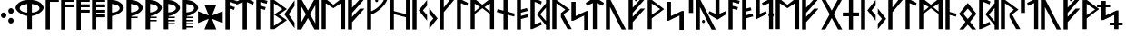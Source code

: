 SplineFontDB: 3.0
FontName: NyStormningGr
FullName: Ny Stormning Gren
FamilyName: Ny Stormning
Weight: Gren
Copyright: Copyright (c) 2016, Mew Too/Cannot Into Space Fonts, Robert Jablonski/Cannot Into Space Fonts, All Rights Reserved.
Version: 0.90
ItalicAngle: 0
UnderlinePosition: -100
UnderlineWidth: 50
Ascent: 800
Descent: 200
InvalidEm: 0
sfntRevision: 0x0000e666
LayerCount: 2
Layer: 0 0 "Back" 1
Layer: 1 0 "Fore" 0
XUID: [1021 908 -2008021153 9976829]
StyleMap: 0x0000
FSType: 0
OS2Version: 4
OS2_WeightWidthSlopeOnly: 0
OS2_UseTypoMetrics: 1
CreationTime: 1422214609
ModificationTime: 1452319166
PfmFamily: 33
TTFWeight: 400
TTFWidth: 5
LineGap: 90
VLineGap: 0
Panose: 2 0 5 3 0 0 0 0 0 0
OS2TypoAscent: 800
OS2TypoAOffset: 0
OS2TypoDescent: -200
OS2TypoDOffset: 0
OS2TypoLinegap: 90
OS2WinAscent: 904
OS2WinAOffset: 0
OS2WinDescent: 1
OS2WinDOffset: 0
HheadAscent: 904
HheadAOffset: 0
HheadDescent: -1
HheadDOffset: 0
OS2SubXSize: 650
OS2SubYSize: 699
OS2SubXOff: 0
OS2SubYOff: 140
OS2SupXSize: 650
OS2SupYSize: 699
OS2SupXOff: 0
OS2SupYOff: 479
OS2StrikeYSize: 49
OS2StrikeYPos: 258
OS2CapHeight: 860
OS2XHeight: 860
OS2FamilyClass: 2048
OS2Vendor: 'CiSf'
OS2CodePages: 00000001.00000000
OS2UnicodeRanges: 00000007.00000000.00000000.00000000
Lookup: 258 0 0 "'kern' Horizontal Kerning in Latin lookup 0" { "'kern' Horizontal Kerning in Latin lookup 0-1" [100,10,2] } ['kern' ('DFLT' <'dflt' > 'latn' <'dflt' > ) ]
MarkAttachClasses: 1
DEI: 91125
LangName: 1033 "" "" "" "Ny Stormning Gren (Branch) version 0.90" "" "" "" "" "Cannot Into Space Fonts" "Robert Jablonski, Mew Too" "" "" "cannotintospacefonts.blogspot.com" "Copyright (c) 2016, Mew Too, Robert Jablonski (Cannot Into Space Fonts) (cannotintospacefonts@gmail.com),+AAoA-with Reserved Font Name Ny Stormning.+AAoACgAA-This Font Software is licensed under the SIL Open Font License, Version 1.1.+AAoA-This license is copied below, and is also available with a FAQ at:+AAoA-http://scripts.sil.org/OFL+AAoACgAK------------------------------------------------------------+AAoA-SIL OPEN FONT LICENSE Version 1.1 - 26 February 2007+AAoA------------------------------------------------------------+AAoACgAA-PREAMBLE+AAoA-The goals of the Open Font License (OFL) are to stimulate worldwide+AAoA-development of collaborative font projects, to support the font creation+AAoA-efforts of academic and linguistic communities, and to provide a free and+AAoA-open framework in which fonts may be shared and improved in partnership+AAoA-with others.+AAoACgAA-The OFL allows the licensed fonts to be used, studied, modified and+AAoA-redistributed freely as long as they are not sold by themselves. The+AAoA-fonts, including any derivative works, can be bundled, embedded, +AAoA-redistributed and/or sold with any software provided that any reserved+AAoA-names are not used by derivative works. The fonts and derivatives,+AAoA-however, cannot be released under any other type of license. The+AAoA-requirement for fonts to remain under this license does not apply+AAoA-to any document created using the fonts or their derivatives.+AAoACgAA-DEFINITIONS+AAoAIgAA-Font Software+ACIA refers to the set of files released by the Copyright+AAoA-Holder(s) under this license and clearly marked as such. This may+AAoA-include source files, build scripts and documentation.+AAoACgAi-Reserved Font Name+ACIA refers to any names specified as such after the+AAoA-copyright statement(s).+AAoACgAi-Original Version+ACIA refers to the collection of Font Software components as+AAoA-distributed by the Copyright Holder(s).+AAoACgAi-Modified Version+ACIA refers to any derivative made by adding to, deleting,+AAoA-or substituting -- in part or in whole -- any of the components of the+AAoA-Original Version, by changing formats or by porting the Font Software to a+AAoA-new environment.+AAoACgAi-Author+ACIA refers to any designer, engineer, programmer, technical+AAoA-writer or other person who contributed to the Font Software.+AAoACgAA-PERMISSION & CONDITIONS+AAoA-Permission is hereby granted, free of charge, to any person obtaining+AAoA-a copy of the Font Software, to use, study, copy, merge, embed, modify,+AAoA-redistribute, and sell modified and unmodified copies of the Font+AAoA-Software, subject to the following conditions:+AAoACgAA-1) Neither the Font Software nor any of its individual components,+AAoA-in Original or Modified Versions, may be sold by itself.+AAoACgAA-2) Original or Modified Versions of the Font Software may be bundled,+AAoA-redistributed and/or sold with any software, provided that each copy+AAoA-contains the above copyright notice and this license. These can be+AAoA-included either as stand-alone text files, human-readable headers or+AAoA-in the appropriate machine-readable metadata fields within text or+AAoA-binary files as long as those fields can be easily viewed by the user.+AAoACgAA-3) No Modified Version of the Font Software may use the Reserved Font+AAoA-Name(s) unless explicit written permission is granted by the corresponding+AAoA-Copyright Holder. This restriction only applies to the primary font name as+AAoA-presented to the users.+AAoACgAA-4) The name(s) of the Copyright Holder(s) or the Author(s) of the Font+AAoA-Software shall not be used to promote, endorse or advertise any+AAoA-Modified Version, except to acknowledge the contribution(s) of the+AAoA-Copyright Holder(s) and the Author(s) or with their explicit written+AAoA-permission.+AAoACgAA-5) The Font Software, modified or unmodified, in part or in whole,+AAoA-must be distributed entirely under this license, and must not be+AAoA-distributed under any other license. The requirement for fonts to+AAoA-remain under this license does not apply to any document created+AAoA-using the Font Software.+AAoACgAA-TERMINATION+AAoA-This license becomes null and void if any of the above conditions are+AAoA-not met.+AAoACgAA-DISCLAIMER+AAoA-THE FONT SOFTWARE IS PROVIDED +ACIA-AS IS+ACIA, WITHOUT WARRANTY OF ANY KIND,+AAoA-EXPRESS OR IMPLIED, INCLUDING BUT NOT LIMITED TO ANY WARRANTIES OF+AAoA-MERCHANTABILITY, FITNESS FOR A PARTICULAR PURPOSE AND NONINFRINGEMENT+AAoA-OF COPYRIGHT, PATENT, TRADEMARK, OR OTHER RIGHT. IN NO EVENT SHALL THE+AAoA-COPYRIGHT HOLDER BE LIABLE FOR ANY CLAIM, DAMAGES OR OTHER LIABILITY,+AAoA-INCLUDING ANY GENERAL, SPECIAL, INDIRECT, INCIDENTAL, OR CONSEQUENTIAL+AAoA-DAMAGES, WHETHER IN AN ACTION OF CONTRACT, TORT OR OTHERWISE, ARISING+AAoA-FROM, OUT OF THE USE OR INABILITY TO USE THE FONT SOFTWARE OR FROM+AAoA-OTHER DEALINGS IN THE FONT SOFTWARE." "http://scripts.sil.org/OFL"
Encoding: UnicodeBmp
UnicodeInterp: none
NameList: AGL For New Fonts
DisplaySize: -72
AntiAlias: 1
FitToEm: 0
WidthSeparation: 100
WinInfo: 32 16 4
BeginPrivate: 7
BlueValues 14 [-1 0 760 885]
BlueScale 7 0.00792
BlueShift 1 0
StdHW 4 [96]
StdVW 5 [137]
StemSnapH 29 [58 63 70 96 106 119 122 176]
StemSnapV 9 [137 146]
EndPrivate
BeginChars: 65537 87

StartChar: .notdef
Encoding: 65536 -1 0
Width: 445
Flags: W
HStem: 10 30<58 378> 493 30<58 378>
VStem: 28 30<40 493> 378 30<40 493>
LayerCount: 2
Fore
SplineSet
58 493 m 1
 58 40 l 1
 378 40 l 1
 378 493 l 1
 58 493 l 1
408 10 m 1
 28 10 l 1
 28 523 l 1
 408 523 l 1
 408 10 l 1
EndSplineSet
Kerns2: 4 -42 "'kern' Horizontal Kerning in Latin lookup 0-1" 35 -139 "'kern' Horizontal Kerning in Latin lookup 0-1" 45 -136 "'kern' Horizontal Kerning in Latin lookup 0-1" 61 -139 "'kern' Horizontal Kerning in Latin lookup 0-1" 65 -92 "'kern' Horizontal Kerning in Latin lookup 0-1"
EndChar

StartChar: space
Encoding: 32 32 1
Width: 110
Flags: W
LayerCount: 2
Kerns2: 0 -28 "'kern' Horizontal Kerning in Latin lookup 0-1" 1 -10 "'kern' Horizontal Kerning in Latin lookup 0-1" 2 -26 "'kern' Horizontal Kerning in Latin lookup 0-1" 3 -27 "'kern' Horizontal Kerning in Latin lookup 0-1" 4 -28 "'kern' Horizontal Kerning in Latin lookup 0-1" 5 -33 "'kern' Horizontal Kerning in Latin lookup 0-1" 6 -33 "'kern' Horizontal Kerning in Latin lookup 0-1" 7 -33 "'kern' Horizontal Kerning in Latin lookup 0-1" 8 -33 "'kern' Horizontal Kerning in Latin lookup 0-1" 9 -33 "'kern' Horizontal Kerning in Latin lookup 0-1" 10 -33 "'kern' Horizontal Kerning in Latin lookup 0-1" 11 -33 "'kern' Horizontal Kerning in Latin lookup 0-1" 12 -33 "'kern' Horizontal Kerning in Latin lookup 0-1" 13 -33 "'kern' Horizontal Kerning in Latin lookup 0-1" 14 -28 "'kern' Horizontal Kerning in Latin lookup 0-1" 15 -33 "'kern' Horizontal Kerning in Latin lookup 0-1" 16 -32 "'kern' Horizontal Kerning in Latin lookup 0-1" 17 -32 "'kern' Horizontal Kerning in Latin lookup 0-1" 18 -26 "'kern' Horizontal Kerning in Latin lookup 0-1" 19 -32 "'kern' Horizontal Kerning in Latin lookup 0-1" 20 -32 "'kern' Horizontal Kerning in Latin lookup 0-1" 21 -32 "'kern' Horizontal Kerning in Latin lookup 0-1" 22 -32 "'kern' Horizontal Kerning in Latin lookup 0-1" 23 -32 "'kern' Horizontal Kerning in Latin lookup 0-1" 24 -32 "'kern' Horizontal Kerning in Latin lookup 0-1" 25 -26 "'kern' Horizontal Kerning in Latin lookup 0-1" 26 -32 "'kern' Horizontal Kerning in Latin lookup 0-1" 27 -32 "'kern' Horizontal Kerning in Latin lookup 0-1" 28 -32 "'kern' Horizontal Kerning in Latin lookup 0-1" 29 -26 "'kern' Horizontal Kerning in Latin lookup 0-1" 30 -32 "'kern' Horizontal Kerning in Latin lookup 0-1" 31 -32 "'kern' Horizontal Kerning in Latin lookup 0-1" 32 -26 "'kern' Horizontal Kerning in Latin lookup 0-1" 33 -32 "'kern' Horizontal Kerning in Latin lookup 0-1" 34 -32 "'kern' Horizontal Kerning in Latin lookup 0-1" 35 -26 "'kern' Horizontal Kerning in Latin lookup 0-1" 36 -32 "'kern' Horizontal Kerning in Latin lookup 0-1" 37 -32 "'kern' Horizontal Kerning in Latin lookup 0-1" 38 -32 "'kern' Horizontal Kerning in Latin lookup 0-1" 39 -32 "'kern' Horizontal Kerning in Latin lookup 0-1" 40 -32 "'kern' Horizontal Kerning in Latin lookup 0-1" 41 -27 "'kern' Horizontal Kerning in Latin lookup 0-1" 42 -32 "'kern' Horizontal Kerning in Latin lookup 0-1" 43 -32 "'kern' Horizontal Kerning in Latin lookup 0-1" 44 -32 "'kern' Horizontal Kerning in Latin lookup 0-1" 45 -26 "'kern' Horizontal Kerning in Latin lookup 0-1" 46 -32 "'kern' Horizontal Kerning in Latin lookup 0-1" 47 -32 "'kern' Horizontal Kerning in Latin lookup 0-1" 48 -26 "'kern' Horizontal Kerning in Latin lookup 0-1" 49 -29 "'kern' Horizontal Kerning in Latin lookup 0-1" 50 -32 "'kern' Horizontal Kerning in Latin lookup 0-1" 51 -26 "'kern' Horizontal Kerning in Latin lookup 0-1" 52 -32 "'kern' Horizontal Kerning in Latin lookup 0-1" 53 -32 "'kern' Horizontal Kerning in Latin lookup 0-1" 54 -32 "'kern' Horizontal Kerning in Latin lookup 0-1" 55 -32 "'kern' Horizontal Kerning in Latin lookup 0-1" 56 -26 "'kern' Horizontal Kerning in Latin lookup 0-1" 57 -32 "'kern' Horizontal Kerning in Latin lookup 0-1" 58 -26 "'kern' Horizontal Kerning in Latin lookup 0-1" 59 -32 "'kern' Horizontal Kerning in Latin lookup 0-1" 60 -32 "'kern' Horizontal Kerning in Latin lookup 0-1" 61 -26 "'kern' Horizontal Kerning in Latin lookup 0-1" 62 -32 "'kern' Horizontal Kerning in Latin lookup 0-1" 63 -32 "'kern' Horizontal Kerning in Latin lookup 0-1" 64 -32 "'kern' Horizontal Kerning in Latin lookup 0-1" 65 -28 "'kern' Horizontal Kerning in Latin lookup 0-1" 66 -32 "'kern' Horizontal Kerning in Latin lookup 0-1" 67 -27 "'kern' Horizontal Kerning in Latin lookup 0-1" 68 -26 "'kern' Horizontal Kerning in Latin lookup 0-1" 69 -27 "'kern' Horizontal Kerning in Latin lookup 0-1" 70 -26 "'kern' Horizontal Kerning in Latin lookup 0-1" 71 -32 "'kern' Horizontal Kerning in Latin lookup 0-1" 72 -26 "'kern' Horizontal Kerning in Latin lookup 0-1" 73 -27 "'kern' Horizontal Kerning in Latin lookup 0-1" 74 -32 "'kern' Horizontal Kerning in Latin lookup 0-1" 75 -26 "'kern' Horizontal Kerning in Latin lookup 0-1" 76 -27 "'kern' Horizontal Kerning in Latin lookup 0-1" 77 -26 "'kern' Horizontal Kerning in Latin lookup 0-1" 78 -32 "'kern' Horizontal Kerning in Latin lookup 0-1" 79 -26 "'kern' Horizontal Kerning in Latin lookup 0-1" 80 -27 "'kern' Horizontal Kerning in Latin lookup 0-1" 81 -32 "'kern' Horizontal Kerning in Latin lookup 0-1" 82 -26 "'kern' Horizontal Kerning in Latin lookup 0-1" 83 -27 "'kern' Horizontal Kerning in Latin lookup 0-1" 84 -27 "'kern' Horizontal Kerning in Latin lookup 0-1" 85 -27 "'kern' Horizontal Kerning in Latin lookup 0-1" 86 -32 "'kern' Horizontal Kerning in Latin lookup 0-1"
EndChar

StartChar: comma
Encoding: 44 44 2
Width: 210
Flags: W
HStem: 324 156<49.2802 151.673>
VStem: 26 150<348.215 455.785>
LayerCount: 2
Fore
SplineSet
100 324 m 0
 60 324 26 359 26 402 c 0
 26 445 60 480 100 480 c 0
 140 480 176 445 176 402 c 0
 176 359 140 324 100 324 c 0
EndSplineSet
Kerns2: 4 -104 "'kern' Horizontal Kerning in Latin lookup 0-1" 25 -46 "'kern' Horizontal Kerning in Latin lookup 0-1" 29 -58 "'kern' Horizontal Kerning in Latin lookup 0-1" 35 -152 "'kern' Horizontal Kerning in Latin lookup 0-1" 45 -141 "'kern' Horizontal Kerning in Latin lookup 0-1" 51 -46 "'kern' Horizontal Kerning in Latin lookup 0-1" 61 -152 "'kern' Horizontal Kerning in Latin lookup 0-1" 65 -79 "'kern' Horizontal Kerning in Latin lookup 0-1" 68 -21 "'kern' Horizontal Kerning in Latin lookup 0-1" 70 -152 "'kern' Horizontal Kerning in Latin lookup 0-1" 72 -197 "'kern' Horizontal Kerning in Latin lookup 0-1" 75 -21 "'kern' Horizontal Kerning in Latin lookup 0-1" 77 -152 "'kern' Horizontal Kerning in Latin lookup 0-1" 79 -197 "'kern' Horizontal Kerning in Latin lookup 0-1"
EndChar

StartChar: period
Encoding: 46 46 3
Width: 212
Flags: W
HStem: 176 157<52.1358 151.864> 435 157<53.1358 152.864>
VStem: 27 150<200.215 308.262 461.132 566.414>
LayerCount: 2
Fore
SplineSet
102 176 m 0
 62 176 27 211 27 254 c 0
 27 297 62 333 102 333 c 0
 142 333 177 297 177 254 c 0
 177 211 142 176 102 176 c 0
103 435 m 0
 63 435 28 471 28 514 c 0
 28 557 63 592 103 592 c 0
 143 592 178 557 178 514 c 0
 178 471 143 435 103 435 c 0
EndSplineSet
Kerns2: 18 -11 "'kern' Horizontal Kerning in Latin lookup 0-1" 32 -15 "'kern' Horizontal Kerning in Latin lookup 0-1" 35 -152 "'kern' Horizontal Kerning in Latin lookup 0-1" 45 -152 "'kern' Horizontal Kerning in Latin lookup 0-1" 48 -95 "'kern' Horizontal Kerning in Latin lookup 0-1" 58 -15 "'kern' Horizontal Kerning in Latin lookup 0-1" 61 -152 "'kern' Horizontal Kerning in Latin lookup 0-1" 65 -90 "'kern' Horizontal Kerning in Latin lookup 0-1" 68 -92 "'kern' Horizontal Kerning in Latin lookup 0-1" 70 -28 "'kern' Horizontal Kerning in Latin lookup 0-1" 72 -93 "'kern' Horizontal Kerning in Latin lookup 0-1" 75 -92 "'kern' Horizontal Kerning in Latin lookup 0-1" 77 -28 "'kern' Horizontal Kerning in Latin lookup 0-1" 79 -93 "'kern' Horizontal Kerning in Latin lookup 0-1" 82 -14 "'kern' Horizontal Kerning in Latin lookup 0-1"
EndChar

StartChar: zero
Encoding: 48 48 4
Width: 832
Flags: W
HStem: 807 20G<246 582.5>
VStem: 28 114<556.395 652.681> 352 126<20 388 479 719> 688 114<553.754 652.681>
CounterMasks: 1 70
LayerCount: 2
Fore
SplineSet
478 479 m 1
 489 480 l 2
 584 486 688 525 688 601 c 0
 688 602 l 0
 683 668 627 691 490 717 c 0
 478 719 l 1
 478 479 l 1
478 388 m 1
 478 20 l 1
 352 20 l 1
 352 388 l 1
 343 389 l 0
 185 407 30 532 28 611 c 1
 33 698 150 819 342 827 c 1
 486 827 l 1
 679 819 797 697 802 611 c 1
 800 531 644 407 487 389 c 0
 478 388 l 1
341 480 m 0
 352 479 l 1
 352 719 l 1
 340 717 l 0
 203 691 147 668 142 602 c 0
 142 601 l 1
 142 525 246 486 341 480 c 0
EndSplineSet
Kerns2: 0 -37 "'kern' Horizontal Kerning in Latin lookup 0-1" 2 -98 "'kern' Horizontal Kerning in Latin lookup 0-1" 14 -48 "'kern' Horizontal Kerning in Latin lookup 0-1" 18 -105 "'kern' Horizontal Kerning in Latin lookup 0-1" 32 -118 "'kern' Horizontal Kerning in Latin lookup 0-1" 35 -40 "'kern' Horizontal Kerning in Latin lookup 0-1" 41 -76 "'kern' Horizontal Kerning in Latin lookup 0-1" 45 -40 "'kern' Horizontal Kerning in Latin lookup 0-1" 48 -138 "'kern' Horizontal Kerning in Latin lookup 0-1" 49 -126 "'kern' Horizontal Kerning in Latin lookup 0-1" 56 -97 "'kern' Horizontal Kerning in Latin lookup 0-1" 58 -118 "'kern' Horizontal Kerning in Latin lookup 0-1" 61 -39 "'kern' Horizontal Kerning in Latin lookup 0-1" 67 -76 "'kern' Horizontal Kerning in Latin lookup 0-1" 68 -364 "'kern' Horizontal Kerning in Latin lookup 0-1" 70 -225 "'kern' Horizontal Kerning in Latin lookup 0-1" 72 -337 "'kern' Horizontal Kerning in Latin lookup 0-1" 73 -134 "'kern' Horizontal Kerning in Latin lookup 0-1" 75 -364 "'kern' Horizontal Kerning in Latin lookup 0-1" 77 -225 "'kern' Horizontal Kerning in Latin lookup 0-1" 79 -337 "'kern' Horizontal Kerning in Latin lookup 0-1" 80 -134 "'kern' Horizontal Kerning in Latin lookup 0-1" 82 -100 "'kern' Horizontal Kerning in Latin lookup 0-1" 83 -13 "'kern' Horizontal Kerning in Latin lookup 0-1" 84 -134 "'kern' Horizontal Kerning in Latin lookup 0-1" 85 -134 "'kern' Horizontal Kerning in Latin lookup 0-1"
EndChar

StartChar: one
Encoding: 49 49 5
Width: 426
Flags: W
HStem: 784 76<150 395>
VStem: 33 117<20 784>
LayerCount: 2
Fore
SplineSet
150 784 m 1
 150 20 l 1
 33 20 l 1
 33 860 l 1
 395 860 l 1
 395 784 l 1
 150 784 l 1
EndSplineSet
Kerns2: 0 -184 "'kern' Horizontal Kerning in Latin lookup 0-1" 2 -197 "'kern' Horizontal Kerning in Latin lookup 0-1" 3 -199 "'kern' Horizontal Kerning in Latin lookup 0-1" 4 -230 "'kern' Horizontal Kerning in Latin lookup 0-1" 14 -231 "'kern' Horizontal Kerning in Latin lookup 0-1" 18 -273 "'kern' Horizontal Kerning in Latin lookup 0-1" 25 -256 "'kern' Horizontal Kerning in Latin lookup 0-1" 29 -246 "'kern' Horizontal Kerning in Latin lookup 0-1" 32 -274 "'kern' Horizontal Kerning in Latin lookup 0-1" 35 -100 "'kern' Horizontal Kerning in Latin lookup 0-1" 41 -224 "'kern' Horizontal Kerning in Latin lookup 0-1" 45 -139 "'kern' Horizontal Kerning in Latin lookup 0-1" 49 -228 "'kern' Horizontal Kerning in Latin lookup 0-1" 51 -256 "'kern' Horizontal Kerning in Latin lookup 0-1" 56 -263 "'kern' Horizontal Kerning in Latin lookup 0-1" 58 -274 "'kern' Horizontal Kerning in Latin lookup 0-1" 61 -139 "'kern' Horizontal Kerning in Latin lookup 0-1" 65 -231 "'kern' Horizontal Kerning in Latin lookup 0-1" 67 -224 "'kern' Horizontal Kerning in Latin lookup 0-1" 68 -337 "'kern' Horizontal Kerning in Latin lookup 0-1" 69 -240 "'kern' Horizontal Kerning in Latin lookup 0-1" 70 -254 "'kern' Horizontal Kerning in Latin lookup 0-1" 72 -308 "'kern' Horizontal Kerning in Latin lookup 0-1" 73 -237 "'kern' Horizontal Kerning in Latin lookup 0-1" 75 -337 "'kern' Horizontal Kerning in Latin lookup 0-1" 76 -240 "'kern' Horizontal Kerning in Latin lookup 0-1" 77 -254 "'kern' Horizontal Kerning in Latin lookup 0-1" 79 -308 "'kern' Horizontal Kerning in Latin lookup 0-1" 80 -237 "'kern' Horizontal Kerning in Latin lookup 0-1" 82 -279 "'kern' Horizontal Kerning in Latin lookup 0-1" 83 -38 "'kern' Horizontal Kerning in Latin lookup 0-1" 84 -237 "'kern' Horizontal Kerning in Latin lookup 0-1" 85 -237 "'kern' Horizontal Kerning in Latin lookup 0-1"
EndChar

StartChar: two
Encoding: 50 50 6
Width: 429
Flags: W
HStem: 639 77<150 396> 784 76<150 396>
VStem: 33 117<20 639 716 784>
LayerCount: 2
Fore
SplineSet
150 20 m 1
 33 20 l 1
 33 860 l 1
 396 860 l 1
 396 784 l 1
 150 784 l 1
 150 716 l 1
 396 716 l 1
 396 639 l 1
 150 639 l 1
 150 20 l 1
EndSplineSet
Kerns2: 0 -187 "'kern' Horizontal Kerning in Latin lookup 0-1" 2 -200 "'kern' Horizontal Kerning in Latin lookup 0-1" 3 -202 "'kern' Horizontal Kerning in Latin lookup 0-1" 14 -200 "'kern' Horizontal Kerning in Latin lookup 0-1" 18 -214 "'kern' Horizontal Kerning in Latin lookup 0-1" 25 -124 "'kern' Horizontal Kerning in Latin lookup 0-1" 29 -208 "'kern' Horizontal Kerning in Latin lookup 0-1" 32 -227 "'kern' Horizontal Kerning in Latin lookup 0-1" 41 -189 "'kern' Horizontal Kerning in Latin lookup 0-1" 49 -190 "'kern' Horizontal Kerning in Latin lookup 0-1" 51 -124 "'kern' Horizontal Kerning in Latin lookup 0-1" 56 -207 "'kern' Horizontal Kerning in Latin lookup 0-1" 58 -227 "'kern' Horizontal Kerning in Latin lookup 0-1" 67 -189 "'kern' Horizontal Kerning in Latin lookup 0-1" 68 -331 "'kern' Horizontal Kerning in Latin lookup 0-1" 69 -158 "'kern' Horizontal Kerning in Latin lookup 0-1" 70 -218 "'kern' Horizontal Kerning in Latin lookup 0-1" 72 -298 "'kern' Horizontal Kerning in Latin lookup 0-1" 73 -207 "'kern' Horizontal Kerning in Latin lookup 0-1" 75 -331 "'kern' Horizontal Kerning in Latin lookup 0-1" 76 -158 "'kern' Horizontal Kerning in Latin lookup 0-1" 77 -218 "'kern' Horizontal Kerning in Latin lookup 0-1" 79 -298 "'kern' Horizontal Kerning in Latin lookup 0-1" 80 -207 "'kern' Horizontal Kerning in Latin lookup 0-1" 82 -215 "'kern' Horizontal Kerning in Latin lookup 0-1" 83 -11 "'kern' Horizontal Kerning in Latin lookup 0-1" 84 -207 "'kern' Horizontal Kerning in Latin lookup 0-1" 85 -207 "'kern' Horizontal Kerning in Latin lookup 0-1"
EndChar

StartChar: three
Encoding: 51 51 7
Width: 430
Flags: W
HStem: 486 77<150 395> 632 81<150 395> 784 76<150 395>
VStem: 33 117<10 486 563 632 713 784>
LayerCount: 2
Fore
SplineSet
150 10 m 1
 33 10 l 1
 33 860 l 1
 395 860 l 1
 395 784 l 1
 150 784 l 1
 150 713 l 1
 395 713 l 1
 395 632 l 1
 150 632 l 1
 150 563 l 1
 395 563 l 1
 395 486 l 1
 150 486 l 1
 150 10 l 1
EndSplineSet
Kerns2: 2 -65 "'kern' Horizontal Kerning in Latin lookup 0-1" 18 -68 "'kern' Horizontal Kerning in Latin lookup 0-1" 32 -84 "'kern' Horizontal Kerning in Latin lookup 0-1" 56 -50 "'kern' Horizontal Kerning in Latin lookup 0-1" 58 -84 "'kern' Horizontal Kerning in Latin lookup 0-1" 68 -325 "'kern' Horizontal Kerning in Latin lookup 0-1" 70 -195 "'kern' Horizontal Kerning in Latin lookup 0-1" 72 -288 "'kern' Horizontal Kerning in Latin lookup 0-1" 75 -325 "'kern' Horizontal Kerning in Latin lookup 0-1" 77 -195 "'kern' Horizontal Kerning in Latin lookup 0-1" 79 -288 "'kern' Horizontal Kerning in Latin lookup 0-1" 82 -65 "'kern' Horizontal Kerning in Latin lookup 0-1"
EndChar

StartChar: four
Encoding: 52 52 8
Width: 432
Flags: W
HStem: 346 77<150 395> 486 77<150 395> 632 81<150 395> 784 76<150 395>
VStem: 33 362<346 423 486 563 632 713 784 860> 33 117<10 346 423 486 563 632 713 784>
LayerCount: 2
Fore
SplineSet
150 10 m 1xf4
 33 10 l 1xf4
 33 860 l 1
 395 860 l 1
 395 784 l 1xf8
 150 784 l 1
 150 713 l 1xf4
 395 713 l 1
 395 632 l 1xf8
 150 632 l 1
 150 563 l 1xf4
 395 563 l 1
 395 486 l 1xf8
 150 486 l 1
 150 423 l 1xf4
 395 423 l 1
 395 346 l 1xf8
 150 346 l 1
 150 10 l 1xf4
EndSplineSet
Kerns2: 68 -306 "'kern' Horizontal Kerning in Latin lookup 0-1" 70 -179 "'kern' Horizontal Kerning in Latin lookup 0-1" 72 -258 "'kern' Horizontal Kerning in Latin lookup 0-1" 75 -306 "'kern' Horizontal Kerning in Latin lookup 0-1" 77 -179 "'kern' Horizontal Kerning in Latin lookup 0-1" 79 -258 "'kern' Horizontal Kerning in Latin lookup 0-1"
EndChar

StartChar: five
Encoding: 53 53 9
Width: 513
Flags: W
HStem: 807 20G<33.9752 264.5>
VStem: 33 126<20 388 479 719> 369 114<553.754 653.124>
LayerCount: 2
Fore
SplineSet
158 479 m 1
 169 480 l 2
 263 486 369 525 369 601 c 0
 369 602 l 0
 364 669 307 691 170 717 c 0
 158 719 l 1
 158 479 l 1
33 20 m 1
 34 827 l 1
 168 827 l 1
 361 819 478 697 483 611 c 1
 481 531 325 407 168 389 c 0
 159 388 l 1
 159 20 l 1
 33 20 l 1
EndSplineSet
Kerns2: 0 -37 "'kern' Horizontal Kerning in Latin lookup 0-1" 2 -98 "'kern' Horizontal Kerning in Latin lookup 0-1" 14 -48 "'kern' Horizontal Kerning in Latin lookup 0-1" 18 -105 "'kern' Horizontal Kerning in Latin lookup 0-1" 32 -118 "'kern' Horizontal Kerning in Latin lookup 0-1" 35 -40 "'kern' Horizontal Kerning in Latin lookup 0-1" 41 -76 "'kern' Horizontal Kerning in Latin lookup 0-1" 45 -39 "'kern' Horizontal Kerning in Latin lookup 0-1" 48 -138 "'kern' Horizontal Kerning in Latin lookup 0-1" 49 -126 "'kern' Horizontal Kerning in Latin lookup 0-1" 56 -97 "'kern' Horizontal Kerning in Latin lookup 0-1" 58 -118 "'kern' Horizontal Kerning in Latin lookup 0-1" 61 -39 "'kern' Horizontal Kerning in Latin lookup 0-1" 67 -76 "'kern' Horizontal Kerning in Latin lookup 0-1" 68 -364 "'kern' Horizontal Kerning in Latin lookup 0-1" 70 -225 "'kern' Horizontal Kerning in Latin lookup 0-1" 72 -337 "'kern' Horizontal Kerning in Latin lookup 0-1" 73 -134 "'kern' Horizontal Kerning in Latin lookup 0-1" 75 -364 "'kern' Horizontal Kerning in Latin lookup 0-1" 77 -225 "'kern' Horizontal Kerning in Latin lookup 0-1" 79 -337 "'kern' Horizontal Kerning in Latin lookup 0-1" 80 -134 "'kern' Horizontal Kerning in Latin lookup 0-1" 82 -100 "'kern' Horizontal Kerning in Latin lookup 0-1" 83 -13 "'kern' Horizontal Kerning in Latin lookup 0-1" 84 -134 "'kern' Horizontal Kerning in Latin lookup 0-1" 85 -134 "'kern' Horizontal Kerning in Latin lookup 0-1"
EndChar

StartChar: six
Encoding: 54 54 10
Width: 513
Flags: W
HStem: 321 39<169 339> 807 20G<33.9755 264.5>
VStem: 33 126<10 321 479 719> 369 114<548.194 653.124>
LayerCount: 2
Fore
SplineSet
33 10 m 1
 34 827 l 1
 168 827 l 1
 361 819 478 694 483 606 c 1
 481 524 325 398 168 380 c 1
 169 360 l 1
 339 360 l 1
 339 321 l 1
 159 321 l 1
 159 10 l 1
 33 10 l 1
158 479 m 1
 169 480 l 2
 263 486 369 525 369 601 c 0
 369 602 l 0
 364 669 307 691 170 717 c 0
 158 719 l 1
 158 479 l 1
EndSplineSet
Kerns2: 0 -37 "'kern' Horizontal Kerning in Latin lookup 0-1" 2 -85 "'kern' Horizontal Kerning in Latin lookup 0-1" 14 -48 "'kern' Horizontal Kerning in Latin lookup 0-1" 18 -104 "'kern' Horizontal Kerning in Latin lookup 0-1" 32 -116 "'kern' Horizontal Kerning in Latin lookup 0-1" 35 -40 "'kern' Horizontal Kerning in Latin lookup 0-1" 41 -77 "'kern' Horizontal Kerning in Latin lookup 0-1" 45 -40 "'kern' Horizontal Kerning in Latin lookup 0-1" 48 -138 "'kern' Horizontal Kerning in Latin lookup 0-1" 49 -125 "'kern' Horizontal Kerning in Latin lookup 0-1" 56 -96 "'kern' Horizontal Kerning in Latin lookup 0-1" 58 -116 "'kern' Horizontal Kerning in Latin lookup 0-1" 61 -40 "'kern' Horizontal Kerning in Latin lookup 0-1" 67 -77 "'kern' Horizontal Kerning in Latin lookup 0-1" 68 -355 "'kern' Horizontal Kerning in Latin lookup 0-1" 70 -222 "'kern' Horizontal Kerning in Latin lookup 0-1" 72 -325 "'kern' Horizontal Kerning in Latin lookup 0-1" 73 -132 "'kern' Horizontal Kerning in Latin lookup 0-1" 75 -355 "'kern' Horizontal Kerning in Latin lookup 0-1" 77 -222 "'kern' Horizontal Kerning in Latin lookup 0-1" 79 -325 "'kern' Horizontal Kerning in Latin lookup 0-1" 80 -132 "'kern' Horizontal Kerning in Latin lookup 0-1" 82 -99 "'kern' Horizontal Kerning in Latin lookup 0-1" 83 -14 "'kern' Horizontal Kerning in Latin lookup 0-1" 84 -132 "'kern' Horizontal Kerning in Latin lookup 0-1" 85 -132 "'kern' Horizontal Kerning in Latin lookup 0-1"
EndChar

StartChar: seven
Encoding: 55 55 11
Width: 512
Flags: W
HStem: 233 39<159 339> 321 39<169 339> 807 20G<33.9755 264.5>
VStem: 33 126<10 233 272 321 479 719> 369 114<548.194 653.124>
LayerCount: 2
Fore
SplineSet
33 10 m 1
 34 827 l 1
 168 827 l 1
 361 819 478 694 483 606 c 1
 481 524 325 398 168 380 c 1
 169 360 l 1
 339 360 l 1
 339 321 l 1
 159 321 l 1
 159 272 l 1
 339 272 l 1
 339 233 l 1
 159 233 l 1
 159 10 l 1
 33 10 l 1
158 479 m 1
 169 480 l 2
 263 486 369 525 369 601 c 0
 369 602 l 0
 364 669 307 691 170 717 c 0
 158 719 l 1
 158 479 l 1
EndSplineSet
Kerns2: 0 -35 "'kern' Horizontal Kerning in Latin lookup 0-1" 2 -84 "'kern' Horizontal Kerning in Latin lookup 0-1" 14 -45 "'kern' Horizontal Kerning in Latin lookup 0-1" 18 -102 "'kern' Horizontal Kerning in Latin lookup 0-1" 32 -115 "'kern' Horizontal Kerning in Latin lookup 0-1" 35 -40 "'kern' Horizontal Kerning in Latin lookup 0-1" 41 -76 "'kern' Horizontal Kerning in Latin lookup 0-1" 45 -40 "'kern' Horizontal Kerning in Latin lookup 0-1" 48 -136 "'kern' Horizontal Kerning in Latin lookup 0-1" 49 -123 "'kern' Horizontal Kerning in Latin lookup 0-1" 56 -95 "'kern' Horizontal Kerning in Latin lookup 0-1" 58 -115 "'kern' Horizontal Kerning in Latin lookup 0-1" 61 -40 "'kern' Horizontal Kerning in Latin lookup 0-1" 67 -76 "'kern' Horizontal Kerning in Latin lookup 0-1" 68 -334 "'kern' Horizontal Kerning in Latin lookup 0-1" 70 -216 "'kern' Horizontal Kerning in Latin lookup 0-1" 72 -301 "'kern' Horizontal Kerning in Latin lookup 0-1" 73 -123 "'kern' Horizontal Kerning in Latin lookup 0-1" 75 -334 "'kern' Horizontal Kerning in Latin lookup 0-1" 77 -216 "'kern' Horizontal Kerning in Latin lookup 0-1" 79 -301 "'kern' Horizontal Kerning in Latin lookup 0-1" 80 -123 "'kern' Horizontal Kerning in Latin lookup 0-1" 82 -98 "'kern' Horizontal Kerning in Latin lookup 0-1" 83 -13 "'kern' Horizontal Kerning in Latin lookup 0-1" 84 -123 "'kern' Horizontal Kerning in Latin lookup 0-1" 85 -123 "'kern' Horizontal Kerning in Latin lookup 0-1"
EndChar

StartChar: eight
Encoding: 56 56 12
Width: 512
Flags: W
HStem: 145 39<159 339> 233 39<159 339> 321 39<169 339> 807 20G<33.9755 264.5>
VStem: 33 126<10 145 184 233 272 321 479 719> 369 114<548.194 653.124>
LayerCount: 2
Fore
SplineSet
33 10 m 1
 34 827 l 1
 168 827 l 1
 361 819 478 694 483 606 c 1
 481 524 325 398 168 380 c 1
 169 360 l 1
 339 360 l 1
 339 321 l 1
 159 321 l 1
 159 272 l 1
 339 272 l 1
 339 233 l 1
 159 233 l 1
 159 184 l 1
 339 184 l 1
 339 145 l 1
 159 145 l 1
 159 10 l 1
 33 10 l 1
158 479 m 1
 169 480 l 2
 263 486 369 525 369 601 c 0
 369 602 l 0
 364 669 307 691 170 717 c 0
 158 719 l 1
 158 479 l 1
EndSplineSet
Kerns2: 0 -35 "'kern' Horizontal Kerning in Latin lookup 0-1" 2 -84 "'kern' Horizontal Kerning in Latin lookup 0-1" 14 -45 "'kern' Horizontal Kerning in Latin lookup 0-1" 18 -103 "'kern' Horizontal Kerning in Latin lookup 0-1" 32 -115 "'kern' Horizontal Kerning in Latin lookup 0-1" 35 -41 "'kern' Horizontal Kerning in Latin lookup 0-1" 41 -76 "'kern' Horizontal Kerning in Latin lookup 0-1" 45 -41 "'kern' Horizontal Kerning in Latin lookup 0-1" 48 -133 "'kern' Horizontal Kerning in Latin lookup 0-1" 49 -123 "'kern' Horizontal Kerning in Latin lookup 0-1" 56 -95 "'kern' Horizontal Kerning in Latin lookup 0-1" 58 -115 "'kern' Horizontal Kerning in Latin lookup 0-1" 61 -41 "'kern' Horizontal Kerning in Latin lookup 0-1" 67 -76 "'kern' Horizontal Kerning in Latin lookup 0-1" 68 -296 "'kern' Horizontal Kerning in Latin lookup 0-1" 70 -186 "'kern' Horizontal Kerning in Latin lookup 0-1" 72 -266 "'kern' Horizontal Kerning in Latin lookup 0-1" 73 -123 "'kern' Horizontal Kerning in Latin lookup 0-1" 75 -296 "'kern' Horizontal Kerning in Latin lookup 0-1" 77 -186 "'kern' Horizontal Kerning in Latin lookup 0-1" 79 -266 "'kern' Horizontal Kerning in Latin lookup 0-1" 80 -123 "'kern' Horizontal Kerning in Latin lookup 0-1" 82 -99 "'kern' Horizontal Kerning in Latin lookup 0-1" 83 -14 "'kern' Horizontal Kerning in Latin lookup 0-1" 84 -123 "'kern' Horizontal Kerning in Latin lookup 0-1" 85 -123 "'kern' Horizontal Kerning in Latin lookup 0-1"
EndChar

StartChar: nine
Encoding: 57 57 13
Width: 512
Flags: W
HStem: 57 39<159 339> 145 39<159 339> 233 39<159 339> 321 39<169 339> 807 20G<33.9755 264.5>
VStem: 33 126<10 57 96 145 184 233 272 321 479 719> 369 114<548.194 653.124>
LayerCount: 2
Fore
SplineSet
33 10 m 1
 34 827 l 1
 168 827 l 1
 361 819 478 694 483 606 c 1
 481 524 325 398 168 380 c 1
 169 360 l 1
 339 360 l 1
 339 321 l 1
 159 321 l 1
 159 272 l 1
 339 272 l 1
 339 233 l 1
 159 233 l 1
 159 184 l 1
 339 184 l 1
 339 145 l 1
 159 145 l 1
 159 96 l 1
 339 96 l 1
 339 57 l 1
 159 57 l 1
 159 10 l 1
 33 10 l 1
158 479 m 1
 169 480 l 2
 263 486 369 525 369 601 c 0
 369 602 l 0
 364 669 307 691 170 717 c 0
 158 719 l 1
 158 479 l 1
EndSplineSet
Kerns2: 0 -34 "'kern' Horizontal Kerning in Latin lookup 0-1" 2 -84 "'kern' Horizontal Kerning in Latin lookup 0-1" 14 -46 "'kern' Horizontal Kerning in Latin lookup 0-1" 18 -103 "'kern' Horizontal Kerning in Latin lookup 0-1" 32 -116 "'kern' Horizontal Kerning in Latin lookup 0-1" 35 -42 "'kern' Horizontal Kerning in Latin lookup 0-1" 41 -76 "'kern' Horizontal Kerning in Latin lookup 0-1" 45 -42 "'kern' Horizontal Kerning in Latin lookup 0-1" 48 -127 "'kern' Horizontal Kerning in Latin lookup 0-1" 49 -123 "'kern' Horizontal Kerning in Latin lookup 0-1" 56 -94 "'kern' Horizontal Kerning in Latin lookup 0-1" 58 -116 "'kern' Horizontal Kerning in Latin lookup 0-1" 61 -42 "'kern' Horizontal Kerning in Latin lookup 0-1" 67 -76 "'kern' Horizontal Kerning in Latin lookup 0-1" 68 -244 "'kern' Horizontal Kerning in Latin lookup 0-1" 70 -179 "'kern' Horizontal Kerning in Latin lookup 0-1" 72 -223 "'kern' Horizontal Kerning in Latin lookup 0-1" 73 -123 "'kern' Horizontal Kerning in Latin lookup 0-1" 75 -244 "'kern' Horizontal Kerning in Latin lookup 0-1" 77 -179 "'kern' Horizontal Kerning in Latin lookup 0-1" 79 -223 "'kern' Horizontal Kerning in Latin lookup 0-1" 80 -123 "'kern' Horizontal Kerning in Latin lookup 0-1" 82 -99 "'kern' Horizontal Kerning in Latin lookup 0-1" 83 -15 "'kern' Horizontal Kerning in Latin lookup 0-1" 84 -123 "'kern' Horizontal Kerning in Latin lookup 0-1" 85 -123 "'kern' Horizontal Kerning in Latin lookup 0-1"
EndChar

StartChar: colon
Encoding: 58 58 14
Width: 745
Flags: W
LayerCount: 2
Fore
SplineSet
531 11 m 1
 462 12 l 1
 276 12 l 1
 205 11 l 1
 324 307 l 1
 28 188 l 1
 28 515 l 1
 324 396 l 1
 205 692 l 1
 276 691 l 1
 460 691 l 1
 531 692 l 1
 412 396 l 1
 708 515 l 1
 708 188 l 1
 412 307 l 1
 531 11 l 1
EndSplineSet
Kerns2: 4 -53 "'kern' Horizontal Kerning in Latin lookup 0-1" 35 -169 "'kern' Horizontal Kerning in Latin lookup 0-1" 45 -165 "'kern' Horizontal Kerning in Latin lookup 0-1" 48 -44 "'kern' Horizontal Kerning in Latin lookup 0-1" 61 -169 "'kern' Horizontal Kerning in Latin lookup 0-1" 65 -101 "'kern' Horizontal Kerning in Latin lookup 0-1" 68 -37 "'kern' Horizontal Kerning in Latin lookup 0-1" 72 -103 "'kern' Horizontal Kerning in Latin lookup 0-1" 75 -37 "'kern' Horizontal Kerning in Latin lookup 0-1" 79 -103 "'kern' Horizontal Kerning in Latin lookup 0-1"
EndChar

StartChar: at
Encoding: 64 64 15
Width: 847
Flags: W
HStem: 840 20G<33 235.667>
VStem: 33 117<20 594 676 778> 507 117<20 778>
LayerCount: 2
Fore
SplineSet
624 778 m 1
 624 20 l 1
 507 20 l 1
 507 778 l 1
 337 703 l 1
 329 730 l 1
 150 778 l 1
 150 676 l 1
 295 639 l 1
 270 561 l 1
 150 594 l 1
 150 20 l 1
 33 20 l 1
 33 860 l 1
 159 860 l 1
 343 812 l 1
 337 794 l 1
 570 903 l 1
 818 783 l 1
 795 703 l 1
 624 778 l 1
EndSplineSet
Kerns2: 0 -131 "'kern' Horizontal Kerning in Latin lookup 0-1" 2 -143 "'kern' Horizontal Kerning in Latin lookup 0-1" 3 -146 "'kern' Horizontal Kerning in Latin lookup 0-1" 4 -90 "'kern' Horizontal Kerning in Latin lookup 0-1" 14 -166 "'kern' Horizontal Kerning in Latin lookup 0-1" 18 -212 "'kern' Horizontal Kerning in Latin lookup 0-1" 25 -187 "'kern' Horizontal Kerning in Latin lookup 0-1" 29 -209 "'kern' Horizontal Kerning in Latin lookup 0-1" 32 -224 "'kern' Horizontal Kerning in Latin lookup 0-1" 41 -191 "'kern' Horizontal Kerning in Latin lookup 0-1" 48 -67 "'kern' Horizontal Kerning in Latin lookup 0-1" 49 -193 "'kern' Horizontal Kerning in Latin lookup 0-1" 51 -187 "'kern' Horizontal Kerning in Latin lookup 0-1" 56 -194 "'kern' Horizontal Kerning in Latin lookup 0-1" 58 -224 "'kern' Horizontal Kerning in Latin lookup 0-1" 65 -32 "'kern' Horizontal Kerning in Latin lookup 0-1" 67 -191 "'kern' Horizontal Kerning in Latin lookup 0-1" 68 -273 "'kern' Horizontal Kerning in Latin lookup 0-1" 69 -197 "'kern' Horizontal Kerning in Latin lookup 0-1" 70 -218 "'kern' Horizontal Kerning in Latin lookup 0-1" 72 -250 "'kern' Horizontal Kerning in Latin lookup 0-1" 73 -196 "'kern' Horizontal Kerning in Latin lookup 0-1" 75 -273 "'kern' Horizontal Kerning in Latin lookup 0-1" 76 -197 "'kern' Horizontal Kerning in Latin lookup 0-1" 77 -218 "'kern' Horizontal Kerning in Latin lookup 0-1" 79 -250 "'kern' Horizontal Kerning in Latin lookup 0-1" 80 -196 "'kern' Horizontal Kerning in Latin lookup 0-1" 82 -208 "'kern' Horizontal Kerning in Latin lookup 0-1" 83 -48 "'kern' Horizontal Kerning in Latin lookup 0-1" 84 -196 "'kern' Horizontal Kerning in Latin lookup 0-1" 85 -196 "'kern' Horizontal Kerning in Latin lookup 0-1"
EndChar

StartChar: A
Encoding: 65 65 16
Width: 373
Flags: W
HStem: 830 20G<32 231.333>
VStem: 32 112<10 584 666 768>
LayerCount: 2
Fore
SplineSet
32 10 m 1
 32 850 l 1
 153 850 l 1
 341 802 l 1
 318 722 l 1
 144 768 l 1
 144 666 l 1
 294 629 l 1
 269 551 l 1
 144 584 l 1
 144 10 l 1
 32 10 l 1
EndSplineSet
Kerns2: 0 -137 "'kern' Horizontal Kerning in Latin lookup 0-1" 2 -149 "'kern' Horizontal Kerning in Latin lookup 0-1" 3 -85 "'kern' Horizontal Kerning in Latin lookup 0-1" 4 -55 "'kern' Horizontal Kerning in Latin lookup 0-1" 14 -171 "'kern' Horizontal Kerning in Latin lookup 0-1" 18 -188 "'kern' Horizontal Kerning in Latin lookup 0-1" 25 -118 "'kern' Horizontal Kerning in Latin lookup 0-1" 29 -143 "'kern' Horizontal Kerning in Latin lookup 0-1" 32 -201 "'kern' Horizontal Kerning in Latin lookup 0-1" 35 -17 "'kern' Horizontal Kerning in Latin lookup 0-1" 41 -184 "'kern' Horizontal Kerning in Latin lookup 0-1" 45 -23 "'kern' Horizontal Kerning in Latin lookup 0-1" 48 -46 "'kern' Horizontal Kerning in Latin lookup 0-1" 49 -188 "'kern' Horizontal Kerning in Latin lookup 0-1" 51 -118 "'kern' Horizontal Kerning in Latin lookup 0-1" 56 -175 "'kern' Horizontal Kerning in Latin lookup 0-1" 58 -201 "'kern' Horizontal Kerning in Latin lookup 0-1" 61 -23 "'kern' Horizontal Kerning in Latin lookup 0-1" 65 -76 "'kern' Horizontal Kerning in Latin lookup 0-1" 67 -184 "'kern' Horizontal Kerning in Latin lookup 0-1" 68 -279 "'kern' Horizontal Kerning in Latin lookup 0-1" 69 -120 "'kern' Horizontal Kerning in Latin lookup 0-1" 70 -210 "'kern' Horizontal Kerning in Latin lookup 0-1" 72 -254 "'kern' Horizontal Kerning in Latin lookup 0-1" 73 -194 "'kern' Horizontal Kerning in Latin lookup 0-1" 75 -279 "'kern' Horizontal Kerning in Latin lookup 0-1" 76 -120 "'kern' Horizontal Kerning in Latin lookup 0-1" 77 -210 "'kern' Horizontal Kerning in Latin lookup 0-1" 79 -254 "'kern' Horizontal Kerning in Latin lookup 0-1" 80 -194 "'kern' Horizontal Kerning in Latin lookup 0-1" 82 -184 "'kern' Horizontal Kerning in Latin lookup 0-1" 83 -45 "'kern' Horizontal Kerning in Latin lookup 0-1" 84 -194 "'kern' Horizontal Kerning in Latin lookup 0-1" 85 -194 "'kern' Horizontal Kerning in Latin lookup 0-1"
EndChar

StartChar: B
Encoding: 66 66 17
Width: 537
Flags: W
HStem: 797 20G<32 178.888>
VStem: 32 112<101 726>
LayerCount: 2
Fore
SplineSet
501 261 m 1
 151 10 l 1
 32 10 l 1
 32 817 l 1
 151 817 l 1
 501 566 l 1
 276 414 l 1
 501 261 l 1
144 416 m 1
 144 411 l 1
 147 414 l 1
 144 416 l 1
144 416 m 1
 144 411 l 1
 144 101 l 1
 376 261 l 1
 147 414 l 1
 376 566 l 1
 144 726 l 1
 144 416 l 1
EndSplineSet
Kerns2: 2 -98 "'kern' Horizontal Kerning in Latin lookup 0-1" 18 -118 "'kern' Horizontal Kerning in Latin lookup 0-1" 25 -21 "'kern' Horizontal Kerning in Latin lookup 0-1" 29 -27 "'kern' Horizontal Kerning in Latin lookup 0-1" 32 -132 "'kern' Horizontal Kerning in Latin lookup 0-1" 35 -194 "'kern' Horizontal Kerning in Latin lookup 0-1" 41 -129 "'kern' Horizontal Kerning in Latin lookup 0-1" 45 -194 "'kern' Horizontal Kerning in Latin lookup 0-1" 48 -170 "'kern' Horizontal Kerning in Latin lookup 0-1" 49 -164 "'kern' Horizontal Kerning in Latin lookup 0-1" 51 -21 "'kern' Horizontal Kerning in Latin lookup 0-1" 56 -118 "'kern' Horizontal Kerning in Latin lookup 0-1" 58 -132 "'kern' Horizontal Kerning in Latin lookup 0-1" 61 -194 "'kern' Horizontal Kerning in Latin lookup 0-1" 65 -115 "'kern' Horizontal Kerning in Latin lookup 0-1" 67 -129 "'kern' Horizontal Kerning in Latin lookup 0-1" 68 -227 "'kern' Horizontal Kerning in Latin lookup 0-1" 69 -14 "'kern' Horizontal Kerning in Latin lookup 0-1" 70 -152 "'kern' Horizontal Kerning in Latin lookup 0-1" 72 -183 "'kern' Horizontal Kerning in Latin lookup 0-1" 73 -41 "'kern' Horizontal Kerning in Latin lookup 0-1" 75 -227 "'kern' Horizontal Kerning in Latin lookup 0-1" 76 -14 "'kern' Horizontal Kerning in Latin lookup 0-1" 77 -152 "'kern' Horizontal Kerning in Latin lookup 0-1" 79 -183 "'kern' Horizontal Kerning in Latin lookup 0-1" 80 -41 "'kern' Horizontal Kerning in Latin lookup 0-1" 82 -114 "'kern' Horizontal Kerning in Latin lookup 0-1" 83 -35 "'kern' Horizontal Kerning in Latin lookup 0-1" 84 -41 "'kern' Horizontal Kerning in Latin lookup 0-1" 85 -41 "'kern' Horizontal Kerning in Latin lookup 0-1"
EndChar

StartChar: C
Encoding: 67 67 18
Width: 346
Flags: W
VStem: 28 283
LayerCount: 2
Fore
SplineSet
28 430 m 1
 311 816 l 1
 310 661 l 1
 149 430 l 1
 310 199 l 1
 311 44 l 1
 28 430 l 1
EndSplineSet
Kerns2: 18 -51 "'kern' Horizontal Kerning in Latin lookup 0-1" 25 -80 "'kern' Horizontal Kerning in Latin lookup 0-1" 29 -98 "'kern' Horizontal Kerning in Latin lookup 0-1" 32 -53 "'kern' Horizontal Kerning in Latin lookup 0-1" 41 -36 "'kern' Horizontal Kerning in Latin lookup 0-1" 49 -53 "'kern' Horizontal Kerning in Latin lookup 0-1" 51 -80 "'kern' Horizontal Kerning in Latin lookup 0-1" 56 -21 "'kern' Horizontal Kerning in Latin lookup 0-1" 58 -53 "'kern' Horizontal Kerning in Latin lookup 0-1" 67 -36 "'kern' Horizontal Kerning in Latin lookup 0-1" 69 -71 "'kern' Horizontal Kerning in Latin lookup 0-1" 73 -50 "'kern' Horizontal Kerning in Latin lookup 0-1" 76 -71 "'kern' Horizontal Kerning in Latin lookup 0-1" 80 -50 "'kern' Horizontal Kerning in Latin lookup 0-1" 82 -41 "'kern' Horizontal Kerning in Latin lookup 0-1" 84 -50 "'kern' Horizontal Kerning in Latin lookup 0-1" 85 -50 "'kern' Horizontal Kerning in Latin lookup 0-1"
EndChar

StartChar: D
Encoding: 68 68 19
Width: 666
Flags: W
HStem: 830 20G<32 159.42 499.517 628>
VStem: 32 95<178 682> 533 95<178 682>
LayerCount: 2
Fore
SplineSet
533 178 m 1
 533 682 l 1
 386 430 l 1
 533 178 l 1
127 682 m 1
 127 178 l 1
 273 430 l 1
 127 682 l 1
148 10 m 1
 32 10 l 1
 32 850 l 1
 148 850 l 1
 329 533 l 1
 511 850 l 1
 628 850 l 1
 628 10 l 1
 511 10 l 1
 329 327 l 1
 148 10 l 1
EndSplineSet
EndChar

StartChar: E
Encoding: 69 69 20
Width: 715
Flags: W
VStem: 32 112<20 738> 565 112<20 738>
LayerCount: 2
Fore
SplineSet
565 20 m 1
 565 738 l 1
 354 599 l 1
 144 738 l 1
 144 20 l 1
 32 20 l 1
 32 903 l 1
 79 904 l 1
 355 694 l 1
 630 904 l 1
 677 903 l 1
 677 20 l 1
 565 20 l 1
EndSplineSet
EndChar

StartChar: F
Encoding: 70 70 21
Width: 525
Flags: W
HStem: 831 20G<32 144 342.61 483>
VStem: 32 112<11 211 359 467 615 851>
LayerCount: 2
Fore
SplineSet
144 10 m 1
 32 11 l 1
 32 851 l 1
 144 851 l 1
 144 615 l 1
 361 851 l 1
 483 851 l 1
 144 467 l 1
 144 359 l 1
 363 588 l 1
 484 588 l 1
 144 211 l 1
 144 10 l 1
EndSplineSet
Kerns2: 0 -91 "'kern' Horizontal Kerning in Latin lookup 0-1" 2 -108 "'kern' Horizontal Kerning in Latin lookup 0-1" 3 -15 "'kern' Horizontal Kerning in Latin lookup 0-1" 14 -105 "'kern' Horizontal Kerning in Latin lookup 0-1" 18 -145 "'kern' Horizontal Kerning in Latin lookup 0-1" 25 -50 "'kern' Horizontal Kerning in Latin lookup 0-1" 29 -36 "'kern' Horizontal Kerning in Latin lookup 0-1" 32 -157 "'kern' Horizontal Kerning in Latin lookup 0-1" 35 -149 "'kern' Horizontal Kerning in Latin lookup 0-1" 41 -121 "'kern' Horizontal Kerning in Latin lookup 0-1" 45 -161 "'kern' Horizontal Kerning in Latin lookup 0-1" 48 -10 "'kern' Horizontal Kerning in Latin lookup 0-1" 49 -160 "'kern' Horizontal Kerning in Latin lookup 0-1" 51 -50 "'kern' Horizontal Kerning in Latin lookup 0-1" 56 -136 "'kern' Horizontal Kerning in Latin lookup 0-1" 58 -157 "'kern' Horizontal Kerning in Latin lookup 0-1" 61 -161 "'kern' Horizontal Kerning in Latin lookup 0-1" 65 -162 "'kern' Horizontal Kerning in Latin lookup 0-1" 67 -121 "'kern' Horizontal Kerning in Latin lookup 0-1" 68 -387 "'kern' Horizontal Kerning in Latin lookup 0-1" 69 -48 "'kern' Horizontal Kerning in Latin lookup 0-1" 70 -249 "'kern' Horizontal Kerning in Latin lookup 0-1" 72 -353 "'kern' Horizontal Kerning in Latin lookup 0-1" 73 -169 "'kern' Horizontal Kerning in Latin lookup 0-1" 75 -387 "'kern' Horizontal Kerning in Latin lookup 0-1" 76 -48 "'kern' Horizontal Kerning in Latin lookup 0-1" 77 -249 "'kern' Horizontal Kerning in Latin lookup 0-1" 79 -353 "'kern' Horizontal Kerning in Latin lookup 0-1" 80 -169 "'kern' Horizontal Kerning in Latin lookup 0-1" 82 -136 "'kern' Horizontal Kerning in Latin lookup 0-1" 83 -45 "'kern' Horizontal Kerning in Latin lookup 0-1" 84 -169 "'kern' Horizontal Kerning in Latin lookup 0-1" 85 -169 "'kern' Horizontal Kerning in Latin lookup 0-1"
EndChar

StartChar: G
Encoding: 71 71 22
Width: 625
Flags: W
HStem: 752 86<258.572 330.176> 830 20G<32 144 474.5 593>
VStem: 32 112<10 422 514 850> 253 83<757.642 832.358>
LayerCount: 2
Fore
SplineSet
144 514 m 1x70
 157 519 l 2
 272 562 446 699 503 850 c 1
 593 850 l 1
 542 676 315 485 151 424 c 0
 144 422 l 1
 144 10 l 1
 32 10 l 1
 32 850 l 1
 144 850 l 1
 144 514 l 1x70
294 752 m 0xb0
 272 752 253 771 253 795 c 0
 253 819 272 838 294 838 c 0
 316 838 336 819 336 795 c 0
 336 771 316 752 294 752 c 0xb0
EndSplineSet
Kerns2: 0 -340 "'kern' Horizontal Kerning in Latin lookup 0-1" 2 -360 "'kern' Horizontal Kerning in Latin lookup 0-1" 3 -257 "'kern' Horizontal Kerning in Latin lookup 0-1" 4 -139 "'kern' Horizontal Kerning in Latin lookup 0-1" 14 -330 "'kern' Horizontal Kerning in Latin lookup 0-1" 18 -298 "'kern' Horizontal Kerning in Latin lookup 0-1" 25 -220 "'kern' Horizontal Kerning in Latin lookup 0-1" 29 -243 "'kern' Horizontal Kerning in Latin lookup 0-1" 32 -303 "'kern' Horizontal Kerning in Latin lookup 0-1" 34 -22 "'kern' Horizontal Kerning in Latin lookup 0-1" 35 -69 "'kern' Horizontal Kerning in Latin lookup 0-1" 39 -25 "'kern' Horizontal Kerning in Latin lookup 0-1" 41 -235 "'kern' Horizontal Kerning in Latin lookup 0-1" 45 -79 "'kern' Horizontal Kerning in Latin lookup 0-1" 49 -244 "'kern' Horizontal Kerning in Latin lookup 0-1" 51 -220 "'kern' Horizontal Kerning in Latin lookup 0-1" 56 -310 "'kern' Horizontal Kerning in Latin lookup 0-1" 58 -303 "'kern' Horizontal Kerning in Latin lookup 0-1" 61 -78 "'kern' Horizontal Kerning in Latin lookup 0-1" 65 -129 "'kern' Horizontal Kerning in Latin lookup 0-1" 67 -235 "'kern' Horizontal Kerning in Latin lookup 0-1" 68 -490 "'kern' Horizontal Kerning in Latin lookup 0-1" 69 -246 "'kern' Horizontal Kerning in Latin lookup 0-1" 70 -281 "'kern' Horizontal Kerning in Latin lookup 0-1" 72 -428 "'kern' Horizontal Kerning in Latin lookup 0-1" 73 -272 "'kern' Horizontal Kerning in Latin lookup 0-1" 75 -490 "'kern' Horizontal Kerning in Latin lookup 0-1" 76 -246 "'kern' Horizontal Kerning in Latin lookup 0-1" 77 -281 "'kern' Horizontal Kerning in Latin lookup 0-1" 79 -428 "'kern' Horizontal Kerning in Latin lookup 0-1" 80 -272 "'kern' Horizontal Kerning in Latin lookup 0-1" 82 -311 "'kern' Horizontal Kerning in Latin lookup 0-1" 83 -51 "'kern' Horizontal Kerning in Latin lookup 0-1" 84 -272 "'kern' Horizontal Kerning in Latin lookup 0-1" 85 -272 "'kern' Horizontal Kerning in Latin lookup 0-1"
EndChar

StartChar: H
Encoding: 72 72 23
Width: 627
Flags: W
HStem: 830 20G<32 144 477 589>
VStem: 32 112<10 434 519 850> 477 112<10 348 433 850>
LayerCount: 2
Fore
SplineSet
144 10 m 1
 32 10 l 1
 32 850 l 1
 144 850 l 1
 144 519 l 1
 477 433 l 1
 477 850 l 1
 589 850 l 1
 589 10 l 1
 477 10 l 1
 477 348 l 1
 144 434 l 1
 144 10 l 1
EndSplineSet
EndChar

StartChar: I
Encoding: 73 73 24
Width: 182
Flags: W
HStem: 830 20G<32 144>
VStem: 32 112<10 850>
LayerCount: 2
Fore
SplineSet
144 10 m 1
 32 10 l 1
 32 850 l 1
 144 850 l 1
 144 10 l 1
EndSplineSet
EndChar

StartChar: J
Encoding: 74 74 25
Width: 578
Flags: W
HStem: 806 20G<241.986 258>
LayerCount: 2
Fore
SplineSet
547 316 m 1
 318 29 l 1
 318 183 l 1
 431 316 l 1
 318 448 l 1
 318 602 l 1
 547 316 l 1
258 407 m 1
 258 253 l 1
 29 540 l 1
 258 826 l 1
 258 672 l 1
 145 540 l 1
 258 407 l 1
EndSplineSet
Kerns2: 4 -227 "'kern' Horizontal Kerning in Latin lookup 0-1" 18 -80 "'kern' Horizontal Kerning in Latin lookup 0-1" 25 -176 "'kern' Horizontal Kerning in Latin lookup 0-1" 29 -186 "'kern' Horizontal Kerning in Latin lookup 0-1" 32 -90 "'kern' Horizontal Kerning in Latin lookup 0-1" 35 -233 "'kern' Horizontal Kerning in Latin lookup 0-1" 41 -110 "'kern' Horizontal Kerning in Latin lookup 0-1" 45 -231 "'kern' Horizontal Kerning in Latin lookup 0-1" 48 -179 "'kern' Horizontal Kerning in Latin lookup 0-1" 49 -82 "'kern' Horizontal Kerning in Latin lookup 0-1" 51 -176 "'kern' Horizontal Kerning in Latin lookup 0-1" 56 -93 "'kern' Horizontal Kerning in Latin lookup 0-1" 58 -90 "'kern' Horizontal Kerning in Latin lookup 0-1" 60 -144 "'kern' Horizontal Kerning in Latin lookup 0-1" 61 -234 "'kern' Horizontal Kerning in Latin lookup 0-1" 65 -167 "'kern' Horizontal Kerning in Latin lookup 0-1" 67 -110 "'kern' Horizontal Kerning in Latin lookup 0-1" 68 -204 "'kern' Horizontal Kerning in Latin lookup 0-1" 70 -156 "'kern' Horizontal Kerning in Latin lookup 0-1" 72 -172 "'kern' Horizontal Kerning in Latin lookup 0-1" 73 -17 "'kern' Horizontal Kerning in Latin lookup 0-1" 75 -204 "'kern' Horizontal Kerning in Latin lookup 0-1" 77 -156 "'kern' Horizontal Kerning in Latin lookup 0-1" 79 -172 "'kern' Horizontal Kerning in Latin lookup 0-1" 80 -17 "'kern' Horizontal Kerning in Latin lookup 0-1" 82 -74 "'kern' Horizontal Kerning in Latin lookup 0-1" 83 -45 "'kern' Horizontal Kerning in Latin lookup 0-1" 84 -17 "'kern' Horizontal Kerning in Latin lookup 0-1" 85 -17 "'kern' Horizontal Kerning in Latin lookup 0-1" 86 -144 "'kern' Horizontal Kerning in Latin lookup 0-1"
EndChar

StartChar: K
Encoding: 75 75 26
Width: 486
Flags: W
HStem: 831 20G<32 144 310.31 448>
VStem: 32 112<11 489 619 851>
LayerCount: 2
Fore
SplineSet
144 10 m 1
 32 11 l 1
 32 851 l 1
 144 851 l 1
 144 619 l 1
 326 851 l 1
 448 851 l 1
 144 489 l 1
 144 10 l 1
EndSplineSet
Kerns2: 0 -248 "'kern' Horizontal Kerning in Latin lookup 0-1" 2 -263 "'kern' Horizontal Kerning in Latin lookup 0-1" 3 -244 "'kern' Horizontal Kerning in Latin lookup 0-1" 4 -208 "'kern' Horizontal Kerning in Latin lookup 0-1" 9 -59 "'kern' Horizontal Kerning in Latin lookup 0-1" 10 -59 "'kern' Horizontal Kerning in Latin lookup 0-1" 11 -59 "'kern' Horizontal Kerning in Latin lookup 0-1" 12 -59 "'kern' Horizontal Kerning in Latin lookup 0-1" 13 -59 "'kern' Horizontal Kerning in Latin lookup 0-1" 14 -286 "'kern' Horizontal Kerning in Latin lookup 0-1" 17 -58 "'kern' Horizontal Kerning in Latin lookup 0-1" 18 -304 "'kern' Horizontal Kerning in Latin lookup 0-1" 25 -262 "'kern' Horizontal Kerning in Latin lookup 0-1" 29 -271 "'kern' Horizontal Kerning in Latin lookup 0-1" 32 -307 "'kern' Horizontal Kerning in Latin lookup 0-1" 33 -67 "'kern' Horizontal Kerning in Latin lookup 0-1" 34 -100 "'kern' Horizontal Kerning in Latin lookup 0-1" 35 -146 "'kern' Horizontal Kerning in Latin lookup 0-1" 38 -58 "'kern' Horizontal Kerning in Latin lookup 0-1" 39 -105 "'kern' Horizontal Kerning in Latin lookup 0-1" 41 -251 "'kern' Horizontal Kerning in Latin lookup 0-1" 45 -161 "'kern' Horizontal Kerning in Latin lookup 0-1" 49 -262 "'kern' Horizontal Kerning in Latin lookup 0-1" 51 -262 "'kern' Horizontal Kerning in Latin lookup 0-1" 56 -297 "'kern' Horizontal Kerning in Latin lookup 0-1" 58 -307 "'kern' Horizontal Kerning in Latin lookup 0-1" 59 -67 "'kern' Horizontal Kerning in Latin lookup 0-1" 61 -161 "'kern' Horizontal Kerning in Latin lookup 0-1" 64 -58 "'kern' Horizontal Kerning in Latin lookup 0-1" 65 -209 "'kern' Horizontal Kerning in Latin lookup 0-1" 67 -251 "'kern' Horizontal Kerning in Latin lookup 0-1" 68 -404 "'kern' Horizontal Kerning in Latin lookup 0-1" 69 -266 "'kern' Horizontal Kerning in Latin lookup 0-1" 70 -285 "'kern' Horizontal Kerning in Latin lookup 0-1" 72 -365 "'kern' Horizontal Kerning in Latin lookup 0-1" 73 -276 "'kern' Horizontal Kerning in Latin lookup 0-1" 75 -404 "'kern' Horizontal Kerning in Latin lookup 0-1" 76 -266 "'kern' Horizontal Kerning in Latin lookup 0-1" 77 -285 "'kern' Horizontal Kerning in Latin lookup 0-1" 79 -365 "'kern' Horizontal Kerning in Latin lookup 0-1" 80 -276 "'kern' Horizontal Kerning in Latin lookup 0-1" 82 -309 "'kern' Horizontal Kerning in Latin lookup 0-1" 83 -89 "'kern' Horizontal Kerning in Latin lookup 0-1" 84 -276 "'kern' Horizontal Kerning in Latin lookup 0-1" 85 -276 "'kern' Horizontal Kerning in Latin lookup 0-1"
EndChar

StartChar: L
Encoding: 76 76 27
Width: 368
Flags: W
VStem: 32 110<20 740>
LayerCount: 2
Fore
SplineSet
142 20 m 1
 32 20 l 1
 32 897 l 1
 336 745 l 1
 312 665 l 1
 142 740 l 1
 142 20 l 1
EndSplineSet
Kerns2: 0 -134 "'kern' Horizontal Kerning in Latin lookup 0-1" 2 -146 "'kern' Horizontal Kerning in Latin lookup 0-1" 3 -149 "'kern' Horizontal Kerning in Latin lookup 0-1" 4 -41 "'kern' Horizontal Kerning in Latin lookup 0-1" 14 -164 "'kern' Horizontal Kerning in Latin lookup 0-1" 18 -206 "'kern' Horizontal Kerning in Latin lookup 0-1" 25 -167 "'kern' Horizontal Kerning in Latin lookup 0-1" 29 -212 "'kern' Horizontal Kerning in Latin lookup 0-1" 32 -221 "'kern' Horizontal Kerning in Latin lookup 0-1" 41 -195 "'kern' Horizontal Kerning in Latin lookup 0-1" 48 -103 "'kern' Horizontal Kerning in Latin lookup 0-1" 49 -197 "'kern' Horizontal Kerning in Latin lookup 0-1" 51 -167 "'kern' Horizontal Kerning in Latin lookup 0-1" 56 -188 "'kern' Horizontal Kerning in Latin lookup 0-1" 58 -221 "'kern' Horizontal Kerning in Latin lookup 0-1" 67 -195 "'kern' Horizontal Kerning in Latin lookup 0-1" 68 -276 "'kern' Horizontal Kerning in Latin lookup 0-1" 69 -201 "'kern' Horizontal Kerning in Latin lookup 0-1" 70 -222 "'kern' Horizontal Kerning in Latin lookup 0-1" 72 -253 "'kern' Horizontal Kerning in Latin lookup 0-1" 73 -199 "'kern' Horizontal Kerning in Latin lookup 0-1" 75 -276 "'kern' Horizontal Kerning in Latin lookup 0-1" 76 -201 "'kern' Horizontal Kerning in Latin lookup 0-1" 77 -222 "'kern' Horizontal Kerning in Latin lookup 0-1" 79 -253 "'kern' Horizontal Kerning in Latin lookup 0-1" 80 -199 "'kern' Horizontal Kerning in Latin lookup 0-1" 82 -200 "'kern' Horizontal Kerning in Latin lookup 0-1" 83 -52 "'kern' Horizontal Kerning in Latin lookup 0-1" 84 -199 "'kern' Horizontal Kerning in Latin lookup 0-1" 85 -199 "'kern' Horizontal Kerning in Latin lookup 0-1"
EndChar

StartChar: M
Encoding: 77 77 28
Width: 715
Flags: W
VStem: 32 111<20 437 507 727> 565 112<20 438 507 727>
LayerCount: 2
Fore
SplineSet
143 507 m 1
 294 631 l 1
 143 727 l 1
 143 507 l 1
415 630 m 1
 565 507 l 1
 565 727 l 1
 415 630 l 1
677 20 m 1
 565 20 l 1
 565 438 l 1
 355 600 l 1
 144 437 l 1
 143 20 l 1
 32 20 l 1
 32 903 l 1
 79 904 l 1
 355 694 l 1
 630 904 l 1
 677 903 l 1
 677 20 l 1
EndSplineSet
EndChar

StartChar: N
Encoding: 78 78 29
Width: 549
Flags: W
HStem: 830 20G<212 324>
VStem: 212 112<10 415 530 850>
LayerCount: 2
Fore
SplineSet
509 367 m 1
 324 415 l 1
 324 10 l 1
 212 10 l 1
 212 444 l 1
 28 492 l 1
 49 573 l 1
 212 530 l 1
 212 850 l 1
 324 850 l 1
 324 501 l 1
 519 450 l 1
 509 367 l 1
EndSplineSet
Kerns2: 3 -13 "'kern' Horizontal Kerning in Latin lookup 0-1" 4 -169 "'kern' Horizontal Kerning in Latin lookup 0-1" 25 -115 "'kern' Horizontal Kerning in Latin lookup 0-1" 29 -161 "'kern' Horizontal Kerning in Latin lookup 0-1" 35 -214 "'kern' Horizontal Kerning in Latin lookup 0-1" 45 -210 "'kern' Horizontal Kerning in Latin lookup 0-1" 48 -74 "'kern' Horizontal Kerning in Latin lookup 0-1" 51 -115 "'kern' Horizontal Kerning in Latin lookup 0-1" 61 -216 "'kern' Horizontal Kerning in Latin lookup 0-1" 65 -153 "'kern' Horizontal Kerning in Latin lookup 0-1" 68 -49 "'kern' Horizontal Kerning in Latin lookup 0-1" 69 -47 "'kern' Horizontal Kerning in Latin lookup 0-1" 70 -216 "'kern' Horizontal Kerning in Latin lookup 0-1" 72 -239 "'kern' Horizontal Kerning in Latin lookup 0-1" 75 -49 "'kern' Horizontal Kerning in Latin lookup 0-1" 76 -47 "'kern' Horizontal Kerning in Latin lookup 0-1" 77 -216 "'kern' Horizontal Kerning in Latin lookup 0-1" 79 -239 "'kern' Horizontal Kerning in Latin lookup 0-1"
EndChar

StartChar: O
Encoding: 79 79 30
Width: 375
Flags: W
HStem: 830 20G<32 144>
VStem: 32 112<10 299 384 474 558 850>
LayerCount: 2
Fore
SplineSet
144 10 m 1
 32 10 l 1
 32 850 l 1
 144 850 l 1
 144 558 l 1
 309 603 l 1
 330 523 l 1
 144 474 l 1
 144 384 l 1
 322 432 l 1
 343 352 l 1
 144 299 l 1
 144 10 l 1
EndSplineSet
Kerns2: 4 -10 "'kern' Horizontal Kerning in Latin lookup 0-1" 18 -11 "'kern' Horizontal Kerning in Latin lookup 0-1" 25 -13 "'kern' Horizontal Kerning in Latin lookup 0-1" 29 -19 "'kern' Horizontal Kerning in Latin lookup 0-1" 32 -16 "'kern' Horizontal Kerning in Latin lookup 0-1" 35 -200 "'kern' Horizontal Kerning in Latin lookup 0-1" 41 -14 "'kern' Horizontal Kerning in Latin lookup 0-1" 45 -197 "'kern' Horizontal Kerning in Latin lookup 0-1" 48 -137 "'kern' Horizontal Kerning in Latin lookup 0-1" 51 -13 "'kern' Horizontal Kerning in Latin lookup 0-1" 56 -27 "'kern' Horizontal Kerning in Latin lookup 0-1" 58 -16 "'kern' Horizontal Kerning in Latin lookup 0-1" 61 -201 "'kern' Horizontal Kerning in Latin lookup 0-1" 65 -79 "'kern' Horizontal Kerning in Latin lookup 0-1" 67 -14 "'kern' Horizontal Kerning in Latin lookup 0-1" 68 -266 "'kern' Horizontal Kerning in Latin lookup 0-1" 70 -202 "'kern' Horizontal Kerning in Latin lookup 0-1" 72 -231 "'kern' Horizontal Kerning in Latin lookup 0-1" 73 -37 "'kern' Horizontal Kerning in Latin lookup 0-1" 75 -266 "'kern' Horizontal Kerning in Latin lookup 0-1" 77 -202 "'kern' Horizontal Kerning in Latin lookup 0-1" 79 -231 "'kern' Horizontal Kerning in Latin lookup 0-1" 80 -37 "'kern' Horizontal Kerning in Latin lookup 0-1" 84 -37 "'kern' Horizontal Kerning in Latin lookup 0-1" 85 -37 "'kern' Horizontal Kerning in Latin lookup 0-1"
EndChar

StartChar: P
Encoding: 80 80 31
Width: 377
Flags: W
VStem: 32 112<148 776>
LayerCount: 2
Fore
SplineSet
80 20 m 1
 32 21 l 1
 32 903 l 1
 80 904 l 1
 343 783 l 1
 320 703 l 1
 144 776 l 1
 144 148 l 1
 320 221 l 1
 343 141 l 1
 80 20 l 1
EndSplineSet
Kerns2: 2 -153 "'kern' Horizontal Kerning in Latin lookup 0-1" 4 -96 "'kern' Horizontal Kerning in Latin lookup 0-1" 18 -192 "'kern' Horizontal Kerning in Latin lookup 0-1" 25 -188 "'kern' Horizontal Kerning in Latin lookup 0-1" 29 -188 "'kern' Horizontal Kerning in Latin lookup 0-1" 32 -208 "'kern' Horizontal Kerning in Latin lookup 0-1" 41 -199 "'kern' Horizontal Kerning in Latin lookup 0-1" 48 -54 "'kern' Horizontal Kerning in Latin lookup 0-1" 49 -172 "'kern' Horizontal Kerning in Latin lookup 0-1" 51 -188 "'kern' Horizontal Kerning in Latin lookup 0-1" 56 -139 "'kern' Horizontal Kerning in Latin lookup 0-1" 58 -208 "'kern' Horizontal Kerning in Latin lookup 0-1" 65 -39 "'kern' Horizontal Kerning in Latin lookup 0-1" 67 -199 "'kern' Horizontal Kerning in Latin lookup 0-1" 68 -91 "'kern' Horizontal Kerning in Latin lookup 0-1" 69 -187 "'kern' Horizontal Kerning in Latin lookup 0-1" 72 -62 "'kern' Horizontal Kerning in Latin lookup 0-1" 73 -135 "'kern' Horizontal Kerning in Latin lookup 0-1" 75 -91 "'kern' Horizontal Kerning in Latin lookup 0-1" 76 -187 "'kern' Horizontal Kerning in Latin lookup 0-1" 79 -62 "'kern' Horizontal Kerning in Latin lookup 0-1" 80 -135 "'kern' Horizontal Kerning in Latin lookup 0-1" 82 -191 "'kern' Horizontal Kerning in Latin lookup 0-1" 83 -24 "'kern' Horizontal Kerning in Latin lookup 0-1" 84 -135 "'kern' Horizontal Kerning in Latin lookup 0-1" 85 -135 "'kern' Horizontal Kerning in Latin lookup 0-1"
EndChar

StartChar: Q
Encoding: 81 81 32
Width: 433
Flags: W
HStem: 830 20G<283 395>
VStem: 283 112<10 123 245 615 737 850>
LayerCount: 2
Fore
SplineSet
29 430 m 1
 283 737 l 1
 283 850 l 1
 395 850 l 1
 395 10 l 1
 283 10 l 1
 283 123 l 1
 29 430 l 1
283 245 m 1
 283 615 l 1
 124 430 l 1
 283 245 l 1
EndSplineSet
EndChar

StartChar: R
Encoding: 82 82 33
Width: 600
Flags: W
HStem: 795 20G<32 178.623>
VStem: 32 112<10 726>
LayerCount: 2
Fore
SplineSet
341 416 m 1
 567 10 l 1
 452 10 l 1
 268 343 l 1
 268 450 l 1
 390 551 l 1
 144 726 l 1
 144 10 l 1
 32 10 l 1
 32 815 l 1
 151 815 l 1
 517 550 l 1
 341 416 l 1
EndSplineSet
Kerns2: 2 -135 "'kern' Horizontal Kerning in Latin lookup 0-1" 3 -49 "'kern' Horizontal Kerning in Latin lookup 0-1" 4 -111 "'kern' Horizontal Kerning in Latin lookup 0-1" 14 -97 "'kern' Horizontal Kerning in Latin lookup 0-1" 18 -170 "'kern' Horizontal Kerning in Latin lookup 0-1" 25 -109 "'kern' Horizontal Kerning in Latin lookup 0-1" 29 -111 "'kern' Horizontal Kerning in Latin lookup 0-1" 32 -179 "'kern' Horizontal Kerning in Latin lookup 0-1" 34 -80 "'kern' Horizontal Kerning in Latin lookup 0-1" 35 -222 "'kern' Horizontal Kerning in Latin lookup 0-1" 39 -81 "'kern' Horizontal Kerning in Latin lookup 0-1" 41 -161 "'kern' Horizontal Kerning in Latin lookup 0-1" 44 -64 "'kern' Horizontal Kerning in Latin lookup 0-1" 45 -222 "'kern' Horizontal Kerning in Latin lookup 0-1" 49 -177 "'kern' Horizontal Kerning in Latin lookup 0-1" 51 -109 "'kern' Horizontal Kerning in Latin lookup 0-1" 58 -179 "'kern' Horizontal Kerning in Latin lookup 0-1" 60 -49 "'kern' Horizontal Kerning in Latin lookup 0-1" 61 -222 "'kern' Horizontal Kerning in Latin lookup 0-1" 65 -203 "'kern' Horizontal Kerning in Latin lookup 0-1" 67 -161 "'kern' Horizontal Kerning in Latin lookup 0-1" 69 -103 "'kern' Horizontal Kerning in Latin lookup 0-1" 70 -105 "'kern' Horizontal Kerning in Latin lookup 0-1" 73 -163 "'kern' Horizontal Kerning in Latin lookup 0-1" 76 -103 "'kern' Horizontal Kerning in Latin lookup 0-1" 77 -105 "'kern' Horizontal Kerning in Latin lookup 0-1" 80 -163 "'kern' Horizontal Kerning in Latin lookup 0-1" 82 -165 "'kern' Horizontal Kerning in Latin lookup 0-1" 83 -49 "'kern' Horizontal Kerning in Latin lookup 0-1" 84 -163 "'kern' Horizontal Kerning in Latin lookup 0-1" 85 -163 "'kern' Horizontal Kerning in Latin lookup 0-1" 86 -49 "'kern' Horizontal Kerning in Latin lookup 0-1"
EndChar

StartChar: S
Encoding: 83 83 34
Width: 538
Flags: W
HStem: 766 20G<32 148>
VStem: 32 116<392 786> 383 117<10 405>
LayerCount: 2
Fore
SplineSet
32 264 m 1
 32 786 l 1
 148 786 l 1
 148 392 l 1
 162 398 l 0
 261 440 355 488 448 533 c 1
 500 532 l 1
 500 10 l 1
 383 10 l 1
 383 405 l 1
 369 399 l 0
 270 357 177 308 84 263 c 1
 32 264 l 1
EndSplineSet
Kerns2: 4 -41 "'kern' Horizontal Kerning in Latin lookup 0-1" 35 -162 "'kern' Horizontal Kerning in Latin lookup 0-1" 45 -159 "'kern' Horizontal Kerning in Latin lookup 0-1" 61 -162 "'kern' Horizontal Kerning in Latin lookup 0-1" 65 -113 "'kern' Horizontal Kerning in Latin lookup 0-1"
EndChar

StartChar: T
Encoding: 84 84 35
Width: 558
Flags: W
VStem: 222 110<20 741>
LayerCount: 2
Fore
SplineSet
332 741 m 1
 332 20 l 1
 222 20 l 1
 222 741 l 1
 52 666 l 1
 28 747 l 1
 278 902 l 1
 526 747 l 1
 502 666 l 1
 332 741 l 1
EndSplineSet
Kerns2: 0 -134 "'kern' Horizontal Kerning in Latin lookup 0-1" 2 -146 "'kern' Horizontal Kerning in Latin lookup 0-1" 3 -149 "'kern' Horizontal Kerning in Latin lookup 0-1" 4 -41 "'kern' Horizontal Kerning in Latin lookup 0-1" 14 -164 "'kern' Horizontal Kerning in Latin lookup 0-1" 18 -206 "'kern' Horizontal Kerning in Latin lookup 0-1" 25 -166 "'kern' Horizontal Kerning in Latin lookup 0-1" 29 -210 "'kern' Horizontal Kerning in Latin lookup 0-1" 32 -220 "'kern' Horizontal Kerning in Latin lookup 0-1" 41 -192 "'kern' Horizontal Kerning in Latin lookup 0-1" 48 -96 "'kern' Horizontal Kerning in Latin lookup 0-1" 49 -194 "'kern' Horizontal Kerning in Latin lookup 0-1" 51 -166 "'kern' Horizontal Kerning in Latin lookup 0-1" 56 -188 "'kern' Horizontal Kerning in Latin lookup 0-1" 58 -220 "'kern' Horizontal Kerning in Latin lookup 0-1" 67 -192 "'kern' Horizontal Kerning in Latin lookup 0-1" 68 -276 "'kern' Horizontal Kerning in Latin lookup 0-1" 69 -199 "'kern' Horizontal Kerning in Latin lookup 0-1" 70 -219 "'kern' Horizontal Kerning in Latin lookup 0-1" 72 -253 "'kern' Horizontal Kerning in Latin lookup 0-1" 73 -198 "'kern' Horizontal Kerning in Latin lookup 0-1" 75 -276 "'kern' Horizontal Kerning in Latin lookup 0-1" 76 -199 "'kern' Horizontal Kerning in Latin lookup 0-1" 77 -219 "'kern' Horizontal Kerning in Latin lookup 0-1" 79 -253 "'kern' Horizontal Kerning in Latin lookup 0-1" 80 -198 "'kern' Horizontal Kerning in Latin lookup 0-1" 82 -200 "'kern' Horizontal Kerning in Latin lookup 0-1" 83 -50 "'kern' Horizontal Kerning in Latin lookup 0-1" 84 -198 "'kern' Horizontal Kerning in Latin lookup 0-1" 85 -198 "'kern' Horizontal Kerning in Latin lookup 0-1"
EndChar

StartChar: U
Encoding: 85 85 36
Width: 616
Flags: W
HStem: 830 20G<32 158.357>
VStem: 32 112<10 633>
LayerCount: 2
Fore
SplineSet
32 850 m 1
 148 850 l 1
 583 10 l 1
 468 10 l 1
 144 633 l 1
 144 10 l 1
 32 10 l 1
 32 850 l 1
EndSplineSet
Kerns2: 2 -150 "'kern' Horizontal Kerning in Latin lookup 0-1" 3 -104 "'kern' Horizontal Kerning in Latin lookup 0-1" 4 -312 "'kern' Horizontal Kerning in Latin lookup 0-1" 14 -115 "'kern' Horizontal Kerning in Latin lookup 0-1" 18 -231 "'kern' Horizontal Kerning in Latin lookup 0-1" 25 -284 "'kern' Horizontal Kerning in Latin lookup 0-1" 29 -240 "'kern' Horizontal Kerning in Latin lookup 0-1" 32 -239 "'kern' Horizontal Kerning in Latin lookup 0-1" 34 -186 "'kern' Horizontal Kerning in Latin lookup 0-1" 35 -262 "'kern' Horizontal Kerning in Latin lookup 0-1" 39 -191 "'kern' Horizontal Kerning in Latin lookup 0-1" 41 -280 "'kern' Horizontal Kerning in Latin lookup 0-1" 44 -178 "'kern' Horizontal Kerning in Latin lookup 0-1" 45 -261 "'kern' Horizontal Kerning in Latin lookup 0-1" 49 -210 "'kern' Horizontal Kerning in Latin lookup 0-1" 51 -284 "'kern' Horizontal Kerning in Latin lookup 0-1" 58 -239 "'kern' Horizontal Kerning in Latin lookup 0-1" 60 -258 "'kern' Horizontal Kerning in Latin lookup 0-1" 61 -262 "'kern' Horizontal Kerning in Latin lookup 0-1" 65 -305 "'kern' Horizontal Kerning in Latin lookup 0-1" 67 -280 "'kern' Horizontal Kerning in Latin lookup 0-1" 69 -207 "'kern' Horizontal Kerning in Latin lookup 0-1" 70 -98 "'kern' Horizontal Kerning in Latin lookup 0-1" 73 -184 "'kern' Horizontal Kerning in Latin lookup 0-1" 76 -207 "'kern' Horizontal Kerning in Latin lookup 0-1" 77 -98 "'kern' Horizontal Kerning in Latin lookup 0-1" 80 -184 "'kern' Horizontal Kerning in Latin lookup 0-1" 82 -227 "'kern' Horizontal Kerning in Latin lookup 0-1" 83 -61 "'kern' Horizontal Kerning in Latin lookup 0-1" 84 -184 "'kern' Horizontal Kerning in Latin lookup 0-1" 85 -184 "'kern' Horizontal Kerning in Latin lookup 0-1" 86 -258 "'kern' Horizontal Kerning in Latin lookup 0-1"
EndChar

StartChar: V
Encoding: 86 86 37
Width: 525
Flags: W
HStem: 791 59<206.096 257.987>
VStem: 32 112<11 211 359 467 615 851> 205 54<791.743 849.082>
LayerCount: 2
Fore
SplineSet
144 10 m 1
 32 11 l 1
 32 851 l 1
 144 851 l 1
 144 615 l 1
 361 851 l 1
 483 851 l 1
 144 467 l 1
 144 359 l 1
 363 588 l 1
 484 588 l 1
 144 211 l 1
 144 10 l 1
233 791 m 0
 218 791 205 804 205 820 c 0
 205 836 218 850 233 850 c 0
 247 850 259 837 259 820 c 0
 259 804 248 791 233 791 c 0
EndSplineSet
Kerns2: 0 -91 "'kern' Horizontal Kerning in Latin lookup 0-1" 2 -108 "'kern' Horizontal Kerning in Latin lookup 0-1" 3 -15 "'kern' Horizontal Kerning in Latin lookup 0-1" 14 -105 "'kern' Horizontal Kerning in Latin lookup 0-1" 18 -145 "'kern' Horizontal Kerning in Latin lookup 0-1" 25 -50 "'kern' Horizontal Kerning in Latin lookup 0-1" 29 -36 "'kern' Horizontal Kerning in Latin lookup 0-1" 32 -157 "'kern' Horizontal Kerning in Latin lookup 0-1" 35 -149 "'kern' Horizontal Kerning in Latin lookup 0-1" 41 -121 "'kern' Horizontal Kerning in Latin lookup 0-1" 45 -161 "'kern' Horizontal Kerning in Latin lookup 0-1" 48 -10 "'kern' Horizontal Kerning in Latin lookup 0-1" 49 -160 "'kern' Horizontal Kerning in Latin lookup 0-1" 51 -50 "'kern' Horizontal Kerning in Latin lookup 0-1" 56 -136 "'kern' Horizontal Kerning in Latin lookup 0-1" 58 -157 "'kern' Horizontal Kerning in Latin lookup 0-1" 61 -161 "'kern' Horizontal Kerning in Latin lookup 0-1" 65 -162 "'kern' Horizontal Kerning in Latin lookup 0-1" 67 -121 "'kern' Horizontal Kerning in Latin lookup 0-1" 68 -387 "'kern' Horizontal Kerning in Latin lookup 0-1" 69 -48 "'kern' Horizontal Kerning in Latin lookup 0-1" 70 -249 "'kern' Horizontal Kerning in Latin lookup 0-1" 72 -353 "'kern' Horizontal Kerning in Latin lookup 0-1" 73 -169 "'kern' Horizontal Kerning in Latin lookup 0-1" 75 -387 "'kern' Horizontal Kerning in Latin lookup 0-1" 76 -48 "'kern' Horizontal Kerning in Latin lookup 0-1" 77 -249 "'kern' Horizontal Kerning in Latin lookup 0-1" 79 -353 "'kern' Horizontal Kerning in Latin lookup 0-1" 80 -169 "'kern' Horizontal Kerning in Latin lookup 0-1" 82 -136 "'kern' Horizontal Kerning in Latin lookup 0-1" 83 -45 "'kern' Horizontal Kerning in Latin lookup 0-1" 84 -169 "'kern' Horizontal Kerning in Latin lookup 0-1" 85 -169 "'kern' Horizontal Kerning in Latin lookup 0-1"
EndChar

StartChar: W
Encoding: 87 87 38
Width: 521
Flags: W
HStem: 797 20G<32 177.773>
VStem: 32 112<10 308 408 722>
LayerCount: 2
Fore
SplineSet
144 722 m 1
 144 408 l 1
 376 566 l 1
 144 722 l 1
32 815 m 1
 151 817 l 1
 487 566 l 1
 144 308 l 1
 144 10 l 1
 32 10 l 1
 32 815 l 1
EndSplineSet
Kerns2: 0 -84 "'kern' Horizontal Kerning in Latin lookup 0-1" 2 -134 "'kern' Horizontal Kerning in Latin lookup 0-1" 14 -98 "'kern' Horizontal Kerning in Latin lookup 0-1" 18 -139 "'kern' Horizontal Kerning in Latin lookup 0-1" 25 -11 "'kern' Horizontal Kerning in Latin lookup 0-1" 29 -16 "'kern' Horizontal Kerning in Latin lookup 0-1" 32 -153 "'kern' Horizontal Kerning in Latin lookup 0-1" 35 -213 "'kern' Horizontal Kerning in Latin lookup 0-1" 41 -119 "'kern' Horizontal Kerning in Latin lookup 0-1" 45 -213 "'kern' Horizontal Kerning in Latin lookup 0-1" 48 -223 "'kern' Horizontal Kerning in Latin lookup 0-1" 49 -182 "'kern' Horizontal Kerning in Latin lookup 0-1" 51 -11 "'kern' Horizontal Kerning in Latin lookup 0-1" 56 -130 "'kern' Horizontal Kerning in Latin lookup 0-1" 58 -153 "'kern' Horizontal Kerning in Latin lookup 0-1" 61 -214 "'kern' Horizontal Kerning in Latin lookup 0-1" 65 -118 "'kern' Horizontal Kerning in Latin lookup 0-1" 67 -119 "'kern' Horizontal Kerning in Latin lookup 0-1" 68 -404 "'kern' Horizontal Kerning in Latin lookup 0-1" 69 -12 "'kern' Horizontal Kerning in Latin lookup 0-1" 70 -275 "'kern' Horizontal Kerning in Latin lookup 0-1" 72 -372 "'kern' Horizontal Kerning in Latin lookup 0-1" 73 -188 "'kern' Horizontal Kerning in Latin lookup 0-1" 75 -404 "'kern' Horizontal Kerning in Latin lookup 0-1" 76 -12 "'kern' Horizontal Kerning in Latin lookup 0-1" 77 -275 "'kern' Horizontal Kerning in Latin lookup 0-1" 79 -372 "'kern' Horizontal Kerning in Latin lookup 0-1" 80 -188 "'kern' Horizontal Kerning in Latin lookup 0-1" 82 -131 "'kern' Horizontal Kerning in Latin lookup 0-1" 83 -49 "'kern' Horizontal Kerning in Latin lookup 0-1" 84 -188 "'kern' Horizontal Kerning in Latin lookup 0-1" 85 -188 "'kern' Horizontal Kerning in Latin lookup 0-1"
EndChar

StartChar: X
Encoding: 88 88 39
Width: 795
Flags: W
HStem: 786 79G<32 148 642 758>
VStem: 32 116<392 786> 382 118<10 405> 642 116<478 885>
LayerCount: 2
Fore
SplineSet
758 478 m 1
 642 478 l 1
 642 885 l 1
 758 885 l 1
 758 478 l 1
32 264 m 1
 32 786 l 1
 148 786 l 1
 148 392 l 1
 162 398 l 0
 261 440 355 488 448 533 c 1
 500 532 l 1
 500 10 l 1
 382 10 l 1
 382 405 l 1
 368 399 l 0
 269 357 177 308 84 263 c 1
 32 264 l 1
EndSplineSet
Kerns2: 18 -36 "'kern' Horizontal Kerning in Latin lookup 0-1" 32 -47 "'kern' Horizontal Kerning in Latin lookup 0-1" 56 -13 "'kern' Horizontal Kerning in Latin lookup 0-1" 58 -47 "'kern' Horizontal Kerning in Latin lookup 0-1" 68 -332 "'kern' Horizontal Kerning in Latin lookup 0-1" 70 -179 "'kern' Horizontal Kerning in Latin lookup 0-1" 72 -289 "'kern' Horizontal Kerning in Latin lookup 0-1" 75 -332 "'kern' Horizontal Kerning in Latin lookup 0-1" 77 -179 "'kern' Horizontal Kerning in Latin lookup 0-1" 79 -289 "'kern' Horizontal Kerning in Latin lookup 0-1" 82 -33 "'kern' Horizontal Kerning in Latin lookup 0-1"
EndChar

StartChar: Y
Encoding: 89 89 40
Width: 616
Flags: W
HStem: 192 87<206.085 276.641> 830 20G<32 158.357>
VStem: 32 112<10 633> 200 83<197.895 273.358>
LayerCount: 2
Fore
SplineSet
32 850 m 1
 148 850 l 1
 583 10 l 1
 468 10 l 1
 144 633 l 1
 144 10 l 1
 32 10 l 1
 32 850 l 1
241 192 m 0
 219 192 200 212 200 236 c 0
 200 260 219 279 241 279 c 0
 263 279 283 260 283 236 c 0
 283 212 263 192 241 192 c 0
EndSplineSet
Kerns2: 2 -150 "'kern' Horizontal Kerning in Latin lookup 0-1" 3 -104 "'kern' Horizontal Kerning in Latin lookup 0-1" 4 -312 "'kern' Horizontal Kerning in Latin lookup 0-1" 14 -115 "'kern' Horizontal Kerning in Latin lookup 0-1" 18 -231 "'kern' Horizontal Kerning in Latin lookup 0-1" 25 -284 "'kern' Horizontal Kerning in Latin lookup 0-1" 29 -240 "'kern' Horizontal Kerning in Latin lookup 0-1" 32 -239 "'kern' Horizontal Kerning in Latin lookup 0-1" 34 -186 "'kern' Horizontal Kerning in Latin lookup 0-1" 35 -262 "'kern' Horizontal Kerning in Latin lookup 0-1" 39 -191 "'kern' Horizontal Kerning in Latin lookup 0-1" 41 -280 "'kern' Horizontal Kerning in Latin lookup 0-1" 44 -178 "'kern' Horizontal Kerning in Latin lookup 0-1" 45 -261 "'kern' Horizontal Kerning in Latin lookup 0-1" 49 -210 "'kern' Horizontal Kerning in Latin lookup 0-1" 51 -284 "'kern' Horizontal Kerning in Latin lookup 0-1" 58 -239 "'kern' Horizontal Kerning in Latin lookup 0-1" 60 -258 "'kern' Horizontal Kerning in Latin lookup 0-1" 61 -262 "'kern' Horizontal Kerning in Latin lookup 0-1" 65 -305 "'kern' Horizontal Kerning in Latin lookup 0-1" 67 -280 "'kern' Horizontal Kerning in Latin lookup 0-1" 69 -207 "'kern' Horizontal Kerning in Latin lookup 0-1" 70 -98 "'kern' Horizontal Kerning in Latin lookup 0-1" 73 -184 "'kern' Horizontal Kerning in Latin lookup 0-1" 76 -207 "'kern' Horizontal Kerning in Latin lookup 0-1" 77 -98 "'kern' Horizontal Kerning in Latin lookup 0-1" 80 -184 "'kern' Horizontal Kerning in Latin lookup 0-1" 82 -227 "'kern' Horizontal Kerning in Latin lookup 0-1" 83 -61 "'kern' Horizontal Kerning in Latin lookup 0-1" 84 -184 "'kern' Horizontal Kerning in Latin lookup 0-1" 85 -184 "'kern' Horizontal Kerning in Latin lookup 0-1" 86 -258 "'kern' Horizontal Kerning in Latin lookup 0-1"
EndChar

StartChar: Z
Encoding: 90 90 41
Width: 560
Flags: W
HStem: 865 20G<223 333>
VStem: 223 110<453 885>
LayerCount: 2
Fore
SplineSet
223 453 m 1
 223 885 l 1
 333 885 l 1
 333 453 l 1
 503 528 l 1
 527 447 l 1
 278 292 l 1
 29 447 l 1
 53 528 l 1
 223 453 l 1
EndSplineSet
Kerns2: 4 -78 "'kern' Horizontal Kerning in Latin lookup 0-1" 25 -34 "'kern' Horizontal Kerning in Latin lookup 0-1" 35 -193 "'kern' Horizontal Kerning in Latin lookup 0-1" 45 -191 "'kern' Horizontal Kerning in Latin lookup 0-1" 48 -32 "'kern' Horizontal Kerning in Latin lookup 0-1" 51 -34 "'kern' Horizontal Kerning in Latin lookup 0-1" 61 -195 "'kern' Horizontal Kerning in Latin lookup 0-1" 65 -130 "'kern' Horizontal Kerning in Latin lookup 0-1" 68 -37 "'kern' Horizontal Kerning in Latin lookup 0-1" 69 -57 "'kern' Horizontal Kerning in Latin lookup 0-1" 70 -237 "'kern' Horizontal Kerning in Latin lookup 0-1" 72 -346 "'kern' Horizontal Kerning in Latin lookup 0-1" 75 -37 "'kern' Horizontal Kerning in Latin lookup 0-1" 76 -57 "'kern' Horizontal Kerning in Latin lookup 0-1" 77 -237 "'kern' Horizontal Kerning in Latin lookup 0-1" 79 -346 "'kern' Horizontal Kerning in Latin lookup 0-1"
EndChar

StartChar: a
Encoding: 97 97 42
Width: 373
Flags: W
HStem: 840 20G<32 231.333>
VStem: 32 112<20 594 676 778>
LayerCount: 2
Fore
SplineSet
32 20 m 1
 32 860 l 1
 153 860 l 1
 341 812 l 1
 318 732 l 1
 144 778 l 1
 144 676 l 1
 294 639 l 1
 269 561 l 1
 144 594 l 1
 144 20 l 1
 32 20 l 1
EndSplineSet
Kerns2: 0 -137 "'kern' Horizontal Kerning in Latin lookup 0-1" 2 -149 "'kern' Horizontal Kerning in Latin lookup 0-1" 3 -85 "'kern' Horizontal Kerning in Latin lookup 0-1" 4 -55 "'kern' Horizontal Kerning in Latin lookup 0-1" 14 -171 "'kern' Horizontal Kerning in Latin lookup 0-1" 18 -188 "'kern' Horizontal Kerning in Latin lookup 0-1" 25 -118 "'kern' Horizontal Kerning in Latin lookup 0-1" 29 -143 "'kern' Horizontal Kerning in Latin lookup 0-1" 32 -201 "'kern' Horizontal Kerning in Latin lookup 0-1" 35 -17 "'kern' Horizontal Kerning in Latin lookup 0-1" 41 -184 "'kern' Horizontal Kerning in Latin lookup 0-1" 45 -23 "'kern' Horizontal Kerning in Latin lookup 0-1" 48 -46 "'kern' Horizontal Kerning in Latin lookup 0-1" 49 -188 "'kern' Horizontal Kerning in Latin lookup 0-1" 51 -118 "'kern' Horizontal Kerning in Latin lookup 0-1" 56 -175 "'kern' Horizontal Kerning in Latin lookup 0-1" 58 -201 "'kern' Horizontal Kerning in Latin lookup 0-1" 61 -23 "'kern' Horizontal Kerning in Latin lookup 0-1" 65 -76 "'kern' Horizontal Kerning in Latin lookup 0-1" 67 -184 "'kern' Horizontal Kerning in Latin lookup 0-1" 68 -279 "'kern' Horizontal Kerning in Latin lookup 0-1" 69 -120 "'kern' Horizontal Kerning in Latin lookup 0-1" 70 -210 "'kern' Horizontal Kerning in Latin lookup 0-1" 72 -254 "'kern' Horizontal Kerning in Latin lookup 0-1" 73 -194 "'kern' Horizontal Kerning in Latin lookup 0-1" 75 -279 "'kern' Horizontal Kerning in Latin lookup 0-1" 76 -120 "'kern' Horizontal Kerning in Latin lookup 0-1" 77 -210 "'kern' Horizontal Kerning in Latin lookup 0-1" 79 -254 "'kern' Horizontal Kerning in Latin lookup 0-1" 80 -194 "'kern' Horizontal Kerning in Latin lookup 0-1" 82 -184 "'kern' Horizontal Kerning in Latin lookup 0-1" 83 -45 "'kern' Horizontal Kerning in Latin lookup 0-1" 84 -194 "'kern' Horizontal Kerning in Latin lookup 0-1" 85 -194 "'kern' Horizontal Kerning in Latin lookup 0-1"
EndChar

StartChar: b
Encoding: 98 98 43
Width: 368
Flags: W
HStem: 840 20G<32 144>
VStem: 32 112<20 330 414 516 598 860>
LayerCount: 2
Fore
SplineSet
32 20 m 1
 32 860 l 1
 144 860 l 1
 144 598 l 1
 264 631 l 1
 289 553 l 1
 144 516 l 1
 144 414 l 1
 317 460 l 1
 337 381 l 1
 144 330 l 1
 144 20 l 1
 32 20 l 1
EndSplineSet
Kerns2: 3 -26 "'kern' Horizontal Kerning in Latin lookup 0-1" 4 -73 "'kern' Horizontal Kerning in Latin lookup 0-1" 25 -74 "'kern' Horizontal Kerning in Latin lookup 0-1" 29 -104 "'kern' Horizontal Kerning in Latin lookup 0-1" 35 -205 "'kern' Horizontal Kerning in Latin lookup 0-1" 45 -201 "'kern' Horizontal Kerning in Latin lookup 0-1" 48 -128 "'kern' Horizontal Kerning in Latin lookup 0-1" 51 -74 "'kern' Horizontal Kerning in Latin lookup 0-1" 60 -24 "'kern' Horizontal Kerning in Latin lookup 0-1" 61 -207 "'kern' Horizontal Kerning in Latin lookup 0-1" 65 -121 "'kern' Horizontal Kerning in Latin lookup 0-1" 68 -164 "'kern' Horizontal Kerning in Latin lookup 0-1" 69 -28 "'kern' Horizontal Kerning in Latin lookup 0-1" 70 -207 "'kern' Horizontal Kerning in Latin lookup 0-1" 72 -233 "'kern' Horizontal Kerning in Latin lookup 0-1" 73 -13 "'kern' Horizontal Kerning in Latin lookup 0-1" 75 -164 "'kern' Horizontal Kerning in Latin lookup 0-1" 76 -28 "'kern' Horizontal Kerning in Latin lookup 0-1" 77 -207 "'kern' Horizontal Kerning in Latin lookup 0-1" 79 -233 "'kern' Horizontal Kerning in Latin lookup 0-1" 80 -13 "'kern' Horizontal Kerning in Latin lookup 0-1" 84 -13 "'kern' Horizontal Kerning in Latin lookup 0-1" 85 -13 "'kern' Horizontal Kerning in Latin lookup 0-1" 86 -24 "'kern' Horizontal Kerning in Latin lookup 0-1"
EndChar

StartChar: c
Encoding: 99 99 44
Width: 370
Flags: W
HStem: 865 20G<32 142>
VStem: 32 110<453 885>
LayerCount: 2
Fore
SplineSet
32 296 m 1
 32 885 l 1
 142 885 l 1
 142 453 l 1
 312 528 l 1
 336 448 l 1
 32 296 l 1
EndSplineSet
Kerns2: 4 -78 "'kern' Horizontal Kerning in Latin lookup 0-1" 25 -35 "'kern' Horizontal Kerning in Latin lookup 0-1" 35 -196 "'kern' Horizontal Kerning in Latin lookup 0-1" 45 -195 "'kern' Horizontal Kerning in Latin lookup 0-1" 48 -32 "'kern' Horizontal Kerning in Latin lookup 0-1" 51 -35 "'kern' Horizontal Kerning in Latin lookup 0-1" 61 -198 "'kern' Horizontal Kerning in Latin lookup 0-1" 65 -134 "'kern' Horizontal Kerning in Latin lookup 0-1" 68 -36 "'kern' Horizontal Kerning in Latin lookup 0-1" 69 -61 "'kern' Horizontal Kerning in Latin lookup 0-1" 70 -243 "'kern' Horizontal Kerning in Latin lookup 0-1" 72 -362 "'kern' Horizontal Kerning in Latin lookup 0-1" 75 -36 "'kern' Horizontal Kerning in Latin lookup 0-1" 76 -61 "'kern' Horizontal Kerning in Latin lookup 0-1" 77 -243 "'kern' Horizontal Kerning in Latin lookup 0-1" 79 -362 "'kern' Horizontal Kerning in Latin lookup 0-1"
EndChar

StartChar: d
Encoding: 100 100 45
Width: 386
Flags: W
VStem: 222 110<20 359 467 740>
LayerCount: 2
Fore
SplineSet
332 359 m 1
 332 20 l 1
 222 20 l 1
 222 363 l 1
 220 365 l 0
 210 378 204 395 204 413 c 0
 204 431 210 448 220 461 c 0
 222 463 l 1
 222 740 l 1
 52 665 l 1
 28 745 l 1
 332 897 l 1
 332 467 l 1
 334 465 l 0
 346 450 354 432 354 413 c 0
 354 394 346 376 334 361 c 0
 332 359 l 1
EndSplineSet
Kerns2: 25 -17 "'kern' Horizontal Kerning in Latin lookup 0-1" 29 -12 "'kern' Horizontal Kerning in Latin lookup 0-1" 35 -15 "'kern' Horizontal Kerning in Latin lookup 0-1" 45 -16 "'kern' Horizontal Kerning in Latin lookup 0-1" 51 -17 "'kern' Horizontal Kerning in Latin lookup 0-1" 61 -16 "'kern' Horizontal Kerning in Latin lookup 0-1" 70 -16 "'kern' Horizontal Kerning in Latin lookup 0-1" 77 -16 "'kern' Horizontal Kerning in Latin lookup 0-1"
EndChar

StartChar: e
Encoding: 101 101 46
Width: 715
Flags: W
VStem: 32 112<20 738> 565 112<20 738>
LayerCount: 2
Fore
SplineSet
565 20 m 1
 565 738 l 1
 354 599 l 1
 144 738 l 1
 144 20 l 1
 32 20 l 1
 32 903 l 1
 79 904 l 1
 355 694 l 1
 630 904 l 1
 677 903 l 1
 677 20 l 1
 565 20 l 1
EndSplineSet
EndChar

StartChar: f
Encoding: 102 102 47
Width: 525
Flags: W
HStem: 841 20G<32 144 342.61 483>
VStem: 32 112<21 221 369 477 625 861>
LayerCount: 2
Fore
SplineSet
144 20 m 1
 32 21 l 1
 32 861 l 1
 144 861 l 1
 144 625 l 1
 361 861 l 1
 483 861 l 1
 144 477 l 1
 144 369 l 1
 363 598 l 1
 484 598 l 1
 144 221 l 1
 144 20 l 1
EndSplineSet
Kerns2: 0 -91 "'kern' Horizontal Kerning in Latin lookup 0-1" 2 -108 "'kern' Horizontal Kerning in Latin lookup 0-1" 3 -15 "'kern' Horizontal Kerning in Latin lookup 0-1" 14 -105 "'kern' Horizontal Kerning in Latin lookup 0-1" 18 -145 "'kern' Horizontal Kerning in Latin lookup 0-1" 25 -50 "'kern' Horizontal Kerning in Latin lookup 0-1" 29 -36 "'kern' Horizontal Kerning in Latin lookup 0-1" 32 -157 "'kern' Horizontal Kerning in Latin lookup 0-1" 35 -149 "'kern' Horizontal Kerning in Latin lookup 0-1" 41 -121 "'kern' Horizontal Kerning in Latin lookup 0-1" 45 -161 "'kern' Horizontal Kerning in Latin lookup 0-1" 48 -10 "'kern' Horizontal Kerning in Latin lookup 0-1" 49 -160 "'kern' Horizontal Kerning in Latin lookup 0-1" 51 -50 "'kern' Horizontal Kerning in Latin lookup 0-1" 56 -136 "'kern' Horizontal Kerning in Latin lookup 0-1" 58 -157 "'kern' Horizontal Kerning in Latin lookup 0-1" 61 -161 "'kern' Horizontal Kerning in Latin lookup 0-1" 65 -162 "'kern' Horizontal Kerning in Latin lookup 0-1" 67 -121 "'kern' Horizontal Kerning in Latin lookup 0-1" 68 -387 "'kern' Horizontal Kerning in Latin lookup 0-1" 69 -48 "'kern' Horizontal Kerning in Latin lookup 0-1" 70 -249 "'kern' Horizontal Kerning in Latin lookup 0-1" 72 -353 "'kern' Horizontal Kerning in Latin lookup 0-1" 73 -169 "'kern' Horizontal Kerning in Latin lookup 0-1" 75 -387 "'kern' Horizontal Kerning in Latin lookup 0-1" 76 -48 "'kern' Horizontal Kerning in Latin lookup 0-1" 77 -249 "'kern' Horizontal Kerning in Latin lookup 0-1" 79 -353 "'kern' Horizontal Kerning in Latin lookup 0-1" 80 -169 "'kern' Horizontal Kerning in Latin lookup 0-1" 82 -136 "'kern' Horizontal Kerning in Latin lookup 0-1" 83 -45 "'kern' Horizontal Kerning in Latin lookup 0-1" 84 -169 "'kern' Horizontal Kerning in Latin lookup 0-1" 85 -169 "'kern' Horizontal Kerning in Latin lookup 0-1"
EndChar

StartChar: g
Encoding: 103 103 48
Width: 650
Flags: W
HStem: 840 20G<33 158.069 488.868 614>
LayerCount: 2
Fore
SplineSet
381 440 m 1
 614 20 l 1
 500 20 l 1
 323 338 l 1
 147 20 l 1
 33 20 l 1
 266 440 l 1
 33 860 l 1
 147 860 l 1
 323 542 l 1
 500 860 l 1
 614 860 l 1
 381 440 l 1
EndSplineSet
Kerns2: 3 -91 "'kern' Horizontal Kerning in Latin lookup 0-1" 4 -139 "'kern' Horizontal Kerning in Latin lookup 0-1" 14 -38 "'kern' Horizontal Kerning in Latin lookup 0-1" 18 -53 "'kern' Horizontal Kerning in Latin lookup 0-1" 25 -181 "'kern' Horizontal Kerning in Latin lookup 0-1" 29 -182 "'kern' Horizontal Kerning in Latin lookup 0-1" 32 -56 "'kern' Horizontal Kerning in Latin lookup 0-1" 34 -21 "'kern' Horizontal Kerning in Latin lookup 0-1" 35 -95 "'kern' Horizontal Kerning in Latin lookup 0-1" 39 -23 "'kern' Horizontal Kerning in Latin lookup 0-1" 41 -31 "'kern' Horizontal Kerning in Latin lookup 0-1" 45 -103 "'kern' Horizontal Kerning in Latin lookup 0-1" 49 -56 "'kern' Horizontal Kerning in Latin lookup 0-1" 51 -181 "'kern' Horizontal Kerning in Latin lookup 0-1" 58 -56 "'kern' Horizontal Kerning in Latin lookup 0-1" 61 -103 "'kern' Horizontal Kerning in Latin lookup 0-1" 65 -135 "'kern' Horizontal Kerning in Latin lookup 0-1" 67 -31 "'kern' Horizontal Kerning in Latin lookup 0-1" 69 -169 "'kern' Horizontal Kerning in Latin lookup 0-1" 70 -108 "'kern' Horizontal Kerning in Latin lookup 0-1" 73 -109 "'kern' Horizontal Kerning in Latin lookup 0-1" 76 -169 "'kern' Horizontal Kerning in Latin lookup 0-1" 77 -108 "'kern' Horizontal Kerning in Latin lookup 0-1" 80 -109 "'kern' Horizontal Kerning in Latin lookup 0-1" 82 -36 "'kern' Horizontal Kerning in Latin lookup 0-1" 83 -24 "'kern' Horizontal Kerning in Latin lookup 0-1" 84 -109 "'kern' Horizontal Kerning in Latin lookup 0-1" 85 -109 "'kern' Horizontal Kerning in Latin lookup 0-1"
EndChar

StartChar: h
Encoding: 104 104 49
Width: 511
Flags: W
HStem: 378 104<29 197 309 476> 840 20G<197 309>
VStem: 197 112<10 378 482 860>
LayerCount: 2
Fore
SplineSet
197 482 m 1
 197 860 l 1
 309 860 l 1
 309 482 l 1
 476 482 l 1
 476 378 l 1
 309 378 l 1
 309 10 l 1
 197 10 l 1
 197 378 l 1
 29 378 l 1
 29 482 l 1
 197 482 l 1
EndSplineSet
Kerns2: 4 -127 "'kern' Horizontal Kerning in Latin lookup 0-1" 25 -76 "'kern' Horizontal Kerning in Latin lookup 0-1" 35 -195 "'kern' Horizontal Kerning in Latin lookup 0-1" 45 -193 "'kern' Horizontal Kerning in Latin lookup 0-1" 48 -59 "'kern' Horizontal Kerning in Latin lookup 0-1" 51 -76 "'kern' Horizontal Kerning in Latin lookup 0-1" 61 -198 "'kern' Horizontal Kerning in Latin lookup 0-1" 65 -140 "'kern' Horizontal Kerning in Latin lookup 0-1" 68 -48 "'kern' Horizontal Kerning in Latin lookup 0-1" 69 -78 "'kern' Horizontal Kerning in Latin lookup 0-1" 70 -198 "'kern' Horizontal Kerning in Latin lookup 0-1" 72 -217 "'kern' Horizontal Kerning in Latin lookup 0-1" 75 -48 "'kern' Horizontal Kerning in Latin lookup 0-1" 76 -78 "'kern' Horizontal Kerning in Latin lookup 0-1" 77 -198 "'kern' Horizontal Kerning in Latin lookup 0-1" 79 -217 "'kern' Horizontal Kerning in Latin lookup 0-1"
EndChar

StartChar: i
Encoding: 105 105 50
Width: 182
Flags: W
HStem: 840 20G<32 144>
VStem: 32 112<20 860>
LayerCount: 2
Fore
SplineSet
144 20 m 1
 32 20 l 1
 32 860 l 1
 144 860 l 1
 144 20 l 1
EndSplineSet
EndChar

StartChar: j
Encoding: 106 106 51
Width: 578
Flags: W
HStem: 816 20G<241.986 258>
LayerCount: 2
Fore
SplineSet
547 316 m 1
 318 29 l 1
 318 183 l 1
 431 316 l 1
 318 448 l 1
 318 602 l 1
 547 316 l 1
258 417 m 1
 258 263 l 1
 29 550 l 1
 258 836 l 1
 258 682 l 1
 145 550 l 1
 258 417 l 1
EndSplineSet
Kerns2: 4 -227 "'kern' Horizontal Kerning in Latin lookup 0-1" 18 -80 "'kern' Horizontal Kerning in Latin lookup 0-1" 25 -176 "'kern' Horizontal Kerning in Latin lookup 0-1" 29 -186 "'kern' Horizontal Kerning in Latin lookup 0-1" 32 -90 "'kern' Horizontal Kerning in Latin lookup 0-1" 35 -233 "'kern' Horizontal Kerning in Latin lookup 0-1" 41 -110 "'kern' Horizontal Kerning in Latin lookup 0-1" 45 -231 "'kern' Horizontal Kerning in Latin lookup 0-1" 48 -179 "'kern' Horizontal Kerning in Latin lookup 0-1" 49 -82 "'kern' Horizontal Kerning in Latin lookup 0-1" 51 -176 "'kern' Horizontal Kerning in Latin lookup 0-1" 56 -93 "'kern' Horizontal Kerning in Latin lookup 0-1" 58 -90 "'kern' Horizontal Kerning in Latin lookup 0-1" 60 -144 "'kern' Horizontal Kerning in Latin lookup 0-1" 61 -234 "'kern' Horizontal Kerning in Latin lookup 0-1" 65 -167 "'kern' Horizontal Kerning in Latin lookup 0-1" 67 -110 "'kern' Horizontal Kerning in Latin lookup 0-1" 68 -204 "'kern' Horizontal Kerning in Latin lookup 0-1" 70 -156 "'kern' Horizontal Kerning in Latin lookup 0-1" 72 -172 "'kern' Horizontal Kerning in Latin lookup 0-1" 73 -17 "'kern' Horizontal Kerning in Latin lookup 0-1" 75 -204 "'kern' Horizontal Kerning in Latin lookup 0-1" 77 -156 "'kern' Horizontal Kerning in Latin lookup 0-1" 79 -172 "'kern' Horizontal Kerning in Latin lookup 0-1" 80 -17 "'kern' Horizontal Kerning in Latin lookup 0-1" 82 -74 "'kern' Horizontal Kerning in Latin lookup 0-1" 83 -45 "'kern' Horizontal Kerning in Latin lookup 0-1" 84 -17 "'kern' Horizontal Kerning in Latin lookup 0-1" 85 -17 "'kern' Horizontal Kerning in Latin lookup 0-1" 86 -144 "'kern' Horizontal Kerning in Latin lookup 0-1"
EndChar

StartChar: k
Encoding: 107 107 52
Width: 486
Flags: W
HStem: 841 20G<32 144 310.31 448>
VStem: 32 112<21 499 629 861>
LayerCount: 2
Fore
SplineSet
144 20 m 1
 32 21 l 1
 32 861 l 1
 144 861 l 1
 144 629 l 1
 326 861 l 1
 448 861 l 1
 144 499 l 1
 144 20 l 1
EndSplineSet
Kerns2: 0 -248 "'kern' Horizontal Kerning in Latin lookup 0-1" 2 -263 "'kern' Horizontal Kerning in Latin lookup 0-1" 3 -244 "'kern' Horizontal Kerning in Latin lookup 0-1" 4 -208 "'kern' Horizontal Kerning in Latin lookup 0-1" 9 -59 "'kern' Horizontal Kerning in Latin lookup 0-1" 10 -59 "'kern' Horizontal Kerning in Latin lookup 0-1" 11 -59 "'kern' Horizontal Kerning in Latin lookup 0-1" 12 -59 "'kern' Horizontal Kerning in Latin lookup 0-1" 13 -59 "'kern' Horizontal Kerning in Latin lookup 0-1" 14 -286 "'kern' Horizontal Kerning in Latin lookup 0-1" 17 -58 "'kern' Horizontal Kerning in Latin lookup 0-1" 18 -304 "'kern' Horizontal Kerning in Latin lookup 0-1" 25 -262 "'kern' Horizontal Kerning in Latin lookup 0-1" 29 -271 "'kern' Horizontal Kerning in Latin lookup 0-1" 32 -307 "'kern' Horizontal Kerning in Latin lookup 0-1" 33 -67 "'kern' Horizontal Kerning in Latin lookup 0-1" 34 -100 "'kern' Horizontal Kerning in Latin lookup 0-1" 35 -146 "'kern' Horizontal Kerning in Latin lookup 0-1" 38 -58 "'kern' Horizontal Kerning in Latin lookup 0-1" 39 -105 "'kern' Horizontal Kerning in Latin lookup 0-1" 41 -251 "'kern' Horizontal Kerning in Latin lookup 0-1" 45 -161 "'kern' Horizontal Kerning in Latin lookup 0-1" 49 -262 "'kern' Horizontal Kerning in Latin lookup 0-1" 51 -262 "'kern' Horizontal Kerning in Latin lookup 0-1" 56 -297 "'kern' Horizontal Kerning in Latin lookup 0-1" 58 -307 "'kern' Horizontal Kerning in Latin lookup 0-1" 59 -67 "'kern' Horizontal Kerning in Latin lookup 0-1" 61 -161 "'kern' Horizontal Kerning in Latin lookup 0-1" 64 -58 "'kern' Horizontal Kerning in Latin lookup 0-1" 65 -209 "'kern' Horizontal Kerning in Latin lookup 0-1" 67 -251 "'kern' Horizontal Kerning in Latin lookup 0-1" 68 -404 "'kern' Horizontal Kerning in Latin lookup 0-1" 69 -266 "'kern' Horizontal Kerning in Latin lookup 0-1" 70 -285 "'kern' Horizontal Kerning in Latin lookup 0-1" 72 -365 "'kern' Horizontal Kerning in Latin lookup 0-1" 73 -276 "'kern' Horizontal Kerning in Latin lookup 0-1" 75 -404 "'kern' Horizontal Kerning in Latin lookup 0-1" 76 -266 "'kern' Horizontal Kerning in Latin lookup 0-1" 77 -285 "'kern' Horizontal Kerning in Latin lookup 0-1" 79 -365 "'kern' Horizontal Kerning in Latin lookup 0-1" 80 -276 "'kern' Horizontal Kerning in Latin lookup 0-1" 82 -309 "'kern' Horizontal Kerning in Latin lookup 0-1" 83 -89 "'kern' Horizontal Kerning in Latin lookup 0-1" 84 -276 "'kern' Horizontal Kerning in Latin lookup 0-1" 85 -276 "'kern' Horizontal Kerning in Latin lookup 0-1"
EndChar

StartChar: l
Encoding: 108 108 53
Width: 368
Flags: W
VStem: 32 110<20 740>
LayerCount: 2
Fore
SplineSet
142 20 m 1
 32 20 l 1
 32 897 l 1
 336 745 l 1
 312 665 l 1
 142 740 l 1
 142 20 l 1
EndSplineSet
Kerns2: 0 -134 "'kern' Horizontal Kerning in Latin lookup 0-1" 2 -146 "'kern' Horizontal Kerning in Latin lookup 0-1" 3 -149 "'kern' Horizontal Kerning in Latin lookup 0-1" 4 -41 "'kern' Horizontal Kerning in Latin lookup 0-1" 14 -164 "'kern' Horizontal Kerning in Latin lookup 0-1" 18 -206 "'kern' Horizontal Kerning in Latin lookup 0-1" 25 -167 "'kern' Horizontal Kerning in Latin lookup 0-1" 29 -212 "'kern' Horizontal Kerning in Latin lookup 0-1" 32 -221 "'kern' Horizontal Kerning in Latin lookup 0-1" 41 -195 "'kern' Horizontal Kerning in Latin lookup 0-1" 48 -103 "'kern' Horizontal Kerning in Latin lookup 0-1" 49 -197 "'kern' Horizontal Kerning in Latin lookup 0-1" 51 -167 "'kern' Horizontal Kerning in Latin lookup 0-1" 56 -188 "'kern' Horizontal Kerning in Latin lookup 0-1" 58 -221 "'kern' Horizontal Kerning in Latin lookup 0-1" 67 -195 "'kern' Horizontal Kerning in Latin lookup 0-1" 68 -276 "'kern' Horizontal Kerning in Latin lookup 0-1" 69 -201 "'kern' Horizontal Kerning in Latin lookup 0-1" 70 -222 "'kern' Horizontal Kerning in Latin lookup 0-1" 72 -253 "'kern' Horizontal Kerning in Latin lookup 0-1" 73 -199 "'kern' Horizontal Kerning in Latin lookup 0-1" 75 -276 "'kern' Horizontal Kerning in Latin lookup 0-1" 76 -201 "'kern' Horizontal Kerning in Latin lookup 0-1" 77 -222 "'kern' Horizontal Kerning in Latin lookup 0-1" 79 -253 "'kern' Horizontal Kerning in Latin lookup 0-1" 80 -199 "'kern' Horizontal Kerning in Latin lookup 0-1" 82 -200 "'kern' Horizontal Kerning in Latin lookup 0-1" 83 -52 "'kern' Horizontal Kerning in Latin lookup 0-1" 84 -199 "'kern' Horizontal Kerning in Latin lookup 0-1" 85 -199 "'kern' Horizontal Kerning in Latin lookup 0-1"
EndChar

StartChar: m
Encoding: 109 109 54
Width: 715
Flags: W
VStem: 32 111<20 437 507 727> 565 112<20 438 507 727>
LayerCount: 2
Fore
SplineSet
143 507 m 1
 294 631 l 1
 143 727 l 1
 143 507 l 1
415 630 m 1
 565 507 l 1
 565 727 l 1
 415 630 l 1
677 20 m 1
 565 20 l 1
 565 438 l 1
 355 600 l 1
 144 437 l 1
 143 20 l 1
 32 20 l 1
 32 903 l 1
 79 904 l 1
 355 694 l 1
 630 904 l 1
 677 903 l 1
 677 20 l 1
EndSplineSet
EndChar

StartChar: n
Encoding: 110 110 55
Width: 368
Flags: W
HStem: 840 20G<32 144>
VStem: 32 112<20 422 506 860>
LayerCount: 2
Fore
SplineSet
144 20 m 1
 32 20 l 1
 32 860 l 1
 144 860 l 1
 144 506 l 1
 337 456 l 1
 319 376 l 1
 144 422 l 1
 144 20 l 1
EndSplineSet
Kerns2: 3 -22 "'kern' Horizontal Kerning in Latin lookup 0-1" 4 -174 "'kern' Horizontal Kerning in Latin lookup 0-1" 25 -124 "'kern' Horizontal Kerning in Latin lookup 0-1" 29 -175 "'kern' Horizontal Kerning in Latin lookup 0-1" 35 -216 "'kern' Horizontal Kerning in Latin lookup 0-1" 45 -212 "'kern' Horizontal Kerning in Latin lookup 0-1" 48 -86 "'kern' Horizontal Kerning in Latin lookup 0-1" 51 -124 "'kern' Horizontal Kerning in Latin lookup 0-1" 60 -37 "'kern' Horizontal Kerning in Latin lookup 0-1" 61 -218 "'kern' Horizontal Kerning in Latin lookup 0-1" 65 -159 "'kern' Horizontal Kerning in Latin lookup 0-1" 68 -49 "'kern' Horizontal Kerning in Latin lookup 0-1" 69 -71 "'kern' Horizontal Kerning in Latin lookup 0-1" 70 -219 "'kern' Horizontal Kerning in Latin lookup 0-1" 72 -239 "'kern' Horizontal Kerning in Latin lookup 0-1" 75 -49 "'kern' Horizontal Kerning in Latin lookup 0-1" 76 -71 "'kern' Horizontal Kerning in Latin lookup 0-1" 77 -219 "'kern' Horizontal Kerning in Latin lookup 0-1" 79 -239 "'kern' Horizontal Kerning in Latin lookup 0-1" 86 -37 "'kern' Horizontal Kerning in Latin lookup 0-1"
EndChar

StartChar: o
Encoding: 111 111 56
Width: 542
Flags: W
LayerCount: 2
Fore
SplineSet
393 444 m 1
 270 588 l 1
 145 444 l 1
 270 301 l 1
 393 444 l 1
29 444 m 1
 270 744 l 1
 509 444 l 1
 331 222 l 1
 501 10 l 1
 385 10 l 1
 270 144 l 1
 150 9 l 1
 37 10 l 1
 207 222 l 1
 29 444 l 1
EndSplineSet
Kerns2: 4 -98 "'kern' Horizontal Kerning in Latin lookup 0-1" 25 -68 "'kern' Horizontal Kerning in Latin lookup 0-1" 29 -54 "'kern' Horizontal Kerning in Latin lookup 0-1" 35 -188 "'kern' Horizontal Kerning in Latin lookup 0-1" 45 -185 "'kern' Horizontal Kerning in Latin lookup 0-1" 51 -68 "'kern' Horizontal Kerning in Latin lookup 0-1" 61 -188 "'kern' Horizontal Kerning in Latin lookup 0-1" 65 -139 "'kern' Horizontal Kerning in Latin lookup 0-1" 69 -71 "'kern' Horizontal Kerning in Latin lookup 0-1" 70 -139 "'kern' Horizontal Kerning in Latin lookup 0-1" 76 -71 "'kern' Horizontal Kerning in Latin lookup 0-1" 77 -139 "'kern' Horizontal Kerning in Latin lookup 0-1"
EndChar

StartChar: p
Encoding: 112 112 57
Width: 377
Flags: W
VStem: 32 112<148 776>
LayerCount: 2
Fore
SplineSet
80 20 m 1
 32 21 l 1
 32 903 l 1
 80 904 l 1
 343 783 l 1
 320 703 l 1
 144 776 l 1
 144 148 l 1
 320 221 l 1
 343 141 l 1
 80 20 l 1
EndSplineSet
Kerns2: 2 -153 "'kern' Horizontal Kerning in Latin lookup 0-1" 4 -96 "'kern' Horizontal Kerning in Latin lookup 0-1" 18 -192 "'kern' Horizontal Kerning in Latin lookup 0-1" 25 -188 "'kern' Horizontal Kerning in Latin lookup 0-1" 29 -188 "'kern' Horizontal Kerning in Latin lookup 0-1" 32 -208 "'kern' Horizontal Kerning in Latin lookup 0-1" 41 -199 "'kern' Horizontal Kerning in Latin lookup 0-1" 48 -54 "'kern' Horizontal Kerning in Latin lookup 0-1" 49 -172 "'kern' Horizontal Kerning in Latin lookup 0-1" 51 -188 "'kern' Horizontal Kerning in Latin lookup 0-1" 56 -139 "'kern' Horizontal Kerning in Latin lookup 0-1" 58 -208 "'kern' Horizontal Kerning in Latin lookup 0-1" 65 -39 "'kern' Horizontal Kerning in Latin lookup 0-1" 67 -199 "'kern' Horizontal Kerning in Latin lookup 0-1" 68 -91 "'kern' Horizontal Kerning in Latin lookup 0-1" 69 -187 "'kern' Horizontal Kerning in Latin lookup 0-1" 72 -62 "'kern' Horizontal Kerning in Latin lookup 0-1" 73 -135 "'kern' Horizontal Kerning in Latin lookup 0-1" 75 -91 "'kern' Horizontal Kerning in Latin lookup 0-1" 76 -187 "'kern' Horizontal Kerning in Latin lookup 0-1" 79 -62 "'kern' Horizontal Kerning in Latin lookup 0-1" 80 -135 "'kern' Horizontal Kerning in Latin lookup 0-1" 82 -191 "'kern' Horizontal Kerning in Latin lookup 0-1" 83 -24 "'kern' Horizontal Kerning in Latin lookup 0-1" 84 -135 "'kern' Horizontal Kerning in Latin lookup 0-1" 85 -135 "'kern' Horizontal Kerning in Latin lookup 0-1"
EndChar

StartChar: q
Encoding: 113 113 58
Width: 433
Flags: W
HStem: 840 20G<283 395>
VStem: 283 112<20 133 245 615 747 860>
LayerCount: 2
Fore
SplineSet
29 440 m 1
 283 747 l 1
 283 860 l 1
 395 860 l 1
 395 20 l 1
 283 20 l 1
 283 133 l 1
 29 440 l 1
283 245 m 1
 283 615 l 1
 124 430 l 1
 283 245 l 1
EndSplineSet
EndChar

StartChar: r
Encoding: 114 114 59
Width: 600
Flags: W
HStem: 805 20G<32 178.623>
VStem: 32 112<20 736>
LayerCount: 2
Fore
SplineSet
341 426 m 1
 567 20 l 1
 452 20 l 1
 268 353 l 1
 268 460 l 1
 390 561 l 1
 144 736 l 1
 144 20 l 1
 32 20 l 1
 32 825 l 1
 151 825 l 1
 517 560 l 1
 341 426 l 1
EndSplineSet
Kerns2: 2 -135 "'kern' Horizontal Kerning in Latin lookup 0-1" 3 -49 "'kern' Horizontal Kerning in Latin lookup 0-1" 4 -111 "'kern' Horizontal Kerning in Latin lookup 0-1" 14 -97 "'kern' Horizontal Kerning in Latin lookup 0-1" 18 -170 "'kern' Horizontal Kerning in Latin lookup 0-1" 25 -109 "'kern' Horizontal Kerning in Latin lookup 0-1" 29 -111 "'kern' Horizontal Kerning in Latin lookup 0-1" 32 -179 "'kern' Horizontal Kerning in Latin lookup 0-1" 34 -80 "'kern' Horizontal Kerning in Latin lookup 0-1" 35 -222 "'kern' Horizontal Kerning in Latin lookup 0-1" 39 -81 "'kern' Horizontal Kerning in Latin lookup 0-1" 41 -161 "'kern' Horizontal Kerning in Latin lookup 0-1" 44 -64 "'kern' Horizontal Kerning in Latin lookup 0-1" 45 -222 "'kern' Horizontal Kerning in Latin lookup 0-1" 49 -177 "'kern' Horizontal Kerning in Latin lookup 0-1" 51 -109 "'kern' Horizontal Kerning in Latin lookup 0-1" 58 -179 "'kern' Horizontal Kerning in Latin lookup 0-1" 60 -49 "'kern' Horizontal Kerning in Latin lookup 0-1" 61 -222 "'kern' Horizontal Kerning in Latin lookup 0-1" 65 -203 "'kern' Horizontal Kerning in Latin lookup 0-1" 67 -161 "'kern' Horizontal Kerning in Latin lookup 0-1" 69 -103 "'kern' Horizontal Kerning in Latin lookup 0-1" 70 -105 "'kern' Horizontal Kerning in Latin lookup 0-1" 73 -163 "'kern' Horizontal Kerning in Latin lookup 0-1" 76 -103 "'kern' Horizontal Kerning in Latin lookup 0-1" 77 -105 "'kern' Horizontal Kerning in Latin lookup 0-1" 80 -163 "'kern' Horizontal Kerning in Latin lookup 0-1" 82 -165 "'kern' Horizontal Kerning in Latin lookup 0-1" 83 -49 "'kern' Horizontal Kerning in Latin lookup 0-1" 84 -163 "'kern' Horizontal Kerning in Latin lookup 0-1" 85 -163 "'kern' Horizontal Kerning in Latin lookup 0-1" 86 -49 "'kern' Horizontal Kerning in Latin lookup 0-1"
EndChar

StartChar: s
Encoding: 115 115 60
Width: 181
Flags: W
HStem: 865 20G<32 144>
VStem: 32 112<478 885>
LayerCount: 2
Fore
SplineSet
144 478 m 1
 32 478 l 1
 32 885 l 1
 144 885 l 1
 144 478 l 1
EndSplineSet
Kerns2: 18 -12 "'kern' Horizontal Kerning in Latin lookup 0-1" 32 -20 "'kern' Horizontal Kerning in Latin lookup 0-1" 58 -20 "'kern' Horizontal Kerning in Latin lookup 0-1" 68 -389 "'kern' Horizontal Kerning in Latin lookup 0-1" 70 -139 "'kern' Horizontal Kerning in Latin lookup 0-1" 72 -299 "'kern' Horizontal Kerning in Latin lookup 0-1" 75 -389 "'kern' Horizontal Kerning in Latin lookup 0-1" 77 -139 "'kern' Horizontal Kerning in Latin lookup 0-1" 79 -299 "'kern' Horizontal Kerning in Latin lookup 0-1" 82 -10 "'kern' Horizontal Kerning in Latin lookup 0-1"
EndChar

StartChar: t
Encoding: 116 116 61
Width: 370
Flags: W
VStem: 222 110<20 740>
LayerCount: 2
Fore
SplineSet
332 897 m 1
 332 20 l 1
 222 20 l 1
 222 740 l 1
 52 665 l 1
 28 745 l 1
 332 897 l 1
EndSplineSet
EndChar

StartChar: u
Encoding: 117 117 62
Width: 616
Flags: W
HStem: 840 20G<32 158.357>
VStem: 32 112<20 643>
LayerCount: 2
Fore
SplineSet
32 860 m 1
 148 860 l 1
 583 20 l 1
 468 20 l 1
 144 643 l 1
 144 20 l 1
 32 20 l 1
 32 860 l 1
EndSplineSet
Kerns2: 2 -150 "'kern' Horizontal Kerning in Latin lookup 0-1" 3 -104 "'kern' Horizontal Kerning in Latin lookup 0-1" 4 -312 "'kern' Horizontal Kerning in Latin lookup 0-1" 14 -115 "'kern' Horizontal Kerning in Latin lookup 0-1" 18 -231 "'kern' Horizontal Kerning in Latin lookup 0-1" 25 -284 "'kern' Horizontal Kerning in Latin lookup 0-1" 29 -240 "'kern' Horizontal Kerning in Latin lookup 0-1" 32 -239 "'kern' Horizontal Kerning in Latin lookup 0-1" 34 -186 "'kern' Horizontal Kerning in Latin lookup 0-1" 35 -262 "'kern' Horizontal Kerning in Latin lookup 0-1" 39 -191 "'kern' Horizontal Kerning in Latin lookup 0-1" 41 -280 "'kern' Horizontal Kerning in Latin lookup 0-1" 44 -178 "'kern' Horizontal Kerning in Latin lookup 0-1" 45 -261 "'kern' Horizontal Kerning in Latin lookup 0-1" 49 -210 "'kern' Horizontal Kerning in Latin lookup 0-1" 51 -284 "'kern' Horizontal Kerning in Latin lookup 0-1" 58 -239 "'kern' Horizontal Kerning in Latin lookup 0-1" 60 -258 "'kern' Horizontal Kerning in Latin lookup 0-1" 61 -262 "'kern' Horizontal Kerning in Latin lookup 0-1" 65 -305 "'kern' Horizontal Kerning in Latin lookup 0-1" 67 -280 "'kern' Horizontal Kerning in Latin lookup 0-1" 69 -207 "'kern' Horizontal Kerning in Latin lookup 0-1" 70 -98 "'kern' Horizontal Kerning in Latin lookup 0-1" 73 -184 "'kern' Horizontal Kerning in Latin lookup 0-1" 76 -207 "'kern' Horizontal Kerning in Latin lookup 0-1" 77 -98 "'kern' Horizontal Kerning in Latin lookup 0-1" 80 -184 "'kern' Horizontal Kerning in Latin lookup 0-1" 82 -227 "'kern' Horizontal Kerning in Latin lookup 0-1" 83 -61 "'kern' Horizontal Kerning in Latin lookup 0-1" 84 -184 "'kern' Horizontal Kerning in Latin lookup 0-1" 85 -184 "'kern' Horizontal Kerning in Latin lookup 0-1" 86 -258 "'kern' Horizontal Kerning in Latin lookup 0-1"
EndChar

StartChar: v
Encoding: 118 118 63
Width: 525
Flags: W
HStem: 801 59<206.096 257.987>
VStem: 32 112<21 221 369 477 625 861> 205 54<801.743 859.082>
LayerCount: 2
Fore
SplineSet
144 20 m 1
 32 21 l 1
 32 861 l 1
 144 861 l 1
 144 625 l 1
 361 861 l 1
 483 861 l 1
 144 477 l 1
 144 369 l 1
 363 598 l 1
 484 598 l 1
 144 221 l 1
 144 20 l 1
233 801 m 0
 218 801 205 814 205 830 c 0
 205 846 218 860 233 860 c 0
 247 860 259 847 259 830 c 0
 259 814 248 801 233 801 c 0
EndSplineSet
Kerns2: 0 -91 "'kern' Horizontal Kerning in Latin lookup 0-1" 2 -108 "'kern' Horizontal Kerning in Latin lookup 0-1" 3 -15 "'kern' Horizontal Kerning in Latin lookup 0-1" 14 -105 "'kern' Horizontal Kerning in Latin lookup 0-1" 18 -145 "'kern' Horizontal Kerning in Latin lookup 0-1" 25 -50 "'kern' Horizontal Kerning in Latin lookup 0-1" 29 -36 "'kern' Horizontal Kerning in Latin lookup 0-1" 32 -157 "'kern' Horizontal Kerning in Latin lookup 0-1" 35 -149 "'kern' Horizontal Kerning in Latin lookup 0-1" 41 -121 "'kern' Horizontal Kerning in Latin lookup 0-1" 45 -161 "'kern' Horizontal Kerning in Latin lookup 0-1" 48 -10 "'kern' Horizontal Kerning in Latin lookup 0-1" 49 -160 "'kern' Horizontal Kerning in Latin lookup 0-1" 51 -50 "'kern' Horizontal Kerning in Latin lookup 0-1" 56 -136 "'kern' Horizontal Kerning in Latin lookup 0-1" 58 -157 "'kern' Horizontal Kerning in Latin lookup 0-1" 61 -161 "'kern' Horizontal Kerning in Latin lookup 0-1" 65 -162 "'kern' Horizontal Kerning in Latin lookup 0-1" 67 -121 "'kern' Horizontal Kerning in Latin lookup 0-1" 68 -387 "'kern' Horizontal Kerning in Latin lookup 0-1" 69 -48 "'kern' Horizontal Kerning in Latin lookup 0-1" 70 -249 "'kern' Horizontal Kerning in Latin lookup 0-1" 72 -353 "'kern' Horizontal Kerning in Latin lookup 0-1" 73 -169 "'kern' Horizontal Kerning in Latin lookup 0-1" 75 -387 "'kern' Horizontal Kerning in Latin lookup 0-1" 76 -48 "'kern' Horizontal Kerning in Latin lookup 0-1" 77 -249 "'kern' Horizontal Kerning in Latin lookup 0-1" 79 -353 "'kern' Horizontal Kerning in Latin lookup 0-1" 80 -169 "'kern' Horizontal Kerning in Latin lookup 0-1" 82 -136 "'kern' Horizontal Kerning in Latin lookup 0-1" 83 -45 "'kern' Horizontal Kerning in Latin lookup 0-1" 84 -169 "'kern' Horizontal Kerning in Latin lookup 0-1" 85 -169 "'kern' Horizontal Kerning in Latin lookup 0-1"
EndChar

StartChar: w
Encoding: 119 119 64
Width: 521
Flags: W
HStem: 807 20G<32 177.773>
VStem: 32 112<20 318 408 722>
LayerCount: 2
Fore
SplineSet
144 722 m 1
 144 408 l 1
 376 566 l 1
 144 722 l 1
32 825 m 1
 151 827 l 1
 487 576 l 1
 144 318 l 1
 144 20 l 1
 32 20 l 1
 32 825 l 1
EndSplineSet
Kerns2: 0 -84 "'kern' Horizontal Kerning in Latin lookup 0-1" 2 -134 "'kern' Horizontal Kerning in Latin lookup 0-1" 14 -98 "'kern' Horizontal Kerning in Latin lookup 0-1" 18 -139 "'kern' Horizontal Kerning in Latin lookup 0-1" 25 -11 "'kern' Horizontal Kerning in Latin lookup 0-1" 29 -16 "'kern' Horizontal Kerning in Latin lookup 0-1" 32 -153 "'kern' Horizontal Kerning in Latin lookup 0-1" 35 -213 "'kern' Horizontal Kerning in Latin lookup 0-1" 41 -119 "'kern' Horizontal Kerning in Latin lookup 0-1" 45 -213 "'kern' Horizontal Kerning in Latin lookup 0-1" 48 -223 "'kern' Horizontal Kerning in Latin lookup 0-1" 49 -182 "'kern' Horizontal Kerning in Latin lookup 0-1" 51 -11 "'kern' Horizontal Kerning in Latin lookup 0-1" 56 -130 "'kern' Horizontal Kerning in Latin lookup 0-1" 58 -153 "'kern' Horizontal Kerning in Latin lookup 0-1" 61 -214 "'kern' Horizontal Kerning in Latin lookup 0-1" 65 -118 "'kern' Horizontal Kerning in Latin lookup 0-1" 67 -119 "'kern' Horizontal Kerning in Latin lookup 0-1" 68 -404 "'kern' Horizontal Kerning in Latin lookup 0-1" 69 -12 "'kern' Horizontal Kerning in Latin lookup 0-1" 70 -275 "'kern' Horizontal Kerning in Latin lookup 0-1" 72 -372 "'kern' Horizontal Kerning in Latin lookup 0-1" 73 -188 "'kern' Horizontal Kerning in Latin lookup 0-1" 75 -404 "'kern' Horizontal Kerning in Latin lookup 0-1" 76 -12 "'kern' Horizontal Kerning in Latin lookup 0-1" 77 -275 "'kern' Horizontal Kerning in Latin lookup 0-1" 79 -372 "'kern' Horizontal Kerning in Latin lookup 0-1" 80 -188 "'kern' Horizontal Kerning in Latin lookup 0-1" 82 -131 "'kern' Horizontal Kerning in Latin lookup 0-1" 83 -49 "'kern' Horizontal Kerning in Latin lookup 0-1" 84 -188 "'kern' Horizontal Kerning in Latin lookup 0-1" 85 -188 "'kern' Horizontal Kerning in Latin lookup 0-1"
EndChar

StartChar: x
Encoding: 120 120 65
Width: 766
Flags: W
HStem: 128 74<374 502 618 734> 632 74<28 150 268 388> 776 20G<150 268>
VStem: 150 118<402 632 706 796> 502 116<20 128 202 415>
LayerCount: 2
Fore
SplineSet
150 706 m 1
 150 796 l 1
 268 796 l 1
 268 706 l 1
 388 706 l 1
 388 632 l 1
 268 632 l 1
 268 402 l 1
 282 408 l 0
 381 450 473 497 566 542 c 1
 618 541 l 1
 618 202 l 1
 734 202 l 1
 734 128 l 1
 618 128 l 1
 618 20 l 1
 502 20 l 1
 502 128 l 1
 374 128 l 1
 374 202 l 1
 502 202 l 1
 502 415 l 1
 488 409 l 0
 389 367 295 318 202 273 c 1
 150 274 l 1
 150 632 l 1
 28 632 l 1
 28 706 l 1
 150 706 l 1
EndSplineSet
Kerns2: 2 -67 "'kern' Horizontal Kerning in Latin lookup 0-1" 4 -238 "'kern' Horizontal Kerning in Latin lookup 0-1" 18 -140 "'kern' Horizontal Kerning in Latin lookup 0-1" 25 -190 "'kern' Horizontal Kerning in Latin lookup 0-1" 29 -167 "'kern' Horizontal Kerning in Latin lookup 0-1" 32 -149 "'kern' Horizontal Kerning in Latin lookup 0-1" 34 -102 "'kern' Horizontal Kerning in Latin lookup 0-1" 35 -237 "'kern' Horizontal Kerning in Latin lookup 0-1" 39 -102 "'kern' Horizontal Kerning in Latin lookup 0-1" 41 -132 "'kern' Horizontal Kerning in Latin lookup 0-1" 44 -85 "'kern' Horizontal Kerning in Latin lookup 0-1" 45 -236 "'kern' Horizontal Kerning in Latin lookup 0-1" 48 -91 "'kern' Horizontal Kerning in Latin lookup 0-1" 49 -132 "'kern' Horizontal Kerning in Latin lookup 0-1" 51 -190 "'kern' Horizontal Kerning in Latin lookup 0-1" 56 -100 "'kern' Horizontal Kerning in Latin lookup 0-1" 58 -149 "'kern' Horizontal Kerning in Latin lookup 0-1" 60 -124 "'kern' Horizontal Kerning in Latin lookup 0-1" 61 -237 "'kern' Horizontal Kerning in Latin lookup 0-1" 65 -245 "'kern' Horizontal Kerning in Latin lookup 0-1" 67 -132 "'kern' Horizontal Kerning in Latin lookup 0-1" 68 -65 "'kern' Horizontal Kerning in Latin lookup 0-1" 69 -140 "'kern' Horizontal Kerning in Latin lookup 0-1" 72 -38 "'kern' Horizontal Kerning in Latin lookup 0-1" 73 -124 "'kern' Horizontal Kerning in Latin lookup 0-1" 75 -65 "'kern' Horizontal Kerning in Latin lookup 0-1" 76 -140 "'kern' Horizontal Kerning in Latin lookup 0-1" 79 -38 "'kern' Horizontal Kerning in Latin lookup 0-1" 80 -124 "'kern' Horizontal Kerning in Latin lookup 0-1" 82 -133 "'kern' Horizontal Kerning in Latin lookup 0-1" 83 -30 "'kern' Horizontal Kerning in Latin lookup 0-1" 84 -124 "'kern' Horizontal Kerning in Latin lookup 0-1" 85 -124 "'kern' Horizontal Kerning in Latin lookup 0-1" 86 -124 "'kern' Horizontal Kerning in Latin lookup 0-1"
EndChar

StartChar: y
Encoding: 121 121 66
Width: 616
Flags: W
HStem: 192 87<206.085 276.641> 840 20G<32 158.357>
VStem: 32 112<20 643> 200 83<197.895 273.358>
LayerCount: 2
Fore
SplineSet
32 860 m 1
 148 860 l 1
 583 20 l 1
 468 20 l 1
 144 643 l 1
 144 20 l 1
 32 20 l 1
 32 860 l 1
241 192 m 0
 219 192 200 212 200 236 c 0
 200 260 219 279 241 279 c 0
 263 279 283 260 283 236 c 0
 283 212 263 192 241 192 c 0
EndSplineSet
Kerns2: 2 -150 "'kern' Horizontal Kerning in Latin lookup 0-1" 3 -104 "'kern' Horizontal Kerning in Latin lookup 0-1" 4 -312 "'kern' Horizontal Kerning in Latin lookup 0-1" 14 -115 "'kern' Horizontal Kerning in Latin lookup 0-1" 18 -231 "'kern' Horizontal Kerning in Latin lookup 0-1" 25 -284 "'kern' Horizontal Kerning in Latin lookup 0-1" 29 -240 "'kern' Horizontal Kerning in Latin lookup 0-1" 32 -239 "'kern' Horizontal Kerning in Latin lookup 0-1" 34 -186 "'kern' Horizontal Kerning in Latin lookup 0-1" 35 -262 "'kern' Horizontal Kerning in Latin lookup 0-1" 39 -191 "'kern' Horizontal Kerning in Latin lookup 0-1" 41 -280 "'kern' Horizontal Kerning in Latin lookup 0-1" 44 -178 "'kern' Horizontal Kerning in Latin lookup 0-1" 45 -261 "'kern' Horizontal Kerning in Latin lookup 0-1" 49 -210 "'kern' Horizontal Kerning in Latin lookup 0-1" 51 -284 "'kern' Horizontal Kerning in Latin lookup 0-1" 58 -239 "'kern' Horizontal Kerning in Latin lookup 0-1" 60 -258 "'kern' Horizontal Kerning in Latin lookup 0-1" 61 -262 "'kern' Horizontal Kerning in Latin lookup 0-1" 65 -305 "'kern' Horizontal Kerning in Latin lookup 0-1" 67 -280 "'kern' Horizontal Kerning in Latin lookup 0-1" 69 -207 "'kern' Horizontal Kerning in Latin lookup 0-1" 70 -98 "'kern' Horizontal Kerning in Latin lookup 0-1" 73 -184 "'kern' Horizontal Kerning in Latin lookup 0-1" 76 -207 "'kern' Horizontal Kerning in Latin lookup 0-1" 77 -98 "'kern' Horizontal Kerning in Latin lookup 0-1" 80 -184 "'kern' Horizontal Kerning in Latin lookup 0-1" 82 -227 "'kern' Horizontal Kerning in Latin lookup 0-1" 83 -61 "'kern' Horizontal Kerning in Latin lookup 0-1" 84 -184 "'kern' Horizontal Kerning in Latin lookup 0-1" 85 -184 "'kern' Horizontal Kerning in Latin lookup 0-1" 86 -258 "'kern' Horizontal Kerning in Latin lookup 0-1"
EndChar

StartChar: z
Encoding: 122 122 67
Width: 560
Flags: W
HStem: 865 20G<223 333>
VStem: 223 110<453 885>
LayerCount: 2
Fore
SplineSet
223 453 m 1
 223 885 l 1
 333 885 l 1
 333 453 l 1
 503 528 l 1
 527 447 l 1
 278 292 l 1
 29 447 l 1
 53 528 l 1
 223 453 l 1
EndSplineSet
Kerns2: 4 -78 "'kern' Horizontal Kerning in Latin lookup 0-1" 25 -34 "'kern' Horizontal Kerning in Latin lookup 0-1" 35 -193 "'kern' Horizontal Kerning in Latin lookup 0-1" 45 -191 "'kern' Horizontal Kerning in Latin lookup 0-1" 48 -32 "'kern' Horizontal Kerning in Latin lookup 0-1" 51 -34 "'kern' Horizontal Kerning in Latin lookup 0-1" 61 -195 "'kern' Horizontal Kerning in Latin lookup 0-1" 65 -130 "'kern' Horizontal Kerning in Latin lookup 0-1" 68 -37 "'kern' Horizontal Kerning in Latin lookup 0-1" 69 -57 "'kern' Horizontal Kerning in Latin lookup 0-1" 70 -237 "'kern' Horizontal Kerning in Latin lookup 0-1" 72 -346 "'kern' Horizontal Kerning in Latin lookup 0-1" 75 -37 "'kern' Horizontal Kerning in Latin lookup 0-1" 76 -57 "'kern' Horizontal Kerning in Latin lookup 0-1" 77 -237 "'kern' Horizontal Kerning in Latin lookup 0-1" 79 -346 "'kern' Horizontal Kerning in Latin lookup 0-1"
EndChar

StartChar: Adieresis
Encoding: 196 196 68
Width: 627
Flags: W
HStem: 22 86<290.572 362.176> 830 20G<472 589>
VStem: 285 83<27.6424 102.358> 472 117<10 346 438 850>
LayerCount: 2
Fore
SplineSet
472 346 m 1
 459 341 l 2
 344 298 174 161 117 10 c 1
 29 10 l 1
 79 183 301 375 465 436 c 0
 472 438 l 1
 472 850 l 1
 589 850 l 1
 589 10 l 1
 472 10 l 1
 472 346 l 1
326 108 m 0
 348 108 368 89 368 65 c 0
 368 41 348 22 326 22 c 0
 304 22 285 41 285 65 c 0
 285 89 304 108 326 108 c 0
EndSplineSet
EndChar

StartChar: Aring
Encoding: 197 197 69
Width: 570
Flags: W
HStem: 830 20G<233 350>
VStem: 233 117<10 352 532 850>
LayerCount: 2
Fore
SplineSet
371 442 m 1
 535 347 l 1
 491 271 l 1
 350 352 l 1
 350 10 l 1
 233 10 l 1
 233 362 l 1
 75 271 l 1
 31 347 l 1
 195 442 l 1
 31 537 l 1
 75 613 l 1
 233 522 l 1
 233 850 l 1
 350 850 l 1
 350 532 l 1
 491 613 l 1
 535 537 l 1
 371 442 l 1
EndSplineSet
Kerns2: 18 -65 "'kern' Horizontal Kerning in Latin lookup 0-1" 32 -77 "'kern' Horizontal Kerning in Latin lookup 0-1" 35 -192 "'kern' Horizontal Kerning in Latin lookup 0-1" 41 -57 "'kern' Horizontal Kerning in Latin lookup 0-1" 45 -192 "'kern' Horizontal Kerning in Latin lookup 0-1" 48 -163 "'kern' Horizontal Kerning in Latin lookup 0-1" 49 -78 "'kern' Horizontal Kerning in Latin lookup 0-1" 56 -72 "'kern' Horizontal Kerning in Latin lookup 0-1" 58 -77 "'kern' Horizontal Kerning in Latin lookup 0-1" 61 -194 "'kern' Horizontal Kerning in Latin lookup 0-1" 65 -97 "'kern' Horizontal Kerning in Latin lookup 0-1" 67 -57 "'kern' Horizontal Kerning in Latin lookup 0-1" 68 -238 "'kern' Horizontal Kerning in Latin lookup 0-1" 70 -194 "'kern' Horizontal Kerning in Latin lookup 0-1" 72 -204 "'kern' Horizontal Kerning in Latin lookup 0-1" 73 -55 "'kern' Horizontal Kerning in Latin lookup 0-1" 75 -238 "'kern' Horizontal Kerning in Latin lookup 0-1" 77 -194 "'kern' Horizontal Kerning in Latin lookup 0-1" 79 -204 "'kern' Horizontal Kerning in Latin lookup 0-1" 80 -55 "'kern' Horizontal Kerning in Latin lookup 0-1" 82 -62 "'kern' Horizontal Kerning in Latin lookup 0-1" 83 -11 "'kern' Horizontal Kerning in Latin lookup 0-1" 84 -55 "'kern' Horizontal Kerning in Latin lookup 0-1" 85 -55 "'kern' Horizontal Kerning in Latin lookup 0-1"
EndChar

StartChar: AE
Encoding: 198 198 70
Width: 563
Flags: W
VStem: 222 116<147 776>
LayerCount: 2
Fore
SplineSet
338 776 m 1
 338 20 l 1
 286 19 l 1
 28 140 l 1
 51 220 l 1
 222 147 l 1
 222 903 l 1
 274 904 l 1
 532 783 l 1
 509 703 l 1
 338 776 l 1
EndSplineSet
Kerns2: 0 -133 "'kern' Horizontal Kerning in Latin lookup 0-1" 2 -145 "'kern' Horizontal Kerning in Latin lookup 0-1" 3 -148 "'kern' Horizontal Kerning in Latin lookup 0-1" 4 -92 "'kern' Horizontal Kerning in Latin lookup 0-1" 14 -168 "'kern' Horizontal Kerning in Latin lookup 0-1" 18 -214 "'kern' Horizontal Kerning in Latin lookup 0-1" 25 -189 "'kern' Horizontal Kerning in Latin lookup 0-1" 29 -211 "'kern' Horizontal Kerning in Latin lookup 0-1" 32 -226 "'kern' Horizontal Kerning in Latin lookup 0-1" 41 -193 "'kern' Horizontal Kerning in Latin lookup 0-1" 48 -70 "'kern' Horizontal Kerning in Latin lookup 0-1" 49 -195 "'kern' Horizontal Kerning in Latin lookup 0-1" 51 -189 "'kern' Horizontal Kerning in Latin lookup 0-1" 56 -195 "'kern' Horizontal Kerning in Latin lookup 0-1" 58 -226 "'kern' Horizontal Kerning in Latin lookup 0-1" 65 -34 "'kern' Horizontal Kerning in Latin lookup 0-1" 67 -193 "'kern' Horizontal Kerning in Latin lookup 0-1" 68 -275 "'kern' Horizontal Kerning in Latin lookup 0-1" 69 -199 "'kern' Horizontal Kerning in Latin lookup 0-1" 70 -221 "'kern' Horizontal Kerning in Latin lookup 0-1" 72 -252 "'kern' Horizontal Kerning in Latin lookup 0-1" 73 -198 "'kern' Horizontal Kerning in Latin lookup 0-1" 75 -275 "'kern' Horizontal Kerning in Latin lookup 0-1" 76 -199 "'kern' Horizontal Kerning in Latin lookup 0-1" 77 -221 "'kern' Horizontal Kerning in Latin lookup 0-1" 79 -252 "'kern' Horizontal Kerning in Latin lookup 0-1" 80 -198 "'kern' Horizontal Kerning in Latin lookup 0-1" 82 -210 "'kern' Horizontal Kerning in Latin lookup 0-1" 83 -50 "'kern' Horizontal Kerning in Latin lookup 0-1" 84 -198 "'kern' Horizontal Kerning in Latin lookup 0-1" 85 -198 "'kern' Horizontal Kerning in Latin lookup 0-1"
EndChar

StartChar: Eth
Encoding: 208 208 71
Width: 429
Flags: W
HStem: 407 45<192.029 233.971> 830 20G<32 144>
VStem: 32 112<10 123 244 615 737 850> 192 42<407.008 451.993>
LayerCount: 2
Fore
SplineSet
144 850 m 1
 144 737 l 1
 398 430 l 1
 144 123 l 1
 144 10 l 1
 32 10 l 1
 32 850 l 1
 144 850 l 1
303 430 m 1
 144 615 l 1
 144 244 l 1
 303 430 l 1
213 407 m 0
 202 407 192 418 192 430 c 0
 192 442 202 452 213 452 c 0
 224 452 234 442 234 430 c 0
 234 418 224 407 213 407 c 0
EndSplineSet
Kerns2: 3 -11 "'kern' Horizontal Kerning in Latin lookup 0-1" 4 -118 "'kern' Horizontal Kerning in Latin lookup 0-1" 25 -85 "'kern' Horizontal Kerning in Latin lookup 0-1" 29 -83 "'kern' Horizontal Kerning in Latin lookup 0-1" 35 -219 "'kern' Horizontal Kerning in Latin lookup 0-1" 45 -214 "'kern' Horizontal Kerning in Latin lookup 0-1" 48 -55 "'kern' Horizontal Kerning in Latin lookup 0-1" 51 -85 "'kern' Horizontal Kerning in Latin lookup 0-1" 60 -19 "'kern' Horizontal Kerning in Latin lookup 0-1" 61 -220 "'kern' Horizontal Kerning in Latin lookup 0-1" 65 -145 "'kern' Horizontal Kerning in Latin lookup 0-1" 68 -134 "'kern' Horizontal Kerning in Latin lookup 0-1" 69 -75 "'kern' Horizontal Kerning in Latin lookup 0-1" 70 -219 "'kern' Horizontal Kerning in Latin lookup 0-1" 72 -255 "'kern' Horizontal Kerning in Latin lookup 0-1" 75 -134 "'kern' Horizontal Kerning in Latin lookup 0-1" 76 -75 "'kern' Horizontal Kerning in Latin lookup 0-1" 77 -219 "'kern' Horizontal Kerning in Latin lookup 0-1" 79 -255 "'kern' Horizontal Kerning in Latin lookup 0-1" 86 -19 "'kern' Horizontal Kerning in Latin lookup 0-1"
EndChar

StartChar: Odieresis
Encoding: 214 214 72
Width: 885
Flags: W
HStem: 831 20G<382 500>
VStem: 28 126<11 80.6422> 382 118<10 320 460 851> 728 126<10 79.3741>
CounterMasks: 1 70
LayerCount: 2
Fore
SplineSet
377 457 m 0
 382 460 l 1
 382 851 l 1
 500 851 l 1
 500 460 l 1
 505 457 l 0
 697 349 825 150 854 10 c 1
 728 10 l 1
 725 112 613 256 515 312 c 0
 500 320 l 1
 500 10 l 1
 382 10 l 1
 382 320 l 1
 367 312 l 0
 268 256 157 112 154 11 c 1
 28 11 l 1
 58 152 185 349 377 457 c 0
EndSplineSet
Kerns2: 2 -191 "'kern' Horizontal Kerning in Latin lookup 0-1" 3 -88 "'kern' Horizontal Kerning in Latin lookup 0-1" 4 -338 "'kern' Horizontal Kerning in Latin lookup 0-1" 14 -99 "'kern' Horizontal Kerning in Latin lookup 0-1" 18 -248 "'kern' Horizontal Kerning in Latin lookup 0-1" 25 -309 "'kern' Horizontal Kerning in Latin lookup 0-1" 29 -242 "'kern' Horizontal Kerning in Latin lookup 0-1" 32 -257 "'kern' Horizontal Kerning in Latin lookup 0-1" 34 -205 "'kern' Horizontal Kerning in Latin lookup 0-1" 35 -253 "'kern' Horizontal Kerning in Latin lookup 0-1" 39 -210 "'kern' Horizontal Kerning in Latin lookup 0-1" 41 -345 "'kern' Horizontal Kerning in Latin lookup 0-1" 44 -204 "'kern' Horizontal Kerning in Latin lookup 0-1" 45 -253 "'kern' Horizontal Kerning in Latin lookup 0-1" 49 -216 "'kern' Horizontal Kerning in Latin lookup 0-1" 51 -309 "'kern' Horizontal Kerning in Latin lookup 0-1" 58 -257 "'kern' Horizontal Kerning in Latin lookup 0-1" 60 -297 "'kern' Horizontal Kerning in Latin lookup 0-1" 61 -254 "'kern' Horizontal Kerning in Latin lookup 0-1" 65 -325 "'kern' Horizontal Kerning in Latin lookup 0-1" 67 -345 "'kern' Horizontal Kerning in Latin lookup 0-1" 69 -214 "'kern' Horizontal Kerning in Latin lookup 0-1" 70 -57 "'kern' Horizontal Kerning in Latin lookup 0-1" 73 -182 "'kern' Horizontal Kerning in Latin lookup 0-1" 76 -214 "'kern' Horizontal Kerning in Latin lookup 0-1" 77 -57 "'kern' Horizontal Kerning in Latin lookup 0-1" 80 -182 "'kern' Horizontal Kerning in Latin lookup 0-1" 82 -250 "'kern' Horizontal Kerning in Latin lookup 0-1" 83 -43 "'kern' Horizontal Kerning in Latin lookup 0-1" 84 -182 "'kern' Horizontal Kerning in Latin lookup 0-1" 85 -182 "'kern' Horizontal Kerning in Latin lookup 0-1" 86 -297 "'kern' Horizontal Kerning in Latin lookup 0-1"
EndChar

StartChar: Oslash
Encoding: 216 216 73
Width: 568
Flags: W
HStem: 830 20G<222 339>
VStem: 222 117<10 268 387 442 557 850>
LayerCount: 2
Fore
SplineSet
339 10 m 1
 222 10 l 1
 222 268 l 1
 63 225 l 1
 42 306 l 1
 222 354 l 1
 222 442 l 1
 50 396 l 1
 29 476 l 1
 222 526 l 1
 222 850 l 1
 339 850 l 1
 339 557 l 1
 511 602 l 1
 524 521 l 1
 339 473 l 1
 339 387 l 1
 505 432 l 1
 535 354 l 1
 339 301 l 1
 339 10 l 1
EndSplineSet
Kerns2: 18 -23 "'kern' Horizontal Kerning in Latin lookup 0-1" 29 -13 "'kern' Horizontal Kerning in Latin lookup 0-1" 32 -29 "'kern' Horizontal Kerning in Latin lookup 0-1" 35 -199 "'kern' Horizontal Kerning in Latin lookup 0-1" 41 -24 "'kern' Horizontal Kerning in Latin lookup 0-1" 45 -197 "'kern' Horizontal Kerning in Latin lookup 0-1" 48 -148 "'kern' Horizontal Kerning in Latin lookup 0-1" 56 -37 "'kern' Horizontal Kerning in Latin lookup 0-1" 58 -29 "'kern' Horizontal Kerning in Latin lookup 0-1" 61 -201 "'kern' Horizontal Kerning in Latin lookup 0-1" 65 -75 "'kern' Horizontal Kerning in Latin lookup 0-1" 67 -24 "'kern' Horizontal Kerning in Latin lookup 0-1" 68 -265 "'kern' Horizontal Kerning in Latin lookup 0-1" 70 -201 "'kern' Horizontal Kerning in Latin lookup 0-1" 72 -231 "'kern' Horizontal Kerning in Latin lookup 0-1" 73 -51 "'kern' Horizontal Kerning in Latin lookup 0-1" 75 -265 "'kern' Horizontal Kerning in Latin lookup 0-1" 77 -201 "'kern' Horizontal Kerning in Latin lookup 0-1" 79 -231 "'kern' Horizontal Kerning in Latin lookup 0-1" 80 -51 "'kern' Horizontal Kerning in Latin lookup 0-1" 82 -19 "'kern' Horizontal Kerning in Latin lookup 0-1" 84 -51 "'kern' Horizontal Kerning in Latin lookup 0-1" 85 -51 "'kern' Horizontal Kerning in Latin lookup 0-1"
EndChar

StartChar: Thorn
Encoding: 222 222 74
Width: 429
Flags: W
HStem: 830 20G<32 144>
VStem: 32 112<10 123 245 615 737 850>
LayerCount: 2
Fore
SplineSet
144 850 m 1
 144 737 l 1
 398 430 l 1
 144 123 l 1
 144 10 l 1
 32 10 l 1
 32 850 l 1
 144 850 l 1
303 430 m 1
 144 615 l 1
 144 245 l 1
 303 430 l 1
EndSplineSet
Kerns2: 3 -11 "'kern' Horizontal Kerning in Latin lookup 0-1" 4 -118 "'kern' Horizontal Kerning in Latin lookup 0-1" 25 -85 "'kern' Horizontal Kerning in Latin lookup 0-1" 29 -83 "'kern' Horizontal Kerning in Latin lookup 0-1" 35 -219 "'kern' Horizontal Kerning in Latin lookup 0-1" 45 -214 "'kern' Horizontal Kerning in Latin lookup 0-1" 48 -55 "'kern' Horizontal Kerning in Latin lookup 0-1" 51 -85 "'kern' Horizontal Kerning in Latin lookup 0-1" 60 -19 "'kern' Horizontal Kerning in Latin lookup 0-1" 61 -220 "'kern' Horizontal Kerning in Latin lookup 0-1" 65 -145 "'kern' Horizontal Kerning in Latin lookup 0-1" 68 -134 "'kern' Horizontal Kerning in Latin lookup 0-1" 69 -75 "'kern' Horizontal Kerning in Latin lookup 0-1" 70 -219 "'kern' Horizontal Kerning in Latin lookup 0-1" 72 -255 "'kern' Horizontal Kerning in Latin lookup 0-1" 75 -134 "'kern' Horizontal Kerning in Latin lookup 0-1" 76 -75 "'kern' Horizontal Kerning in Latin lookup 0-1" 77 -219 "'kern' Horizontal Kerning in Latin lookup 0-1" 79 -255 "'kern' Horizontal Kerning in Latin lookup 0-1" 86 -19 "'kern' Horizontal Kerning in Latin lookup 0-1"
EndChar

StartChar: adieresis
Encoding: 228 228 75
Width: 627
Flags: W
HStem: 22 86<290.572 362.176> 840 20G<472 589>
VStem: 285 83<27.6424 102.358> 472 117<20 356 448 860>
LayerCount: 2
Fore
SplineSet
472 356 m 1
 459 351 l 2
 344 308 174 171 117 20 c 1
 29 20 l 1
 79 193 301 385 465 446 c 0
 472 448 l 1
 472 860 l 1
 589 860 l 1
 589 20 l 1
 472 20 l 1
 472 356 l 1
326 108 m 0
 348 108 368 89 368 65 c 0
 368 41 348 22 326 22 c 0
 304 22 285 41 285 65 c 0
 285 89 304 108 326 108 c 0
EndSplineSet
EndChar

StartChar: aring
Encoding: 229 229 76
Width: 570
Flags: W
HStem: 840 20G<233 350>
VStem: 233 117<20 362 542 860>
LayerCount: 2
Fore
SplineSet
371 452 m 1
 535 357 l 1
 491 281 l 1
 350 362 l 1
 350 20 l 1
 233 20 l 1
 233 372 l 1
 75 281 l 1
 31 357 l 1
 195 452 l 1
 31 547 l 1
 75 623 l 1
 233 532 l 1
 233 860 l 1
 350 860 l 1
 350 542 l 1
 491 623 l 1
 535 547 l 1
 371 452 l 1
EndSplineSet
Kerns2: 18 -65 "'kern' Horizontal Kerning in Latin lookup 0-1" 32 -77 "'kern' Horizontal Kerning in Latin lookup 0-1" 35 -192 "'kern' Horizontal Kerning in Latin lookup 0-1" 41 -57 "'kern' Horizontal Kerning in Latin lookup 0-1" 45 -192 "'kern' Horizontal Kerning in Latin lookup 0-1" 48 -163 "'kern' Horizontal Kerning in Latin lookup 0-1" 49 -78 "'kern' Horizontal Kerning in Latin lookup 0-1" 56 -72 "'kern' Horizontal Kerning in Latin lookup 0-1" 58 -77 "'kern' Horizontal Kerning in Latin lookup 0-1" 61 -194 "'kern' Horizontal Kerning in Latin lookup 0-1" 65 -97 "'kern' Horizontal Kerning in Latin lookup 0-1" 67 -57 "'kern' Horizontal Kerning in Latin lookup 0-1" 68 -238 "'kern' Horizontal Kerning in Latin lookup 0-1" 70 -194 "'kern' Horizontal Kerning in Latin lookup 0-1" 72 -204 "'kern' Horizontal Kerning in Latin lookup 0-1" 73 -55 "'kern' Horizontal Kerning in Latin lookup 0-1" 75 -238 "'kern' Horizontal Kerning in Latin lookup 0-1" 77 -194 "'kern' Horizontal Kerning in Latin lookup 0-1" 79 -204 "'kern' Horizontal Kerning in Latin lookup 0-1" 80 -55 "'kern' Horizontal Kerning in Latin lookup 0-1" 82 -62 "'kern' Horizontal Kerning in Latin lookup 0-1" 83 -11 "'kern' Horizontal Kerning in Latin lookup 0-1" 84 -55 "'kern' Horizontal Kerning in Latin lookup 0-1" 85 -55 "'kern' Horizontal Kerning in Latin lookup 0-1"
EndChar

StartChar: ae
Encoding: 230 230 77
Width: 563
Flags: W
VStem: 222 116<147 776>
LayerCount: 2
Fore
SplineSet
338 776 m 1
 338 20 l 1
 286 19 l 1
 28 140 l 1
 51 220 l 1
 222 147 l 1
 222 903 l 1
 274 904 l 1
 532 783 l 1
 509 703 l 1
 338 776 l 1
EndSplineSet
Kerns2: 0 -133 "'kern' Horizontal Kerning in Latin lookup 0-1" 2 -145 "'kern' Horizontal Kerning in Latin lookup 0-1" 3 -148 "'kern' Horizontal Kerning in Latin lookup 0-1" 4 -92 "'kern' Horizontal Kerning in Latin lookup 0-1" 14 -168 "'kern' Horizontal Kerning in Latin lookup 0-1" 18 -214 "'kern' Horizontal Kerning in Latin lookup 0-1" 25 -189 "'kern' Horizontal Kerning in Latin lookup 0-1" 29 -211 "'kern' Horizontal Kerning in Latin lookup 0-1" 32 -226 "'kern' Horizontal Kerning in Latin lookup 0-1" 41 -193 "'kern' Horizontal Kerning in Latin lookup 0-1" 48 -70 "'kern' Horizontal Kerning in Latin lookup 0-1" 49 -195 "'kern' Horizontal Kerning in Latin lookup 0-1" 51 -189 "'kern' Horizontal Kerning in Latin lookup 0-1" 56 -195 "'kern' Horizontal Kerning in Latin lookup 0-1" 58 -226 "'kern' Horizontal Kerning in Latin lookup 0-1" 65 -34 "'kern' Horizontal Kerning in Latin lookup 0-1" 67 -193 "'kern' Horizontal Kerning in Latin lookup 0-1" 68 -275 "'kern' Horizontal Kerning in Latin lookup 0-1" 69 -199 "'kern' Horizontal Kerning in Latin lookup 0-1" 70 -221 "'kern' Horizontal Kerning in Latin lookup 0-1" 72 -252 "'kern' Horizontal Kerning in Latin lookup 0-1" 73 -198 "'kern' Horizontal Kerning in Latin lookup 0-1" 75 -275 "'kern' Horizontal Kerning in Latin lookup 0-1" 76 -199 "'kern' Horizontal Kerning in Latin lookup 0-1" 77 -221 "'kern' Horizontal Kerning in Latin lookup 0-1" 79 -252 "'kern' Horizontal Kerning in Latin lookup 0-1" 80 -198 "'kern' Horizontal Kerning in Latin lookup 0-1" 82 -210 "'kern' Horizontal Kerning in Latin lookup 0-1" 83 -50 "'kern' Horizontal Kerning in Latin lookup 0-1" 84 -198 "'kern' Horizontal Kerning in Latin lookup 0-1" 85 -198 "'kern' Horizontal Kerning in Latin lookup 0-1"
EndChar

StartChar: eth
Encoding: 240 240 78
Width: 429
Flags: W
HStem: 407 45<192.029 233.971> 840 20G<32 144>
VStem: 32 112<20 133 244 615 747 860> 192 42<407.008 451.993>
LayerCount: 2
Fore
SplineSet
144 860 m 1
 144 747 l 1
 398 440 l 1
 144 133 l 1
 144 20 l 1
 32 20 l 1
 32 860 l 1
 144 860 l 1
303 430 m 1
 144 615 l 1
 144 244 l 1
 303 430 l 1
213 407 m 0
 202 407 192 418 192 430 c 0
 192 442 202 452 213 452 c 0
 224 452 234 442 234 430 c 0
 234 418 224 407 213 407 c 0
EndSplineSet
Kerns2: 3 -11 "'kern' Horizontal Kerning in Latin lookup 0-1" 4 -118 "'kern' Horizontal Kerning in Latin lookup 0-1" 25 -85 "'kern' Horizontal Kerning in Latin lookup 0-1" 29 -83 "'kern' Horizontal Kerning in Latin lookup 0-1" 35 -219 "'kern' Horizontal Kerning in Latin lookup 0-1" 45 -214 "'kern' Horizontal Kerning in Latin lookup 0-1" 48 -55 "'kern' Horizontal Kerning in Latin lookup 0-1" 51 -85 "'kern' Horizontal Kerning in Latin lookup 0-1" 60 -19 "'kern' Horizontal Kerning in Latin lookup 0-1" 61 -220 "'kern' Horizontal Kerning in Latin lookup 0-1" 65 -145 "'kern' Horizontal Kerning in Latin lookup 0-1" 68 -134 "'kern' Horizontal Kerning in Latin lookup 0-1" 69 -75 "'kern' Horizontal Kerning in Latin lookup 0-1" 70 -219 "'kern' Horizontal Kerning in Latin lookup 0-1" 72 -255 "'kern' Horizontal Kerning in Latin lookup 0-1" 75 -134 "'kern' Horizontal Kerning in Latin lookup 0-1" 76 -75 "'kern' Horizontal Kerning in Latin lookup 0-1" 77 -219 "'kern' Horizontal Kerning in Latin lookup 0-1" 79 -255 "'kern' Horizontal Kerning in Latin lookup 0-1" 86 -19 "'kern' Horizontal Kerning in Latin lookup 0-1"
EndChar

StartChar: odieresis
Encoding: 246 246 79
Width: 885
Flags: W
HStem: 841 20G<382 500>
VStem: 28 126<21 90.6422> 382 118<20 330 470 861> 728 126<20 89.3741>
CounterMasks: 1 70
LayerCount: 2
Fore
SplineSet
377 467 m 0
 382 470 l 1
 382 861 l 1
 500 861 l 1
 500 470 l 1
 505 467 l 0
 697 359 825 160 854 20 c 1
 728 20 l 1
 725 122 613 266 515 322 c 0
 500 330 l 1
 500 20 l 1
 382 20 l 1
 382 330 l 1
 367 322 l 0
 268 266 157 122 154 21 c 1
 28 21 l 1
 58 162 185 359 377 467 c 0
EndSplineSet
Kerns2: 2 -191 "'kern' Horizontal Kerning in Latin lookup 0-1" 3 -88 "'kern' Horizontal Kerning in Latin lookup 0-1" 4 -338 "'kern' Horizontal Kerning in Latin lookup 0-1" 14 -99 "'kern' Horizontal Kerning in Latin lookup 0-1" 18 -248 "'kern' Horizontal Kerning in Latin lookup 0-1" 25 -309 "'kern' Horizontal Kerning in Latin lookup 0-1" 29 -242 "'kern' Horizontal Kerning in Latin lookup 0-1" 32 -257 "'kern' Horizontal Kerning in Latin lookup 0-1" 34 -205 "'kern' Horizontal Kerning in Latin lookup 0-1" 35 -253 "'kern' Horizontal Kerning in Latin lookup 0-1" 39 -210 "'kern' Horizontal Kerning in Latin lookup 0-1" 41 -345 "'kern' Horizontal Kerning in Latin lookup 0-1" 44 -204 "'kern' Horizontal Kerning in Latin lookup 0-1" 45 -253 "'kern' Horizontal Kerning in Latin lookup 0-1" 49 -216 "'kern' Horizontal Kerning in Latin lookup 0-1" 51 -309 "'kern' Horizontal Kerning in Latin lookup 0-1" 58 -257 "'kern' Horizontal Kerning in Latin lookup 0-1" 60 -297 "'kern' Horizontal Kerning in Latin lookup 0-1" 61 -254 "'kern' Horizontal Kerning in Latin lookup 0-1" 65 -325 "'kern' Horizontal Kerning in Latin lookup 0-1" 67 -345 "'kern' Horizontal Kerning in Latin lookup 0-1" 69 -214 "'kern' Horizontal Kerning in Latin lookup 0-1" 70 -57 "'kern' Horizontal Kerning in Latin lookup 0-1" 73 -182 "'kern' Horizontal Kerning in Latin lookup 0-1" 76 -214 "'kern' Horizontal Kerning in Latin lookup 0-1" 77 -57 "'kern' Horizontal Kerning in Latin lookup 0-1" 80 -182 "'kern' Horizontal Kerning in Latin lookup 0-1" 82 -250 "'kern' Horizontal Kerning in Latin lookup 0-1" 83 -43 "'kern' Horizontal Kerning in Latin lookup 0-1" 84 -182 "'kern' Horizontal Kerning in Latin lookup 0-1" 85 -182 "'kern' Horizontal Kerning in Latin lookup 0-1" 86 -297 "'kern' Horizontal Kerning in Latin lookup 0-1"
EndChar

StartChar: oslash
Encoding: 248 248 80
Width: 568
Flags: W
HStem: 840 20G<222 339>
VStem: 222 117<20 278 397 452 567 860>
LayerCount: 2
Fore
SplineSet
339 20 m 1
 222 20 l 1
 222 278 l 1
 63 235 l 1
 42 316 l 1
 222 364 l 1
 222 452 l 1
 50 406 l 1
 29 486 l 1
 222 536 l 1
 222 860 l 1
 339 860 l 1
 339 567 l 1
 511 612 l 1
 524 531 l 1
 339 483 l 1
 339 397 l 1
 505 442 l 1
 535 364 l 1
 339 311 l 1
 339 20 l 1
EndSplineSet
Kerns2: 18 -23 "'kern' Horizontal Kerning in Latin lookup 0-1" 29 -13 "'kern' Horizontal Kerning in Latin lookup 0-1" 32 -29 "'kern' Horizontal Kerning in Latin lookup 0-1" 35 -199 "'kern' Horizontal Kerning in Latin lookup 0-1" 41 -24 "'kern' Horizontal Kerning in Latin lookup 0-1" 45 -197 "'kern' Horizontal Kerning in Latin lookup 0-1" 48 -148 "'kern' Horizontal Kerning in Latin lookup 0-1" 56 -37 "'kern' Horizontal Kerning in Latin lookup 0-1" 58 -29 "'kern' Horizontal Kerning in Latin lookup 0-1" 61 -201 "'kern' Horizontal Kerning in Latin lookup 0-1" 65 -75 "'kern' Horizontal Kerning in Latin lookup 0-1" 67 -24 "'kern' Horizontal Kerning in Latin lookup 0-1" 68 -265 "'kern' Horizontal Kerning in Latin lookup 0-1" 70 -201 "'kern' Horizontal Kerning in Latin lookup 0-1" 72 -231 "'kern' Horizontal Kerning in Latin lookup 0-1" 73 -51 "'kern' Horizontal Kerning in Latin lookup 0-1" 75 -265 "'kern' Horizontal Kerning in Latin lookup 0-1" 77 -201 "'kern' Horizontal Kerning in Latin lookup 0-1" 79 -231 "'kern' Horizontal Kerning in Latin lookup 0-1" 80 -51 "'kern' Horizontal Kerning in Latin lookup 0-1" 82 -19 "'kern' Horizontal Kerning in Latin lookup 0-1" 84 -51 "'kern' Horizontal Kerning in Latin lookup 0-1" 85 -51 "'kern' Horizontal Kerning in Latin lookup 0-1"
EndChar

StartChar: thorn
Encoding: 254 254 81
Width: 429
Flags: W
HStem: 840 20G<32 144>
VStem: 32 112<20 133 245 615 747 860>
LayerCount: 2
Fore
SplineSet
144 860 m 1
 144 747 l 1
 398 440 l 1
 144 133 l 1
 144 20 l 1
 32 20 l 1
 32 860 l 1
 144 860 l 1
303 430 m 1
 144 615 l 1
 144 245 l 1
 303 430 l 1
EndSplineSet
Kerns2: 3 -11 "'kern' Horizontal Kerning in Latin lookup 0-1" 4 -118 "'kern' Horizontal Kerning in Latin lookup 0-1" 25 -85 "'kern' Horizontal Kerning in Latin lookup 0-1" 29 -83 "'kern' Horizontal Kerning in Latin lookup 0-1" 35 -219 "'kern' Horizontal Kerning in Latin lookup 0-1" 45 -214 "'kern' Horizontal Kerning in Latin lookup 0-1" 48 -55 "'kern' Horizontal Kerning in Latin lookup 0-1" 51 -85 "'kern' Horizontal Kerning in Latin lookup 0-1" 60 -19 "'kern' Horizontal Kerning in Latin lookup 0-1" 61 -220 "'kern' Horizontal Kerning in Latin lookup 0-1" 65 -145 "'kern' Horizontal Kerning in Latin lookup 0-1" 68 -134 "'kern' Horizontal Kerning in Latin lookup 0-1" 69 -75 "'kern' Horizontal Kerning in Latin lookup 0-1" 70 -219 "'kern' Horizontal Kerning in Latin lookup 0-1" 72 -255 "'kern' Horizontal Kerning in Latin lookup 0-1" 75 -134 "'kern' Horizontal Kerning in Latin lookup 0-1" 76 -75 "'kern' Horizontal Kerning in Latin lookup 0-1" 77 -219 "'kern' Horizontal Kerning in Latin lookup 0-1" 79 -255 "'kern' Horizontal Kerning in Latin lookup 0-1" 86 -19 "'kern' Horizontal Kerning in Latin lookup 0-1"
EndChar

StartChar: Eng
Encoding: 330 330 82
Width: 542
Flags: W
LayerCount: 2
Fore
SplineSet
145 430 m 1
 270 279 l 1
 393 430 l 1
 270 581 l 1
 145 430 l 1
509 430 m 1
 270 124 l 1
 29 430 l 1
 270 736 l 1
 509 430 l 1
EndSplineSet
Kerns2: 3 -11 "'kern' Horizontal Kerning in Latin lookup 0-1" 4 -101 "'kern' Horizontal Kerning in Latin lookup 0-1" 25 -70 "'kern' Horizontal Kerning in Latin lookup 0-1" 29 -65 "'kern' Horizontal Kerning in Latin lookup 0-1" 35 -199 "'kern' Horizontal Kerning in Latin lookup 0-1" 45 -194 "'kern' Horizontal Kerning in Latin lookup 0-1" 48 -37 "'kern' Horizontal Kerning in Latin lookup 0-1" 51 -70 "'kern' Horizontal Kerning in Latin lookup 0-1" 61 -199 "'kern' Horizontal Kerning in Latin lookup 0-1" 65 -131 "'kern' Horizontal Kerning in Latin lookup 0-1" 68 -106 "'kern' Horizontal Kerning in Latin lookup 0-1" 69 -60 "'kern' Horizontal Kerning in Latin lookup 0-1" 70 -197 "'kern' Horizontal Kerning in Latin lookup 0-1" 72 -250 "'kern' Horizontal Kerning in Latin lookup 0-1" 75 -106 "'kern' Horizontal Kerning in Latin lookup 0-1" 76 -60 "'kern' Horizontal Kerning in Latin lookup 0-1" 77 -197 "'kern' Horizontal Kerning in Latin lookup 0-1" 79 -250 "'kern' Horizontal Kerning in Latin lookup 0-1"
EndChar

StartChar: eng
Encoding: 331 331 83
Width: 662
Flags: W
HStem: 840 20G<69 181 515 630>
VStem: 69 112<20 385 578 860>
LayerCount: 2
Fore
SplineSet
181 578 m 1
 186 575 l 2
 198 568 208 558 216 546 c 0
 221 539 l 1
 228 543 l 0
 340 596 489 723 541 860 c 1
 630 860 l 1
 584 703 394 532 237 456 c 0
 233 454 l 1
 231 450 l 0
 224 425 207 402 186 388 c 0
 181 385 l 1
 181 20 l 1
 69 20 l 1
 69 395 l 1
 66 398 l 0
 43 418 27 448 27 482 c 0
 27 516 43 546 66 566 c 0
 69 569 l 1
 69 860 l 1
 181 860 l 1
 181 578 l 1
EndSplineSet
Kerns2: 0 -339 "'kern' Horizontal Kerning in Latin lookup 0-1" 2 -353 "'kern' Horizontal Kerning in Latin lookup 0-1" 3 -258 "'kern' Horizontal Kerning in Latin lookup 0-1" 4 -140 "'kern' Horizontal Kerning in Latin lookup 0-1" 14 -329 "'kern' Horizontal Kerning in Latin lookup 0-1" 18 -297 "'kern' Horizontal Kerning in Latin lookup 0-1" 25 -221 "'kern' Horizontal Kerning in Latin lookup 0-1" 29 -243 "'kern' Horizontal Kerning in Latin lookup 0-1" 32 -303 "'kern' Horizontal Kerning in Latin lookup 0-1" 34 -23 "'kern' Horizontal Kerning in Latin lookup 0-1" 35 -69 "'kern' Horizontal Kerning in Latin lookup 0-1" 39 -25 "'kern' Horizontal Kerning in Latin lookup 0-1" 41 -235 "'kern' Horizontal Kerning in Latin lookup 0-1" 45 -79 "'kern' Horizontal Kerning in Latin lookup 0-1" 49 -244 "'kern' Horizontal Kerning in Latin lookup 0-1" 51 -221 "'kern' Horizontal Kerning in Latin lookup 0-1" 56 -309 "'kern' Horizontal Kerning in Latin lookup 0-1" 58 -303 "'kern' Horizontal Kerning in Latin lookup 0-1" 61 -79 "'kern' Horizontal Kerning in Latin lookup 0-1" 65 -129 "'kern' Horizontal Kerning in Latin lookup 0-1" 67 -235 "'kern' Horizontal Kerning in Latin lookup 0-1" 68 -490 "'kern' Horizontal Kerning in Latin lookup 0-1" 69 -246 "'kern' Horizontal Kerning in Latin lookup 0-1" 70 -281 "'kern' Horizontal Kerning in Latin lookup 0-1" 72 -428 "'kern' Horizontal Kerning in Latin lookup 0-1" 73 -272 "'kern' Horizontal Kerning in Latin lookup 0-1" 75 -490 "'kern' Horizontal Kerning in Latin lookup 0-1" 76 -246 "'kern' Horizontal Kerning in Latin lookup 0-1" 77 -281 "'kern' Horizontal Kerning in Latin lookup 0-1" 79 -428 "'kern' Horizontal Kerning in Latin lookup 0-1" 80 -272 "'kern' Horizontal Kerning in Latin lookup 0-1" 82 -311 "'kern' Horizontal Kerning in Latin lookup 0-1" 83 -51 "'kern' Horizontal Kerning in Latin lookup 0-1" 84 -272 "'kern' Horizontal Kerning in Latin lookup 0-1" 85 -272 "'kern' Horizontal Kerning in Latin lookup 0-1"
EndChar

StartChar: OE
Encoding: 338 338 84
Width: 568
Flags: W
HStem: 830 20G<222 339>
VStem: 222 117<10 268 387 442 557 850>
LayerCount: 2
Fore
SplineSet
339 10 m 1
 222 10 l 1
 222 268 l 1
 63 225 l 1
 42 306 l 1
 222 354 l 1
 222 442 l 1
 50 396 l 1
 29 476 l 1
 222 526 l 1
 222 850 l 1
 339 850 l 1
 339 557 l 1
 511 602 l 1
 524 521 l 1
 339 473 l 1
 339 387 l 1
 505 432 l 1
 535 354 l 1
 339 301 l 1
 339 10 l 1
EndSplineSet
Kerns2: 18 -23 "'kern' Horizontal Kerning in Latin lookup 0-1" 29 -13 "'kern' Horizontal Kerning in Latin lookup 0-1" 32 -29 "'kern' Horizontal Kerning in Latin lookup 0-1" 35 -199 "'kern' Horizontal Kerning in Latin lookup 0-1" 41 -24 "'kern' Horizontal Kerning in Latin lookup 0-1" 45 -197 "'kern' Horizontal Kerning in Latin lookup 0-1" 48 -148 "'kern' Horizontal Kerning in Latin lookup 0-1" 56 -37 "'kern' Horizontal Kerning in Latin lookup 0-1" 58 -29 "'kern' Horizontal Kerning in Latin lookup 0-1" 61 -201 "'kern' Horizontal Kerning in Latin lookup 0-1" 65 -75 "'kern' Horizontal Kerning in Latin lookup 0-1" 67 -24 "'kern' Horizontal Kerning in Latin lookup 0-1" 68 -265 "'kern' Horizontal Kerning in Latin lookup 0-1" 70 -201 "'kern' Horizontal Kerning in Latin lookup 0-1" 72 -231 "'kern' Horizontal Kerning in Latin lookup 0-1" 73 -51 "'kern' Horizontal Kerning in Latin lookup 0-1" 75 -265 "'kern' Horizontal Kerning in Latin lookup 0-1" 77 -201 "'kern' Horizontal Kerning in Latin lookup 0-1" 79 -231 "'kern' Horizontal Kerning in Latin lookup 0-1" 80 -51 "'kern' Horizontal Kerning in Latin lookup 0-1" 82 -19 "'kern' Horizontal Kerning in Latin lookup 0-1" 84 -51 "'kern' Horizontal Kerning in Latin lookup 0-1" 85 -51 "'kern' Horizontal Kerning in Latin lookup 0-1"
EndChar

StartChar: oe
Encoding: 339 339 85
Width: 568
Flags: W
HStem: 840 20G<222 339>
VStem: 222 117<20 278 397 452 567 860>
LayerCount: 2
Fore
SplineSet
339 20 m 1
 222 20 l 1
 222 278 l 1
 63 235 l 1
 42 316 l 1
 222 364 l 1
 222 452 l 1
 50 406 l 1
 29 486 l 1
 222 536 l 1
 222 860 l 1
 339 860 l 1
 339 567 l 1
 511 612 l 1
 524 531 l 1
 339 483 l 1
 339 397 l 1
 505 442 l 1
 535 364 l 1
 339 311 l 1
 339 20 l 1
EndSplineSet
Kerns2: 18 -23 "'kern' Horizontal Kerning in Latin lookup 0-1" 29 -13 "'kern' Horizontal Kerning in Latin lookup 0-1" 32 -29 "'kern' Horizontal Kerning in Latin lookup 0-1" 35 -199 "'kern' Horizontal Kerning in Latin lookup 0-1" 41 -24 "'kern' Horizontal Kerning in Latin lookup 0-1" 45 -197 "'kern' Horizontal Kerning in Latin lookup 0-1" 48 -148 "'kern' Horizontal Kerning in Latin lookup 0-1" 56 -37 "'kern' Horizontal Kerning in Latin lookup 0-1" 58 -29 "'kern' Horizontal Kerning in Latin lookup 0-1" 61 -201 "'kern' Horizontal Kerning in Latin lookup 0-1" 65 -75 "'kern' Horizontal Kerning in Latin lookup 0-1" 67 -24 "'kern' Horizontal Kerning in Latin lookup 0-1" 68 -265 "'kern' Horizontal Kerning in Latin lookup 0-1" 70 -201 "'kern' Horizontal Kerning in Latin lookup 0-1" 72 -231 "'kern' Horizontal Kerning in Latin lookup 0-1" 73 -51 "'kern' Horizontal Kerning in Latin lookup 0-1" 75 -265 "'kern' Horizontal Kerning in Latin lookup 0-1" 77 -201 "'kern' Horizontal Kerning in Latin lookup 0-1" 79 -231 "'kern' Horizontal Kerning in Latin lookup 0-1" 80 -51 "'kern' Horizontal Kerning in Latin lookup 0-1" 82 -19 "'kern' Horizontal Kerning in Latin lookup 0-1" 84 -51 "'kern' Horizontal Kerning in Latin lookup 0-1" 85 -51 "'kern' Horizontal Kerning in Latin lookup 0-1"
EndChar

StartChar: germandbls
Encoding: 223 223 86
Width: 435
Flags: W
HStem: 865 20G<32 144 286 398>
VStem: 32 112<478 885> 286 112<478 885>
LayerCount: 2
Fore
SplineSet
144 478 m 1
 32 478 l 1
 32 885 l 1
 144 885 l 1
 144 478 l 1
398 478 m 1
 286 478 l 1
 286 885 l 1
 398 885 l 1
 398 478 l 1
EndSplineSet
Kerns2: 18 -12 "'kern' Horizontal Kerning in Latin lookup 0-1" 32 -20 "'kern' Horizontal Kerning in Latin lookup 0-1" 58 -20 "'kern' Horizontal Kerning in Latin lookup 0-1" 68 -389 "'kern' Horizontal Kerning in Latin lookup 0-1" 70 -139 "'kern' Horizontal Kerning in Latin lookup 0-1" 72 -299 "'kern' Horizontal Kerning in Latin lookup 0-1" 75 -389 "'kern' Horizontal Kerning in Latin lookup 0-1" 77 -139 "'kern' Horizontal Kerning in Latin lookup 0-1" 79 -299 "'kern' Horizontal Kerning in Latin lookup 0-1" 82 -10 "'kern' Horizontal Kerning in Latin lookup 0-1"
EndChar
EndChars
EndSplineFont

